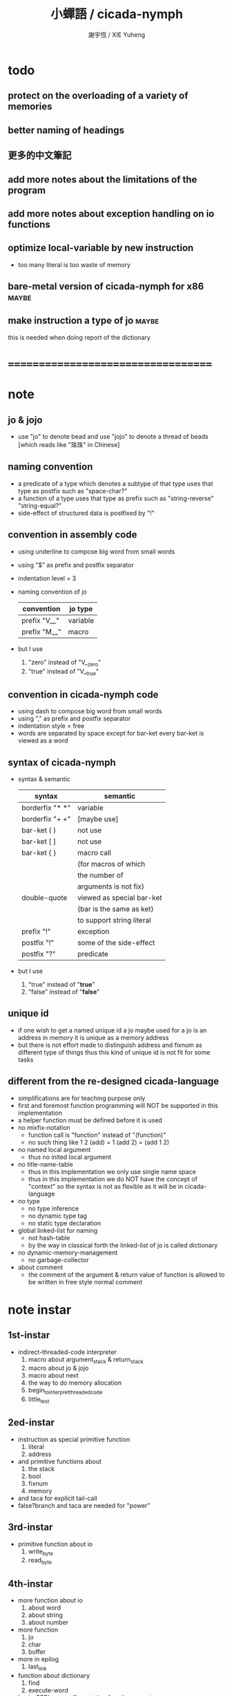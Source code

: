 #+TITLE:  小蟬語 / cicada-nymph
#+AUTHOR: 謝宇恆 / XIE Yuheng
#+EMAIL:  xyheme@gmail.com

* todo
** protect on the overloading of a variety of memories
** better naming of headings
** 更多的中文筆記
** add more notes about the limitations of the program
** add more notes about exception handling on io functions
** optimize local-variable by new instruction
   * too many literal is too waste of memory
** bare-metal version of cicada-nymph for x86 :maybe:
** make instruction a type of jo      :maybe:
   this is needed when doing report of the dictionary
* ===================================
* note
** jo & jojo
   * use "jo" to denote bead
     and use "jojo" to denote a thread of beads
     [which reads like "珠珠" in Chinese]
** naming convention
   * a predicate of a type
     which denotes a subtype of that type
     uses that type as postfix
     such as
     "space-char?"
   * a function of a type
     uses that type as prefix
     such as
     "string-reverse"
     "string-equal?"
   * side-effect of structured data is postfixed by "!"
** convention in assembly code
   * using underline to compose big word from small words
   * using "$" as prefix and postfix separator
   * indentation level = 3
   * naming convention of jo
     | convention   | jo type  |
     |--------------+----------|
     | prefix "V__" | variable |
     | prefix "M__" | macro    |
   * but I use
     1. "zero" instead of "V__zero"
     2. "true" instead of "V__true"
** convention in cicada-nymph code
   * using dash to compose big word from small words
   * using "," as prefix and postfix separator
   * indentation style = free
   * words are separated by space
     except for bar-ket
     every bar-ket is viewed as a word
** syntax of cicada-nymph
   * syntax &  semantic
     | syntax          | semantic                  |
     |-----------------+---------------------------|
     | borderfix "* *" | variable                  |
     | borderfix "+ +" | [maybe use]               |
     | bar-ket ( )     | not use                   |
     | bar-ket [ ]     | not use                   |
     | bar-ket { }     | macro call                |
     |                 | (for macros of which      |
     |                 | the number of             |
     |                 | arguments is not fix)     |
     | double-quote    | viewed as special bar-ket |
     |                 | (bar is the same as ket)  |
     |                 | to support string literal |
     | prefix "!"      | exception                 |
     | postfix "!"     | some of the side-effect   |
     | postfix "?"     | predicate                 |
   * but I use
     1. "true" instead of "*true*"
     2. "false" instead of "*false*"
** unique id
   * if one wish to get a named unique id
     a jo maybe used
     for a jo is an address in memory
     it is unique as a memory address
   * but there is not effort made
     to distinguish address and fixnum
     as different type of things
     thus
     this kind of unique id is not fit
     for some tasks
** different from the re-designed cicada-language
    * simplifications are for teaching purpose only
    * first and foremost
      function programming will NOT be supported in this implementation
    * a helper function must be defined before it is used
    * no mixfix-notation
      * function call is "function" instead of "(function)"
      * no such thing like
        1 2 (add) = 1 (add 2) = (add 1 2)
    * no named local argument
      * thus no inited local argument
    * no title-name-table
      * thus in this implementation
        we only use single name space
      * thus in this implementation
        we do NOT have the concept of "context"
        so
        the syntax is not as flexible as it will be in cicada-language
    * no type
      * no type inference
      * no dynamic type tag
      * no static type declaration
    * global linked-list for naming
      * not hash-table
      * by the way
        in classical forth
        the linked-list of jo is called dictionary
    * no dynamic-memory-management
      * no garbage-collector
    * about comment
      * the comment of the argument & return value of function
        is allowed to be written in free style normal comment
* note instar
** 1st-instar
   * indirect-threaded-code interpreter
     1. macro about argument_stack & return_stack
     2. macro about jo & jojo
     3. macro about next
     4. the way to do memory allocation
     5. begin_to_interpret_threaded_code
     6. little_test
** 2ed-instar
   * instruction as special primitive function
     1. literal
     2. address
   * and primitive functions about
     1. the stack
     2. bool
     3. fixnum
     4. memory
   * and taca for explicit tail-call
   * false?branch and taca are needed for "power"
** 3rd-instar
   * primitive function about io
     1. write_byte
     2. read_byte
** 4th-instar
   * more function about io
     1. about word
     2. about string
     3. about number
   * more function
     1. jo
     2. char
     3. buffer
   * more in epilog
     1. last_link
   * function about dictionary
     1. find
     2. execute-word
   * basic-REPL as postfix-notation function executer
     1. basic-REPL
** 5th-instar
   * type of jo
   * more in epilog
     1. *current-free-address,primitive-string-heap*
   * colon semicolon
     1. ":" and ";" are used to read a string of words for compiler
        [looks like bar-ket but special]
     2. comment is handled here
        "<< >>" as the only way to do comment
   * compiler
     * make-jojo
       and macro for make-jojo
       1. macro system
       2. exception handling system
     * function about definition
       which leave data into memory
** 6th-instar
   * local-variable
* 記 數據結構與口總結
** jojo
   * jo 的數組
     每個數組外加一些元數據
** dictionary of jojo
   * 單項鏈接的鏈表
** primitive-string
** argument-stack
** return-stack
   * jo 的詮釋者
     決定了 如何入這個棧
   * 結尾詞
     決定了 如何出這個棧
** eval-string-stack
   * 兩個一對
** syntax-set
** local-variable-table
   * a heap like table of string
   * 只有一個 local-variable-table
     用以在編譯時期解決局部變元的名與值的對應
     這個數據結構被 syntax__local_variable_save__make_jojo
     和 syntax__local_variable_fetch__make_jojo 所使用
   * 其中保存
     * offset-in-local-data-vector
     * length-of-string
     * address-of-string
   * 並且每次在定義一個新的函數體的時候
     這個 local-variable-table 會被初始化
   * 基本的接口是
     * clear
       清空 offset 和 border
     * insert
       插入字符串 和 offset-in-local-data-vector
     * find
       通過字符串尋找 offset-in-local-data-vector
     有兩個全局變量幫助實現這些接口
     * cursor
       每次 find 的時候使用一個新的 cursor 來做循環
     * border
       insert 會擴大 border
       find 以 border 爲邊界
     另外 還有一個全局變量
     * offset
       用以計算 offset-in-local-data-vector
* 記 性狀總結
** 自動管理加載文件時所使用的搜索路徑列表
   * 原理如下
     * 在 cicada-nymph 中 load 一個 file 的時候
       需要指定出這個 被 load 的 file 的路徑
     * 維護一個需要被搜索的路徑的列表
       以使得 load 的 file 的時候
       不必使用完整的路徑
     * 提供自動管理搜索路徑的機制
   * 維護搜索路徑的列表的方式是
     利用文件系統中的一個某個固定路徑
     也就是說 只有唯一的一個需要被找到的路徑
     而其他的路徑都是被自動管理的
     這個路徑將有一個默認值
     並且可以被環境變量覆蓋
   * 限制加載文件的方式
     使得只能使用所提供的動態管理機制來加載文件
     這樣就可以減輕理解這個系統的困難
** >< 局部變元
* note problem
** about div                          :bug:
   * div can not handle the following
     -8 2 div .
** about inline comment               :bug:
   * inline comment such as
     add1 << dup . >> swap
     will be viewed as
     add1swap
** about comment in string            :bug:
   * << >> can not be in ""
** about stack                        :limit:
   * there are 64 positions below the all those stacks
     when you are belowing-stack so much
     bad things happen
* ===================================
* prolog
** ----------------------------------
** note conditional preprocessing
   * flower bar-ket can not be nested in fasm's "match"
     so
     1. when defining macro conditionally
        one should use "if eq" & "finish if"
     2. when doing "define" or "equ"
        one should use "match { }"
** platform configuration
   #+begin_src fasm :tangle cicada-nymph.fasm
   ;;;; before you compile the code
   ;;;; do not forget to choose your platform
   ;;;; in the following code

   include "platform-configuration.inc"
   #+end_src
** misc
   #+begin_src fasm :tangle cicada-nymph.fasm
   ;; in fasm, "dup" is a reserved word
   dup equ duplicate

   ;; in fasm, "end" is a reserved word
   finish equ end
   end equ exit
   #+end_src
** ----------------------------------
** jo_size                            :64bit:
   #+begin_src fasm :tangle cicada-nymph.fasm
   match =64bit, machine {

   jo_size = 8 ;; (byte)
   xx equ dq

   }
   #+end_src
** jo_size                            :32bit:
   #+begin_src fasm :tangle cicada-nymph.fasm
   match =32bit, machine {

   jo_size = 4 ;; (byte)
   xx equ dd

   rax equ eax
   rbx equ ebx
   rcx equ ecx
   rdx equ edx
   rsp equ esp
   rbp equ ebp
   rsi equ esi
   rdi equ edi

   syscall equ int 80h

   }
   #+end_src
** ----------------------------------
** header                             :64bit:linux:
   * /usr/include/asm/unistd_64.h (on archlinux)
   * http://blog.rchapman.org/post/36801038863/linux-system-call-table-for-x86-64
   #+begin_src fasm :tangle cicada-nymph.fasm
   match =linux =64bit, platform machine {

   define linux64_sys_6_r8  r8
   define linux64_sys_5_r9  r9
   define linux64_sys_4_r10 r10
   define linux64_sys_3_rdx rdx
   define linux64_sys_2_rsi rsi
   define linux64_sys_1_rdi rdi
   define linux64_sys_n_rax rax

   define linux64_syscall_read   0
   define linux64_syscall_write  1
   define linux64_syscall_open   2
   define linux64_syscall_close  3
   define linux64_syscall_getpid 39
   define linux64_syscall_exit   60
   ;; about open & read & write

   }
   #+end_src
** format                             :64bit:linux:
   #+begin_src fasm :tangle cicada-nymph.fasm
   match =linux =64bit, platform machine {

   format ELF64 executable 3

   }
   #+end_src
** entry                              :64bit:linux:
   #+begin_src fasm :tangle cicada-nymph.fasm
   match =linux =64bit, platform machine {

   entry begin_to_interpret_threaded_code
   segment readable executable writeable

   }
   #+end_src
** ----------------------------------
** header                             :32bit:linux:
   * /usr/include/asm/unistd_32.h (on archlinux)
   #+begin_src fasm :tangle cicada-nymph.fasm
   match =linux =32bit, platform machine {

   define linux32_sys_6_ebp ebp
   define linux32_sys_5_edi edi
   define linux32_sys_4_esi esi
   define linux32_sys_3_edx edx
   define linux32_sys_2_ecx ecx
   define linux32_sys_1_ebx ebx
   define linux32_sys_n_eax eax

   define linux32_syscall_exit    1
   define linux32_syscall_read    3
   define linux32_syscall_write   4
   define linux32_syscall_open    5
   define linux32_syscall_close   6
   define linux32_syscall_getpid  20

   }
   #+end_src
** format                             :32bit:linux:
   #+begin_src fasm :tangle cicada-nymph.fasm
   match =linux =32bit, platform machine {

   format ELF executable 3

   }
   #+end_src
** entry                              :32bit:linux:
   #+begin_src fasm :tangle cicada-nymph.fasm
   match =linux =32bit, platform machine {

   entry begin_to_interpret_threaded_code
   segment readable executable writeable

   }
   #+end_src
** ----------------------------------
** memory allocation in un_initialized_memory
   * implemented as a memory map
   #+begin_src fasm :tangle cicada-nymph.fasm
   current_free_address$un_initialized_memory = address$un_initialized_memory

   labeling  equ = current_free_address$un_initialized_memory
   preserve  equ current_free_address$un_initialized_memory = current_free_address$un_initialized_memory +
   #+end_src
** ----------------------------------
* -----------------------------------
* note stack
  * when doing "push"
    a stack-pointer moves to lower address
  * note that another style is that
    when doing "push"
    a stack-pointer moves to higher address
  * the stack-pointer
    always stores the address of current-free-address of the stack
  * note that another style is that
    under the stack-pointer
    there always stores the value of the-top-of-the-stack
* argument_stack
** ----------------------------------
** memory allocation
   * for we do not build border-check
     into the interface of pop and push
     we allocation some memory below the stacks
   #+begin_src fasm :tangle cicada-nymph.fasm
   size$argument_stack = 1024 * 1024 * jo_size

      preserve 64 * jo_size
   address$argument_stack labeling
      preserve size$argument_stack
   #+end_src
** ----------------------------------
** pointer                            :64bit:
   #+begin_src fasm :tangle cicada-nymph.fasm
   match =64bit, machine {

   ;; if you want to extend cicada in assembly
   ;; the following registers must NOT be used

   define pointer$argument_stack r15

   }
   #+end_src
** push & pop                         :64bit:
   #+begin_src fasm :tangle cicada-nymph.fasm
   match =64bit, machine {

   macro push_argument_stack register \{
      mov [pointer$argument_stack], register
      add pointer$argument_stack, jo_size
   \}

   macro pop_argument_stack register \{
      sub pointer$argument_stack, jo_size
      mov register, [pointer$argument_stack]
   \}

   }
   #+end_src
** ----------------------------------
** pointer                            :32bit:
   #+begin_src fasm :tangle cicada-nymph.fasm
   match =32bit, machine {

   pointer$argument_stack:
      xx address$argument_stack

   }
   #+end_src
** push & pop                         :32bit:
   #+begin_src fasm :tangle cicada-nymph.fasm
   match =32bit, machine {

   macro push_argument_stack register \{
      if register in <eax>
      push ebx
      mov ebx, [pointer$argument_stack]
      mov [ebx], register
      add ebx, jo_size
      mov [pointer$argument_stack], ebx
      pop ebx
      else
      push eax
      mov eax, [pointer$argument_stack]
      mov [eax], register
      add eax, jo_size
      mov [pointer$argument_stack], eax
      pop eax
      finish if
   \}

   macro pop_argument_stack register \{
      if register in <eax>
      push ebx
      mov ebx, [pointer$argument_stack]
      sub ebx, jo_size
      mov register, [ebx]
      mov [pointer$argument_stack], ebx
      pop ebx
      else
      push eax
      mov eax, [pointer$argument_stack]
      sub eax, jo_size
      mov register, [eax]
      mov [pointer$argument_stack], eax
      pop eax
      finish if
   \}

   }
   #+end_src
** ----------------------------------
* return_stack
** ----------------------------------
** memory allocation
   #+begin_src fasm :tangle cicada-nymph.fasm
   size$return_stack = 1024 * 1024 * jo_size

      preserve 64 * jo_size
   address$return_stack labeling
      preserve size$return_stack
   #+end_src
** ----------------------------------
** pointer                            :64bit:
   #+begin_src fasm :tangle cicada-nymph.fasm
   match =64bit, machine {

   ;; if you want to extend cicada in assembly
   ;; the following registers must NOT be used

   define pointer$return_stack r14

   }
   #+end_src
** push & pop                         :64bit:
   #+begin_src fasm :tangle cicada-nymph.fasm
   match =64bit, machine {

   macro push_return_stack register \{
      mov [pointer$return_stack], register
      add pointer$return_stack, jo_size
   \}

   macro pop_return_stack register \{
      sub pointer$return_stack, jo_size
      mov register, [pointer$return_stack]
   \}

   }
   #+end_src
** ----------------------------------
** pointer                            :32bit:
   #+begin_src fasm :tangle cicada-nymph.fasm
   match =32bit, machine {

   pointer$return_stack:
      xx address$return_stack

   }
   #+end_src
** push & pop                         :32bit:
   #+begin_src fasm :tangle cicada-nymph.fasm
   match =32bit, machine {

   macro push_return_stack register \{
      if register in <eax>
      push ebx
      mov ebx, [pointer$return_stack]
      mov [ebx], register
      add ebx, jo_size
      mov [pointer$return_stack], ebx
      pop ebx
      else
      push eax
      mov eax, [pointer$return_stack]
      mov [eax], register
      add eax, jo_size
      mov [pointer$return_stack], eax
      pop eax
      finish if
   \}

   macro pop_return_stack register \{
      if register in <eax>
      mov ebx, [pointer$return_stack]
      sub ebx, jo_size
      mov register, [ebx]
      mov [pointer$return_stack], ebx
      else
      mov eax, [pointer$return_stack]
      sub eax, jo_size
      mov register, [eax]
      mov [pointer$return_stack], eax
      finish if
   \}

   }
   #+end_src
** ----------------------------------
* -----------------------------------
* next
  #+begin_src fasm :tangle cicada-nymph.fasm
  match =64bit, machine {

  macro next \{
     pop_return_stack rbx
       mov rax, [rbx]
     add rbx, jo_size
     push_return_stack rbx
       jmp qword [rax]
  \}

  }


  match =32bit, machine {

  macro next \{
     pop_return_stack rbx
       mov rax, [rbx]
     add rbx, jo_size
     push_return_stack rbx
       jmp dword [rax]
  \}

  }
  #+end_src
* note play with jo & jojo
  1. at the beginning
     * argument-stack
       << 2 >>
     * return-stack
       #+begin_src return-stack
       - [@][@][ (square) ]
                 (square)
                 (end)
       #+end_src
  2. next
     * argument-stack
       << 2 >>
     * return-stack
       #+begin_src return-stack
                 (square)
       - [@][@][ (square) ] - [@][@][ (dup) ]
                 (end)                (mul)
                                      (end)
       #+end_src
  3. next
     * argument-stack
       << 2, 2 >>
     * return-stack
       #+begin_src return-stack
                 (square)             (dup)
       - [@][@][ (square) ] - [@][@][ (mul) ]
                 (end)                (end)
       #+end_src
  4. next
     * argument-stack << 4 >>
     * return-stack
       #+begin_src return-stack
                                      (dup)
                 (square)             (mul)
       - [@][@][ (square) ] - [@][@][ (end) ]
                 (end)
       #+end_src
  5. next
     * argument-stack << 4 >>
     * return-stack
       #+begin_src return-stack
                 (square)
                 (square)
       - [@][@][ (end) ] - [@][@][ (dup) ]
                                   (mul)
                                   (end)
       #+end_src
  6. next
     * argument-stack
       << 4, 4 >>
     * return-stack
       #+begin_src return-stack
                 (square)
                 (square)          (dup)
       - [@][@][ (end) ] - [@][@][ (mul) ]
                                   (end)
       #+end_src
  7. next
     * argument-stack
       << 16 >>
     * return-stack
       #+begin_src return-stack
                 (square)          (dup)
                 (square)          (mul)
       - [@][@][ (end) ] - [@][@][ (end) ]
       #+end_src
  8. next
     * argument-stack
       << 16 >>
     * return-stack
       #+begin_src return-stack
                 (square)
                 (square)
       - [@][@][ (end) ]
       #+end_src
  9. next
     * argument-stack
       << 16 >>
     * return-stack
       #+begin_src return-stack
       - [  ]
       #+end_src
  10. it is really simple
      ^-^
      is it not ?
* -----------------------------------
* link
  #+begin_src fasm :tangle cicada-nymph.fasm
  ;; initial link to point to 0 (as null)
  link = 0
  #+end_src
* primitive_string_heap
** memory allocation
   #+begin_src fasm :tangle cicada-nymph.fasm
   size$primitive_string_heap = 64 * 1024 ;; (byte)

   address$primitive_string_heap:
      times size$primitive_string_heap db 0

   current_free_address$primitive_string_heap = address$primitive_string_heap
   #+end_src
** make_primitive_string
   * 2 bytes for length of name_string
   * note that
     the following is using local label
   #+begin_src fasm :tangle cicada-nymph.fasm
   macro make_primitive_string string {

   virtual at 0
   .start$string:
      db string
   .end$string:
      dw (.end$string - .start$string)
      load .length word from (.end$string)
   finish virtual
   store word .length at (current_free_address$primitive_string_heap)

   current_free_address$primitive_string_heap = current_free_address$primitive_string_heap + 2

   repeat .length
      virtual at 0
         db string
         load .char byte from (% - 1)
      finish virtual
      store byte .char at (current_free_address$primitive_string_heap)
      current_free_address$primitive_string_heap = current_free_address$primitive_string_heap + 1
   finish repeat

   }
   #+end_src
* function-jo
** note
   * note that
     after a "next" "jmp" to a explainer
     the "rax" stores the value of the jo to be explained
     so
     "rax" is used as an inexplicit argument
     of the following functions
   * explain$function is used as jojo-head
     and explains the meaning of the jojo as function
   * a jojo-head identifies one type of jo
** define_function
   #+begin_src fasm :tangle cicada-nymph.fasm
   macro define_function string, jo {

   define_function__#jo:

   name__#jo:
      xx current_free_address$primitive_string_heap

      make_primitive_string string

   link__#jo:
      xx link
      link = link__#jo

   jo:
      xx explain$function

      ;; here follows a jojo as function-body

   }
   #+end_src
** explain$function
   * find a jojo from a function-jo
     and push the jojo to return-stack
   * a jojo can not be of size 0
   * use rax as an argument
     which stores a jo
   #+begin_src fasm :tangle cicada-nymph.fasm
   explain$function:
      mov rbx, [current_free_address$local_data_heap]
      push_return_stack rbx
      mov rbx, [current_free_address$local_data_vector]
      push_return_stack rbx
      add rax, jo_size
      push_return_stack rax
      next
   #+end_src
* primitive-function-jo
** note
   * primitive functions are special
     they explain themself
     and their type is not identified by jojo-head
** define_primitive_function
   #+begin_src fasm :tangle cicada-nymph.fasm
   macro define_primitive_function string, jo {

   define_primitive_function__#jo:

   name__#jo:
      xx current_free_address$primitive_string_heap

      make_primitive_string string

   link__#jo:
      xx link
      link = link__#jo

   jo:
      xx assembly_code__#jo

   assembly_code__#jo:

      ;; here follows assembly code
      ;; as primitive function body

   }
   #+end_src
* variable-jo
** note
   * no constant
     only variable
   * when a variable jo in the jojo
     it push the value of the variable to argument_stack
   * when wish to change a variable's value
     use key_word "address" to get the address of the variable
** define_variable
   #+begin_src fasm :tangle cicada-nymph.fasm
   macro define_variable string, jo {

   define_variable__#jo:

   name__#jo:
      xx current_free_address$primitive_string_heap

      make_primitive_string string

   link__#jo:
      xx link
      link = link__#jo

   jo:
      xx explain$variable

      ;; here follows a value of jo_size
      ;; only one value is allowed

   }
   #+end_src
** explain$variable
   #+begin_src fasm :tangle cicada-nymph.fasm
   explain$variable:
      add rax, jo_size
      mov rbx, [rax]
      push_argument_stack rbx
      next
   #+end_src
* exception-jo
** 記
   * (prepare-for) 展開
   * (exception_head) 無爲
   * (!exception)
     其 jo 本身用以搜索到位置
     而 定義其 jo 的 jojo 被植入到所搜索到的位置
   * 設計的不足之處在於
     在調用 (!exception) 的時候
     調用它的函數不能傳遞給 (!exception) 一些參數
** note
   * explain$exception will
     1. search the return-stack for that exception
     2. special side-effect on return-stack
        to do exception handling
** define_exception
   #+begin_src fasm :tangle cicada-nymph.fasm
   macro define_exception string, jo {

   define_exception__#jo:

   name__#jo:
      xx current_free_address$primitive_string_heap

      make_primitive_string string

   link__#jo:
      xx link
      link = link__#jo

   jo:
      xx explain$exception

      ;; here follows a jojo as function-body

   }
   #+end_src
** note return-stack in action
   1. when "explain$exception" is called
      jojo by jojo
      it searchs the jo stored in "rax" in the return-stack
      of course
      only jojo with "exception_head" as head needs to be searched
   2. for example
      we have
      #+begin_src fasm
      define_exception "!exception-1", !exception_1
         xx fun1
         xx fun2
         xx end
      #+end_src
   3. return-stack
      #+begin_src return-stack
                                          (prepare_for)
                                            (exception_head)
                                            (!exception_1)
                                            (!exception_2)
                                            (end)
           (prepare_for)                  (function_1)
      - [@][ (exception_head) ] - [@][@][ (function_2) ] - ... - [@][@][ (!exception_1) ]
             (!exception_1)               (end)                          (end)
             (!exception_2)
             (end)
           (function_1)
           (function_2)
           (end)
      #+end_src
   4. next
      * pointer$argument_stack
        should be set to the above [@]
      * and
        to call "next" again
        the return-stack should be change to
        #+begin_src return-stack
        - [@][@][ (fun1) ]
                  (fun2)
                  (end)
        #+end_src
** note the plan
   * so
     we need a two-level loop
   * note that
     although
     we have to use assembly code
     to write primitive functions
     but
     we still can use argument-stack
     to pass arguments
** explain$exception                  :64bit:
   * no error handling for now
   #+begin_src fasm :tangle cicada-nymph.fasm
   match =64bit, machine {

   explain$exception:
      mov rsi, rax

   .next_jojo:
      pop_return_stack rbx
      mov rax, qword [rbx]
      cmp rax, exception_head
      je .next_jo
      cmp pointer$return_stack, address$return_stack
      je .not_found
      jmp .next_jojo


   .next_jo:
      ;; expecting
      ;;   rbx jojo
      ;;   rsi jo (to cmp)
      add rbx, jo_size
      mov rax, qword [rbx]
      cmp rax, rsi
      je .found
      test rax, rax
      jz .next_jojo
      jmp .next_jo


   .found:
      ;; expecting
      ;;   pointer$return_stack
      ;;   rsi jo
      pop_return_stack rax
      mov pointer$argument_stack, rax

      mov rbx, [current_free_address$local_data_vector]
      push_return_stack rbx

      mov rbx, [current_free_address$local_data_heap]
      push_return_stack rbx

      add rsi, jo_size
      push_return_stack rsi
      next

   .not_found:
      call __exit_with_six

   }
   #+end_src
** explain$exception                  :32bit:
   * no error handling for now
   #+begin_src fasm :tangle cicada-nymph.fasm
   match =32bit, machine {

   explain$exception:
      mov rsi, rax

   .next_jojo:
      pop_return_stack rbx
      mov rax, dword [rbx]
      cmp rax, exception_head
      je .next_jo
      mov rdx, [pointer$return_stack]
      cmp rdx, address$return_stack
      je .not_found
      jmp .next_jojo


   .next_jo:
      ;; expecting
      ;;   rbx jojo
      ;;   rsi jo (to cmp)
      add rbx, jo_size
      mov rax, dword [rbx]
      cmp rax, rsi
      je .found
      test rax, rax
      jz .next_jojo
      jmp .next_jo


   .found:
      ;; expecting
      ;;   pointer$return_stack
      ;;   rsi jo
      pop_return_stack rax
      mov [pointer$argument_stack], rax

      mov rbx, [current_free_address$local_data_vector]
      push_return_stack rbx

      mov rbx, [current_free_address$local_data_heap]
      push_return_stack rbx

      add rsi, jo_size
      push_return_stack rsi
      next

   .not_found:
      call __exit_with_six

      }
   #+end_src
* -----------------------------------
* execute-jo & structure of jo
** ----------------------------------
** execute-jo
   #+begin_src fasm :tangle cicada-nymph.fasm
   match =64bit, machine {

   define_primitive_function "execute-jo", execute_jo
      ;; << jo -- unknown >>
      pop_argument_stack rax
      jmp qword [rax]

   }


   match =32bit, machine {

   define_primitive_function "execute-jo", execute_jo
      ;; << jo -- unknown >>
      pop_argument_stack eax
      jmp dword [eax]

   }
   #+end_src
** ----------------------------------
** *jo-size*
   #+begin_src fasm :tangle cicada-nymph.fasm
   define_variable "*jo-size*", V__jo_size
      xx jo_size
   #+end_src
** jo->name
   #+begin_src fasm :tangle cicada-nymph.fasm
   define_function "jo->name", jo_to_name
      ;; << jo -- string[address, length] >>
      xx literal, jo_size, subtraction
      xx literal, jo_size, subtraction
      xx fetch
      xx address_to_primitive_string
      xx end
   #+end_src
** jo->link
   #+begin_src fasm :tangle cicada-nymph.fasm
   define_function "jo->link", jo_to_link
      ;; << jo -- link >>
      xx literal, jo_size
      xx subtraction
      xx end
   #+end_src
** last-jo,dictionary?
   * first jo in assembly code
     is the last jo in dictionary
   #+begin_src fasm :tangle cicada-nymph.fasm
   define_function "last-jo,dictionary?", last_jo__dictionary?
      ;; << jo -- bool >>
      xx jo_to_link
      xx fetch
      xx zero?
      xx end
   #+end_src
** jo->pre-jo
   * treat last-jo,dictionary specially
     i.e. return zero on that case
   #+begin_src fasm :tangle cicada-nymph.fasm
   define_function "jo->pre-jo", jo_to_pre_jo
      ;; << jo -- pre-jo >>
      xx jo_to_link
      xx fetch
      xx dup, zero?, false?branch, 2
      xx   end
      xx literal, jo_size
      xx addition
      xx end
   #+end_src
** jo->type
   * the type of primitive function jo
     is encoded by 0
   * other types of jo
     are encoded by their explainers
   #+begin_src fasm :tangle cicada-nymph.fasm
   define_function "jo->type", jo_to_type
      ;; << jo -- type >>
      xx dup

      xx dup, fetch
      xx swap, subtraction, literal, jo_size, equal?, false?branch, 4
      xx   drop, zero
      xx   end

      xx fetch
      xx end
   #+end_src
** ----------------------------------
* primitive-string-heap
** *primitive-string-heap*
   #+begin_src fasm :tangle cicada-nymph.fasm
   define_variable "*primitive-string-heap*", V__primitive_string_heap
      xx address$primitive_string_heap

   define_variable "*size,primitive-string-heap*", V__size__primitive_string_heap
      xx size$primitive_string_heap

   ;; *current-free-address,primitive-string-heap*
   ;; is at epilog
   #+end_src
** address->primitive-string
   #+begin_src fasm :tangle cicada-nymph.fasm
   define_function "address->primitive-string", address_to_primitive_string
      ;; << address -- string[address, length] >>
      xx dup
      xx literal, 2, addition  ;; address
      xx swap, fetch_two_bytes ;; length
      xx end
   #+end_src
* type of jo
** primitive-function-jo?
   #+begin_src fasm :tangle cicada-nymph.fasm
   define_function "primitive-function-jo?", primitive_function_jo?
      ;; << jo -- bool >>
      xx jo_to_type
      xx zero?
      xx end
   #+end_src
** function-jo?
   #+begin_src fasm :tangle cicada-nymph.fasm
   define_function "function-jo?", function_jo?
      ;; << jo -- bool >>
      xx jo_to_type
      xx literal, explain$function
      xx equal?
      xx end
   #+end_src
** exception-jo?
   #+begin_src fasm :tangle cicada-nymph.fasm
   define_function "exception-jo?", exception_jo?
      ;; << jo -- bool >>
      xx jo_to_type
      xx literal, explain$exception
      xx equal?
      xx end
   #+end_src
** variable-jo?
   #+begin_src fasm :tangle cicada-nymph.fasm
   define_function "variable-jo?", variable_jo?
      ;; << jo -- bool >>
      xx jo_to_type
      xx literal, explain$variable
      xx equal?
      xx end
   #+end_src
* -----------------------------------
* end & taca
** 記 結尾珠
   * end 和 taca 這兩個結尾珠代表將執行退出操作
     在退出時
     它們將會從返回棧頂取出三個值
     從棧頂開始數 這三個值分別是
     1. 結束執行的一串珠珠本身
        這個值是被捨棄的
     2. local_data_vector 中的一個地址
        用於重置
        [current_free_address$local_data_vector]
     3. local_data_heap 中的一個地址
        用於重置
        [current_free_address$local_data_heap]
   * end 和 taca 的區別在於
     * end
       入返回棧一串新的珠珠
       [三個值一組的存在]
     * taca
       用一串新的珠珠
       代替返回棧頂的一串珠珠
       [三個值一組的存在]
** end
   #+begin_src fasm :tangle cicada-nymph.fasm
   define_primitive_function "end", end
      pop_return_stack rbx
      pop_return_stack rax
      mov [current_free_address$local_data_vector], rax
      pop_return_stack rax
      mov [current_free_address$local_data_heap], rax
      next
   #+end_src
** taca
   * tail-call
   #+begin_src fasm :tangle cicada-nymph.fasm
   match =64bit, machine {

   define_primitive_function "<>", taca
      pop_return_stack rbx
      pop_return_stack rax
      mov [current_free_address$local_data_vector], rax
      pop_return_stack rax
      mov [current_free_address$local_data_heap], rax
      mov rax, [rbx]
      jmp qword [rax]
   }


   match =32bit, machine {

   define_primitive_function "<>", taca
      pop_return_stack rbx
      pop_return_stack rcx
      mov [current_free_address$local_data_vector], rcx
      pop_return_stack rcx
      mov [current_free_address$local_data_heap], rcx
      mov rax, [rbx]
      jmp dword [rax]

   ;;;; old note
   ;; ><><>< can not be the following
   ;; maybe still something wrong with pop_return_stack
   ;; but I care less about this now
   ;; define_primitive_function "<>", taca
   ;;    pop_return_stack ebx
   ;;    pop_return_stack eax
   ;;    mov [current_free_address$local_data_vector], eax
   ;;    mov eax, [ebx]
   ;;    jmp dword [eax]

   }
   #+end_src
** note explicit tail call in action
   1. the tail position of a function body must be recognized
      explicit tail call is used to achieve this
   2. thus
      tail-recursive-call can be use to do loop
      without pushing too many address into return-stack
   3. for example if we have a function
      which is called "example"
      #+begin_src fasm
      define_function "example", example
         xx fun1
         xx fun2
         xx taca, example
      #+end_src
   4. and we have the following jojo in return-stack
      #+begin_src return-stack
      - [@][@][ (example) ]
                (end)
      #+end_src
   5. next
      #+begin_src return-stack
                (example)
      - [@][@][ (end) ] - [@][@][ (fun1) ]
                                  (fun2)
                                  (taca)
                                  (example)
      #+end_src
   6. next
      #+begin_src return-stack
                (example)         (fun1)
      - [@][@][ (end) ] - [@][@][ (fun2) ]
                                  (taca)
                                  (example)
      #+end_src
   7. next
      #+begin_src return-stack
                                  (fun1)
                (example)         (fun2)
      - [@][@][ (end) ] - [@][@][ (taca) ]
                                  (example)
      #+end_src
   8. next
      by the definition of taca
      #+begin_src return-stack
                (example)
      - [@][@][ (end) ] - [@][@][ (fun1) ]
                                  (fun2)
                                  (taca)
                                  (example)
      #+end_src
   9. you can see return-stack of (8.)
      is the same as (5.)
      it is clear how the example function
      is actually a loop now
* -----------------------------------
* helper function in assembly
** ----------------------------------
** __exit_with_TOS                    :64bit:linux:
   #+begin_src fasm :tangle cicada-nymph.fasm
   match =linux =64bit, platform machine {

   __exit_with_TOS:
      pop_argument_stack linux64_sys_1_rdi
      mov linux64_sys_n_rax, linux64_syscall_exit
      syscall

   }
   #+end_src
** __exit_with_zero                   :64bit:linux:
   #+begin_src fasm :tangle cicada-nymph.fasm
   match =linux =64bit, platform machine {

   __exit_with_zero:
      xor linux64_sys_1_rdi, linux64_sys_1_rdi
      mov linux64_sys_n_rax, linux64_syscall_exit
      syscall

   }
   #+end_src
** __exit_with_six                    :64bit:linux:
   #+begin_src fasm :tangle cicada-nymph.fasm
   match =linux =64bit, platform machine {

   __exit_with_six:
      mov linux64_sys_1_rdi, 6
      mov linux64_sys_n_rax, linux64_syscall_exit
      syscall

   }
   #+end_src
** __print_string                     :64bit:linux:
   #+begin_src fasm :tangle cicada-nymph.fasm
   match =linux =64bit, platform machine {

   __print_string:
      ;; << address, length -- >>
      ;; write can not just write the char in al to stdout
      ;; write needs the address of the byte to write
      pop_argument_stack linux64_sys_3_rdx     ;; max length to be write
      pop_argument_stack linux64_sys_2_rsi     ;; address
      mov linux64_sys_1_rdi, 1                 ;; stdout
      mov linux64_sys_n_rax, linux64_syscall_write
      syscall
      ret

   }
   #+end_src
** __reset_argument_stack             :64bit:linux:
   #+begin_src fasm :tangle cicada-nymph.fasm
   match =linux =64bit, platform machine {

   __reset_argument_stack:
      mov pointer$argument_stack,  address$argument_stack
      ret

   }
   #+end_src
** __reset_return_stack               :64bit:linux:
   #+begin_src fasm :tangle cicada-nymph.fasm
   match =linux =64bit, platform machine {

   __reset_return_stack:
      mov pointer$return_stack,    address$return_stack
      ret

   }
   #+end_src
** ----------------------------------
** __exit_with_TOS                    :32bit:linux:
   #+begin_src fasm :tangle cicada-nymph.fasm
   match =linux =32bit, platform machine {

   __exit_with_TOS:
      pop_argument_stack linux32_sys_1_ebx
      mov linux32_sys_n_eax, linux32_syscall_exit
      syscall

   }
   #+end_src
** __exit_with_zero                   :32bit:linux:
   #+begin_src fasm :tangle cicada-nymph.fasm
   match =linux =32bit, platform machine {

   __exit_with_zero:
      xor linux32_sys_1_ebx, linux32_sys_1_ebx
      mov linux32_sys_n_eax, linux32_syscall_exit
      syscall

   }
   #+end_src
** __exit_with_six                    :32bit:linux:
   #+begin_src fasm :tangle cicada-nymph.fasm
   match =linux =32bit, platform machine {

   __exit_with_six:
      mov linux32_sys_1_ebx, 6
      mov linux32_sys_n_eax, linux32_syscall_exit
      syscall

   }
   #+end_src
** __print_string                     :32bit:linux:
   #+begin_src fasm :tangle cicada-nymph.fasm
   match =linux =32bit, platform machine {

   __print_string:
      ;; << address, length -- >>
      ;; write can not just write the char in al to stdout
      ;; write needs the address of the byte to write
      pop_argument_stack linux32_sys_3_edx     ;; max length to be write
      pop_argument_stack linux32_sys_2_ecx     ;; address
      mov linux32_sys_1_ebx, 1                 ;; stdout
      mov linux32_sys_n_eax, linux32_syscall_write
      syscall
      ret

   }
   #+end_src
** __reset_argument_stack             :32bit:linux:
   #+begin_src fasm :tangle cicada-nymph.fasm
   match =linux =32bit, platform machine {

   __reset_argument_stack:
      mov rax, address$argument_stack
      mov [pointer$argument_stack], rax
      ret

   }
   #+end_src
** __reset_return_stack               :32bit:linux:
   #+begin_src fasm :tangle cicada-nymph.fasm
   match =linux =32bit, platform machine {

   __reset_return_stack:
      mov rax, address$return_stack
      mov [pointer$return_stack], rax
      ret

   }
   #+end_src
** ----------------------------------
** __reset_local_data_vector
   #+begin_src fasm :tangle cicada-nymph.fasm
   __reset_local_data_vector:
      mov rax, address$local_data_vector
      mov [current_free_address$local_data_vector], rax
      ret
   #+end_src
** __reset_local_data_heap
   #+begin_src fasm :tangle cicada-nymph.fasm
   __reset_local_data_heap:
      mov rax, address$local_data_heap
      mov [current_free_address$local_data_heap], rax
      ret
   #+end_src
** ----------------------------------
* -----------------------------------
* *the-story-begin*
** ----------------------------------
** 記 匯編代碼中的初始化
   * 注意
     所入返回棧的應該是 jojo 而不是 jo
** begin_to_interpret_threaded_code   :linux:
   #+begin_src fasm :tangle cicada-nymph.fasm
   match =linux, platform {

   begin_to_interpret_threaded_code:

      cld ;; set DF = 0, then rsi and rdi are incremented

      call __reset_argument_stack
      call __reset_return_stack

      pop_return_stack rax
      mov rax, jojo_for__report_return_stack_is_empty_and_exit
      push_return_stack rax

      mov rax, address$local_data_heap
      push_return_stack rax

      mov rax, address$local_data_vector
      push_return_stack rax

      mov rax, first_jojo
      push_return_stack rax
      next

   first_jojo:
      ;; xx little_test
      xx initialization
      xx load_core_file
      xx taca, basic_REPL

   }
   #+end_src
** ----------------------------------
** note top-level-REPL
   * a top-level-REPL always lives at the bottom of return-stack
     #+begin_src return-stack
               (function)
               (function)
     - [@][@][ (taca) ]
               (top-level-REPL)
     #+end_src
   * right below the return-stack
     there is a (report-return-stack-is-empty-and-exit)
     so actually
     #+begin_src return-stack
                                                             (function)
                                                             (function)
     - [ (report-return-stack-is-empty-and-exit) ] - [@][@][ (taca) ]
                                                             (top-level-REPL)
     #+end_src
   * when you say bye to a top-level-REPL
     (report-return-stack-is-empty-and-exit) will be executed
** report-return-stack-is-empty-and-exit
   #+begin_src fasm :tangle cicada-nymph.fasm
   string$report_return_stack_is_empty_and_exit:
      db "* the return-stack empty", 10
      db "* good bye ^-^/", 10
   .end:
   length$report_return_stack_is_empty_and_exit = (.end - string$report_return_stack_is_empty_and_exit)

   define_primitive_function "report-return-stack-is-empty-and-exit", report_return_stack_is_empty_and_exit
      ;; << -- >>
      mov rax, string$report_return_stack_is_empty_and_exit
      mov rcx, length$report_return_stack_is_empty_and_exit
      push_argument_stack rax
      push_argument_stack rcx
      call __print_string
      call __exit_with_zero

   jojo_for__report_return_stack_is_empty_and_exit:
      xx report_return_stack_is_empty_and_exit
   #+end_src
** reset-top-level-REPL
   * local_data_vector & local_data_heap
     will get reseted in by this function
   #+begin_src fasm :tangle cicada-nymph.fasm
   match =64bit, machine {

   define_primitive_function "reset-top-level-REPL", reset_top_level_REPL
      ;; << top_level_REPL [jo] -- >>
      call __reset_return_stack
      call __reset_local_data_vector
      call __reset_local_data_heap
      pop_argument_stack rax
      jmp qword [rax]

   }

   match =32bit, machine {

   define_primitive_function "reset-top-level-REPL", reset_top_level_REPL
      ;; << top_level_REPL [jo] -- >>
      call __reset_return_stack
      call __reset_local_data_vector
      call __reset_local_data_heap
      pop_argument_stack rax
      jmp dword [rax]

   }
   #+end_src
** ----------------------------------
** exit_with_TOS a.k.a. bye
   #+begin_src fasm :tangle cicada-nymph.fasm
   define_primitive_function "bye", exit_with_TOS
      call __exit_with_TOS
   #+end_src
** ----------------------------------
** little_test
   #+begin_src fasm :tangle cicada-nymph.fasm
   define_variable "", V__little_test_number
      xx 3

   define_function "little_test", little_test

      ;;;; variable
      ;; xx V__little_test_number
      ;; xx exit_with_TOS
      ;;;; exit ocde : 3

      ;;;; literal
      ;; xx literal, 4
      ;; xx exit_with_TOS
      ;;;; exit ocde : 4

      ;;;; address
      ;; xx address, V__little_test_number, fetch, add2
      ;; xx address, V__little_test_number, save
      ;; xx V__little_test_number
      ;; xx exit_with_TOS
      ;;;; exit ocde : 5

      ;;;; end
      ;; xx literal, 2, negate
      ;; xx literal, 8
      ;; xx addition
      ;; xx exit_with_TOS
      ;;;; 6

      ;;;; taca
      ;; xx literal, 2
      ;; xx literal, 4
      ;; xx power
      ;; xx exit_with_TOS
      ;;;; exit ocde : 16

      ;;;; write_byte
      ;; xx literal, 64, write_byte
      ;; xx literal, 10, write_byte
      ;; xx zero
      ;; xx exit_with_TOS
      ;;;; @

      ;;;; read_byte
      ;; xx read_byte, write_byte
      ;; xx exit_with_TOS
      ;;;;

      ;;;; branch
      ;; xx read_byte, write_byte
      ;; xx branch, -3
      ;;;; read a string that ended by <return>
      ;;;; write the readed string
      ;;;; or we can say
      ;;;; read line and write line
      ;;;; or we can say
      ;;;; echo line

      ;;;; false?branch
      ;; xx false, false?branch, 9
      ;; xx   literal, 64, write_byte
      ;; xx   literal, 10, write_byte
      ;; xx   zero
      ;; xx   exit_with_TOS
      ;; xx true, false?branch, 9
      ;; xx   literal, 65, write_byte
      ;; xx   literal, 10, write_byte
      ;; xx   zero
      ;; xx   exit_with_TOS
      ;; xx zero
      ;; xx exit_with_TOS
      ;;;; A

      ;;;; read_word & write_string
      ;; xx read_word, write_string
      ;; xx literal, 10, write_byte
      ;; xx read_word_for_REPL, write_string
      ;; xx literal, 10, write_byte
      ;; xx zero
      ;; xx exit_with_TOS
      ;;;; read line
      ;;;; write first two words of the line

      ;;;; string->integer
      ;; xx read_word, string_to_integer
      ;; xx exit_with_TOS
      ;;;; type 123
      ;;;; exit code 123

      ;;;; use jo_to_name to test the macro make_primitive_string
      ;; xx literal, jo_to_name, jo_to_name, write_string
      ;; xx literal, 10, write_byte
      ;; xx literal, addition, jo_to_name, write_string
      ;; xx literal, 10, write_byte
      ;; xx zero
      ;; xx exit_with_TOS
      ;;;; print "jo->name"
      ;;;; print "add"

      ;;;; xxoverxx
      ;; xx literal, 1
      ;; xx literal, 2
      ;; xx literal, 3
      ;; xx literal, 4
      ;; xx xxoverxx
      ;; xx pretty_write_integer
      ;; xx pretty_write_integer
      ;; xx pretty_write_integer
      ;; xx pretty_write_integer
      ;; xx pretty_write_integer
      ;; xx pretty_write_integer
      ;; xx zero
      ;; xx exit_with_TOS
      ;;;; 2 1 4 3 2 1

      ;;;; find
      ;; xx read_word, string_to_integer ;; number
      ;; xx read_word, string_to_integer ;; number
      ;; xx read_word, find ;; add
      ;; xx drop ;; true
      ;; xx execute_jo
      ;; xx write_integer
      ;; xx zero
      ;; xx exit_with_TOS
      ;;;; 1 2 add
      ;;;; print "3"

      ;;;; basic-REPL (without the ability to define function)
      ;;;; after this test
      ;;;; we will use basic-REPL to do further tests
      ;; xx basic_REPL
      ;;;; 1 2 add .
   #+end_src
** ----------------------------------
* -----------------------------------
* instruction
** ----------------------------------
** note side-effect
   * an instruction
     is a special primitive function
     which does special side-effect on return-stack
   * note that
     side-effect on return-stack
     should all be done in primitive functions
** note naming
   * the naming convention in assembly code
     of instruction
     is the same as it of jo
   * the name of an instruction
     might not be exported to cicada-language as a function
     but as a variable
   * the name of a special primitive function in assembly code
     maybe reused as a macro word in cicada-language
     but the name of the macro in assembly code
     is prefixed by "M__"
** ----------------------------------
** literal
   #+begin_src fasm :tangle cicada-nymph.fasm
   define_variable "*literal*", V__literal
      xx literal

   define_primitive_function "", literal
      ;; << -- fixnum >>
      pop_return_stack rbx
        mov rax, [rbx]
        push_argument_stack rax
      add rbx, jo_size
      push_return_stack rbx
      next
   #+end_src
** address
   #+begin_src fasm :tangle cicada-nymph.fasm
   define_variable "*address*", V__address
      xx address

   define_primitive_function "", address
      ;; << -- address >>
      pop_return_stack rbx
        mov rax, [rbx]
        add rax, jo_size
        push_argument_stack rax
      add rbx, jo_size
      push_return_stack rbx
      next
   #+end_src
** ----------------------------------
** branch
   #+begin_src fasm :tangle cicada-nymph.fasm
   define_variable "*branch*", V__branch
      xx branch

   define_primitive_function "", branch
      pop_return_stack rbx
      mov rax, [rbx]
      imul rax, jo_size
      add rbx, rax
      push_return_stack rbx
      next
   #+end_src
** false?branch
   #+begin_src fasm :tangle cicada-nymph.fasm
   define_variable "*false?branch*", V__false?branch
      xx false?branch

   define_primitive_function "", false?branch
      ;; << true of false -- >>
      pop_argument_stack rax
      test rax, rax
      jnz help__false?branch__not_to_branch

      pop_return_stack rbx
      mov rax, [rbx]
      imul rax, jo_size
      add rbx, rax
      push_return_stack rbx
      next

   help__false?branch__not_to_branch:
      pop_return_stack rbx
      add rbx, jo_size
      push_return_stack rbx
      next
   #+end_src
** ----------------------------------
** note action of prepare_for
   1. proper exception handling
      is implemented by doing side-effect on return-stack
   2. when executing the following code block
      #+begin_src fasm
      xx prepare_for
      xx exception_head
      xx   !exception_1
      xx   !exception_2
      xx   end
      xx function_1
      xx function_2
      xx end
      #+end_src
   3. note that
      for (prepare_for)
      (end) is used as an unique id
      but not a ending-jo
   3. return-stack
      #+begin_src return-stack
      - [@][@][ (prepare_for) ]
                  (exception_head)
                  (!exception_1)
                  (!exception_2)
                  (end)
                (function_1)
                (function_2)
                (end)
      #+end_src
   4. next
      * this is how the return-stack looks
        right before exception_head is executed
        #+begin_src return-stack
                (prepare_for)
        - [@][@][ (exception_head) ]
                  (!exception_1)
                  (!exception_2)
                  (end)
                (function_1)
                (function_2)
                (end)
        #+end_src
      * after exception_head is executed
        #+begin_src return-stack
                                            (prepare_for)
                                              (exception_head)
                                              (!exception_1)
                                              (!exception_2)
             (prepare_for)                    (end)
        - [@][ (exception_head) ] - [@][@][ (function_1) ]
               (!exception_1)               (function_2)
               (!exception_2)               (end)
               (end)
             (function_1)
             (function_2)
             (end)
        #+end_src
** prepare_for                        :64bit:
   * prepare for a list of exceptions
   #+begin_src fasm :tangle cicada-nymph.fasm
   match =64bit, machine {

   define_primitive_function "", prepare_for
      ;; << -- >>
      pop_return_stack rbx

      pop_return_stack rcx
      pop_return_stack rdx

      push_return_stack pointer$argument_stack
      push_return_stack rbx

      push_return_stack rdx
      push_return_stack rcx

   .next:
      add rbx, jo_size
      mov rax, qword [rbx]
      cmp rax, end
      je .then
      jmp .next
   .then:
      add rbx, jo_size
      push_return_stack rbx
      next

   }
   #+end_src
** prepare_for                        :32bit:
   * prepare for a list of exceptions
   #+begin_src fasm :tangle cicada-nymph.fasm
   match =32bit, machine {

   define_primitive_function "", prepare_for
      ;; << -- >>
      pop_return_stack ebx

      pop_return_stack ecx
      pop_return_stack edx

      mov eax, [pointer$argument_stack]
      push_return_stack eax
      push_return_stack ebx

      push_return_stack edx
      push_return_stack ecx

   .next:
      add ebx, jo_size
      mov eax, dword [ebx]
      cmp eax, end
      je .then
      jmp .next
   .then:
      add ebx, jo_size
      push_return_stack ebx
      next

   }
   #+end_src
** *prepare-for*
   #+begin_src fasm :tangle cicada-nymph.fasm
   define_variable "*prepare-for*", V__prepare_for
      xx prepare_for
   #+end_src
** note action of exception_head
   * return-stack
     #+begin_src return-stack
          (prepare_for)
     - [@][ (exception_head) ]
            (!exception_1)
            (!exception_2)
            (end)
          (function_1)
          (function_2)
          (end)
     #+end_src
   * next
     * this is how the return-stack looks
       right before exception_head is executed
       #+begin_src return-stack
            (prepare_for)
              (exception_head)
       - [@][ (!exception_1) ]
              (!exception_2)
              (end)
            (function_1)
            (function_2)
            (end)
       #+end_src
     * after exception_head is executed
       the above two value in return-stack is removed
       note that
       only two value (not three)
       #+begin_src return-stack
       - [ ]
       #+end_src
** exception_head
   * this jo is served as a label in return-stack
     when explained
     it pops the jojo itself in
     and
     it pops the argument-stack pointer after it
   * and "explain$exception" will search for them
   #+begin_src fasm :tangle cicada-nymph.fasm
   define_primitive_function "", exception_head
      ;; << -- >>
      pop_return_stack rax
      pop_return_stack rax
      next
   #+end_src
** *exception-head*
   #+begin_src fasm :tangle cicada-nymph.fasm
   define_variable "*exception-head*", V__exception_head
      xx exception_head
   #+end_src
** ----------------------------------
* -----------------------------------
* the stack
** ----------------------------------
** note
   * the stack is the argument-stack
** ----------------------------------
** drop
   #+begin_src fasm :tangle cicada-nymph.fasm
   define_primitive_function "drop", drop
      ;; << a -- >>
      pop_argument_stack rax
      next

   define_primitive_function "drop2", drop2
      ;; << a b -- >>
      pop_argument_stack rax
      pop_argument_stack rax
      next
   #+end_src
** dup                                :64bit:
   #+begin_src fasm :tangle cicada-nymph.fasm
   match =64bit, machine {

   define_primitive_function "dup", dup
      ;; << a -- a, a >>
      mov  rax, [pointer$argument_stack - (1 * jo_size)]
      push_argument_stack rax
      next

   define_primitive_function "dup2", dup2
      ;; << a b -- a b a b >>
      mov  rbx, [pointer$argument_stack - (1 * jo_size)]
      mov  rax, [pointer$argument_stack - (2 * jo_size)]
      push_argument_stack rax
      push_argument_stack rbx
      next

   }
   #+end_src
** dup                                :32bit:
   #+begin_src fasm :tangle cicada-nymph.fasm
   match =32bit, machine {

   define_primitive_function "dup", dup
      ;; << a -- a a >>
      pop_argument_stack rax
      push_argument_stack rax
      push_argument_stack rax
      next

   define_primitive_function "dup2", dup2
      ;; << a b -- a b a b >>
      pop_argument_stack rbx
      pop_argument_stack rax
      push_argument_stack rax
      push_argument_stack rbx
      push_argument_stack rax
      push_argument_stack rbx
      next

   }
   #+end_src
** over                               :64bit:
   #+begin_src fasm :tangle cicada-nymph.fasm
   match =64bit, machine {

   define_primitive_function "over", over
      ;; << a b -- a b | a >>
      mov  rax, [pointer$argument_stack - (2 * jo_size)]
      push_argument_stack rax
      next

   define_primitive_function "x|over|xx", xoverxx
      ;; << a | b c -- a | b c | a >>
      mov  rax, [pointer$argument_stack - (3 * jo_size)]
      push_argument_stack rax
      next

   define_primitive_function "xx|over|x", xxoverx
      ;; << a b | c -- a b | c | a b >>
      mov  rax, [pointer$argument_stack - (3 * jo_size)]
      push_argument_stack rax
      mov  rax, [pointer$argument_stack - (3 * jo_size)]
      push_argument_stack rax
      next

   define_primitive_function "xx|over|xx", xxoverxx
      ;; << a b | c d -- a b | c d | a b >>
      mov  rax, [pointer$argument_stack - (4 * jo_size)]
      push_argument_stack rax
      mov  rax, [pointer$argument_stack - (4 * jo_size)]
      push_argument_stack rax
      next

   define_primitive_function "x|over|xxx", xoverxxx
      ;; << a | b c d -- a | b c d | a >>
      mov  rax, [pointer$argument_stack - (4 * jo_size)]
      push_argument_stack rax
      next

   define_primitive_function "x|over|xxxx", xoverxxxx
      ;; << a | b c d -- a | b c d | a >>
      mov  rax, [pointer$argument_stack - (5 * jo_size)]
      push_argument_stack rax
      next

   define_primitive_function "xx|over|xxxx", xxoverxxxx
      ;; << a b | c d e f -- a b | c d e f | a b >>
      mov  rax, [pointer$argument_stack - (6 * jo_size)]
      push_argument_stack rax
      mov  rax, [pointer$argument_stack - (6 * jo_size)]
      push_argument_stack rax
      next

   }
   #+end_src
** over                               :32bit:
   #+begin_src fasm :tangle cicada-nymph.fasm
   match =32bit, machine {

   define_primitive_function "over", over
      ;; << a b -- a b | a >>
      mov rbx, [pointer$argument_stack]
      mov rax, [rbx - (2 * jo_size)]
      push_argument_stack rax
      next

   define_primitive_function "x|over|xx", xoverxx
      ;; << a | b c -- a | b c | a >>
      mov rbx, [pointer$argument_stack]
      mov rax, [rbx - (3 * jo_size)]
      push_argument_stack rax
      next

   define_primitive_function "xx|over|x", xxoverx
      ;; << a b | c -- a b | c | a b >>
      mov rbx, [pointer$argument_stack]
      mov rax, [rbx - (3 * jo_size)]
      push_argument_stack rax
      mov rax, [rbx - (2 * jo_size)]
      push_argument_stack rax
      next

   define_primitive_function "xx|over|xx", xxoverxx
      ;; << a b | c d -- a b | c d | a b >>
      mov rbx, [pointer$argument_stack]
      mov rax, [rbx - (4 * jo_size)]
      push_argument_stack rax
      mov rax, [rbx - (3 * jo_size)]
      push_argument_stack rax
      next

   define_primitive_function "x|over|xxx", xoverxxx
      ;; << a | b c d -- a | b c d | a >>
      mov rbx, [pointer$argument_stack]
      mov rax, [rbx - (4 * jo_size)]
      push_argument_stack rax
      next

   define_primitive_function "x|over|xxxx", xoverxxxx
      ;; << a | b c d -- a | b c d | a >>
      mov rbx, [pointer$argument_stack]
      mov rax, [rbx - (5 * jo_size)]
      push_argument_stack rax
      next

   define_primitive_function "xx|over|xxxx", xxoverxxxx
      ;; << a b | c d e f -- a b | c d e f | a b >>
      mov rbx, [pointer$argument_stack]
      mov rax, [rbx - (6 * jo_size)]
      push_argument_stack rax
      mov rax, [rbx - (5 * jo_size)]
      push_argument_stack rax
      next

   }
   #+end_src
** tuck
   #+begin_src fasm :tangle cicada-nymph.fasm
   define_primitive_function "tuck", tuck
      ;; << a b -- b | a b >>
      pop_argument_stack rbx
      pop_argument_stack rax
      push_argument_stack rbx
      push_argument_stack rax
      push_argument_stack rbx
      next

   define_primitive_function "x|tuck|xx", xtuckxx
      ;; << a | b c -- b c | a | b c >>
      pop_argument_stack rcx
      pop_argument_stack rbx
      pop_argument_stack rax
      push_argument_stack rbx
      push_argument_stack rcx
      push_argument_stack rax
      push_argument_stack rbx
      push_argument_stack rcx
      next

   define_primitive_function "xx|tuck|x", xxtuckx
      ;; << a b | c -- c | a b | c >>
      pop_argument_stack rcx
      pop_argument_stack rbx
      pop_argument_stack rax
      push_argument_stack rcx
      push_argument_stack rax
      push_argument_stack rbx
      push_argument_stack rcx
      next

   define_primitive_function "xx|tuck|xx", xxtuckxx
      ;; << a b | c d -- c d | a b | c d >>
      pop_argument_stack rdx
      pop_argument_stack rcx
      pop_argument_stack rbx
      pop_argument_stack rax
      push_argument_stack rcx
      push_argument_stack rdx
      push_argument_stack rax
      push_argument_stack rbx
      push_argument_stack rcx
      push_argument_stack rdx
      next

   define_primitive_function "xxx|tuck|x", xxxtuckx
      ;; << a b c | d -- d | a b c | d >>
      pop_argument_stack rdx
      pop_argument_stack rcx
      pop_argument_stack rbx
      pop_argument_stack rax
      push_argument_stack rdx
      push_argument_stack rax
      push_argument_stack rbx
      push_argument_stack rcx
      push_argument_stack rdx
      next
   #+end_src
** swap                               :64bit:
   #+begin_src fasm :tangle cicada-nymph.fasm
   match =64bit, machine {

   define_primitive_function "swap", swap
      ;; << a b -- b a >>
      pop_argument_stack rbx
      pop_argument_stack rax
      push_argument_stack rbx
      push_argument_stack rax
      next

   define_primitive_function "x|swap|xx", xswapxx
      ;; << a | b c -- b c | a >>
      pop_argument_stack rcx
      pop_argument_stack rbx
      pop_argument_stack rax
      push_argument_stack rbx
      push_argument_stack rcx
      push_argument_stack rax
      next

   define_primitive_function "xx|swap|x", xxswapx
      ;; << a b | c -- c | a b >>
      pop_argument_stack rcx
      pop_argument_stack rbx
      pop_argument_stack rax
      push_argument_stack rcx
      push_argument_stack rax
      push_argument_stack rbx
      next

   define_primitive_function "x|swap|xxx", xswapxxx
      ;; << a | b c d -- b c d | a >>
      pop_argument_stack rdx
      pop_argument_stack rcx
      pop_argument_stack rbx
      pop_argument_stack rax
      push_argument_stack rbx
      push_argument_stack rcx
      push_argument_stack rdx
      push_argument_stack rax
      next

   define_primitive_function "xxx|swap|x", xxxswapx
      ;; << a b c | d -- d | a b c >>
      pop_argument_stack rdx
      pop_argument_stack rcx
      pop_argument_stack rbx
      pop_argument_stack rax
      push_argument_stack rdx
      push_argument_stack rax
      push_argument_stack rbx
      push_argument_stack rcx
      next

   define_primitive_function "xx|swap|xx", xxswapxx
      ;; << a b | c d -- c d | a b >>
      pop_argument_stack rdx
      pop_argument_stack rcx
      pop_argument_stack rbx
      pop_argument_stack rax
      push_argument_stack rcx
      push_argument_stack rdx
      push_argument_stack rax
      push_argument_stack rbx
      next


   define_primitive_function "x|swap|xxxx", xswapxxxx
      ;; << a | b c d e -- b c d e | a >>
      pop_argument_stack r8 ;; e
      pop_argument_stack rdx
      pop_argument_stack rcx
      pop_argument_stack rbx
      pop_argument_stack rax
      push_argument_stack rbx
      push_argument_stack rcx
      push_argument_stack rdx
      push_argument_stack r8 ;; e
      push_argument_stack rax
      next

   define_primitive_function "xxxx|swap|x", xxxxswapx
      ;; << a b c d | e --  e | a b c d >>
      pop_argument_stack r8 ;; e
      pop_argument_stack rdx
      pop_argument_stack rcx
      pop_argument_stack rbx
      pop_argument_stack rax
      push_argument_stack r8 ;; e
      push_argument_stack rax
      push_argument_stack rbx
      push_argument_stack rcx
      push_argument_stack rdx
      next


   define_primitive_function "xx|swap|xxxx", xxswapxxxx
      ;; << a b | c d e f -- c d e f | a b >>
      pop_argument_stack r9 ;; f
      pop_argument_stack r8 ;; e
      pop_argument_stack rdx
      pop_argument_stack rcx
      pop_argument_stack rbx
      pop_argument_stack rax
      push_argument_stack rcx
      push_argument_stack rdx
      push_argument_stack r8 ;; e
      push_argument_stack r9 ;; f
      push_argument_stack rax
      push_argument_stack rbx
      next

   define_primitive_function "xxxx|swap|xx", xxxxswapxx
      ;; << a b c d | e f --  e f | a b c d >>
      pop_argument_stack r9 ;; f
      pop_argument_stack r8 ;; e
      pop_argument_stack rdx
      pop_argument_stack rcx
      pop_argument_stack rbx
      pop_argument_stack rax
      push_argument_stack r8 ;; e
      push_argument_stack r9 ;; f
      push_argument_stack rax
      push_argument_stack rbx
      push_argument_stack rcx
      push_argument_stack rdx
      next

   }
   #+end_src
** swap                               :32bit:
   #+begin_src fasm :tangle cicada-nymph.fasm
   match =32bit, machine {

   define_primitive_function "swap", swap
      ;; << a b -- b a >>
      pop_argument_stack ebx
      pop_argument_stack eax
      push_argument_stack ebx
      push_argument_stack eax
      next

   define_primitive_function "x|swap|xx", xswapxx
      ;; << a | b c -- b c | a >>
      pop_argument_stack ecx
      pop_argument_stack ebx
      pop_argument_stack eax
      push_argument_stack ebx
      push_argument_stack ecx
      push_argument_stack eax
      next

   define_primitive_function "xx|swap|x", xxswapx
      ;; << a b | c -- c | a b >>
      pop_argument_stack ecx
      pop_argument_stack ebx
      pop_argument_stack eax
      push_argument_stack ecx
      push_argument_stack eax
      push_argument_stack ebx
      next

   define_primitive_function "x|swap|xxx", xswapxxx
      ;; << a | b c d -- b c d | a >>
      pop_argument_stack edx
      pop_argument_stack ecx
      pop_argument_stack ebx
      pop_argument_stack eax
      push_argument_stack ebx
      push_argument_stack ecx
      push_argument_stack edx
      push_argument_stack eax
      next

   define_primitive_function "xxx|swap|x", xxxswapx
      ;; << a b c | d -- d | a b c >>
      pop_argument_stack edx
      pop_argument_stack ecx
      pop_argument_stack ebx
      pop_argument_stack eax
      push_argument_stack edx
      push_argument_stack eax
      push_argument_stack ebx
      push_argument_stack ecx
      next

   define_primitive_function "xx|swap|xx", xxswapxx
      ;; << a b | c d -- c d | a b >>
      pop_argument_stack edx
      pop_argument_stack ecx
      pop_argument_stack ebx
      pop_argument_stack eax
      push_argument_stack ecx
      push_argument_stack edx
      push_argument_stack eax
      push_argument_stack ebx
      next


   define_primitive_function "x|swap|xxxx", xswapxxxx
      ;; << a | b c d e -- b c d e | a >>
      pop_argument_stack eax ;; e
      push eax

      pop_argument_stack edx
      pop_argument_stack ecx
      pop_argument_stack ebx
      pop_argument_stack eax
      push_argument_stack ebx
      push_argument_stack ecx
      push_argument_stack edx

      pop eax
      push_argument_stack eax ;; e

      push_argument_stack eax
      next

   define_primitive_function "xxxx|swap|x", xxxxswapx
      ;; << a b c d | e --  e | a b c d >>
      pop_argument_stack eax ;; e
      push eax

      pop_argument_stack edx
      pop_argument_stack ecx
      pop_argument_stack ebx
      pop_argument_stack eax

      pop eax
      push_argument_stack eax ;; e

      push_argument_stack eax
      push_argument_stack ebx
      push_argument_stack ecx
      push_argument_stack edx
      next


   define_primitive_function "xx|swap|xxxx", xxswapxxxx
      ;; << a b | c d e f -- c d e f | a b >>
      pop_argument_stack eax ;; f
      push eax

      pop_argument_stack eax ;; e
      push eax

      pop_argument_stack edx
      pop_argument_stack ecx
      pop_argument_stack ebx
      pop_argument_stack eax
      push_argument_stack ecx
      push_argument_stack edx

      pop eax
      push_argument_stack eax ;; e

      pop eax
      push_argument_stack eax ;; f

      push_argument_stack eax
      push_argument_stack ebx
      next

   define_primitive_function "xxxx|swap|xx", xxxxswapxx
      ;; << a b c d | e f --  e f | a b c d >>
      pop_argument_stack eax ;; f
      push eax

      pop_argument_stack eax ;; e
      push eax

      pop_argument_stack edx
      pop_argument_stack ecx
      pop_argument_stack ebx
      pop_argument_stack eax

      pop eax
      push_argument_stack eax ;; e

      pop eax
      push_argument_stack eax ;; f

      push_argument_stack eax
      push_argument_stack ebx
      push_argument_stack ecx
      push_argument_stack edx
      next

   }
   #+end_src
** ----------------------------------
** address
   #+begin_src fasm :tangle cicada-nymph.fasm
   define_variable "*the-stack*", V__the_stack
      xx address$argument_stack
   #+end_src
** pointer                            :64bit:
   #+begin_src fasm :tangle cicada-nymph.fasm
   match =64bit, machine {

   define_variable "*the-stack-pointer-snapshot*", V__the_stack_pointer_snapshot
      xx address$argument_stack

   define_primitive_function "snapshot-the-stack-pointer", snapshot_the_stack_pointer
      ;; << -- >>
      mov [V__the_stack_pointer_snapshot + jo_size], pointer$argument_stack
      next

   }
   #+end_src
** pointer                            :32bit:
   #+begin_src fasm :tangle cicada-nymph.fasm
   match =32bit, machine {

   define_variable "*the-stack-pointer-snapshot*", V__the_stack_pointer_snapshot
      xx address$argument_stack

   define_primitive_function "snapshot-the-stack-pointer", snapshot_the_stack_pointer
      ;; << -- >>
      mov eax, [pointer$argument_stack]
      mov [V__the_stack_pointer_snapshot + jo_size], eax
      next

   }
   #+end_src
** ----------------------------------
* bool
** false & true
   * they are defined as function
     and viewed as constant
   #+begin_src fasm :tangle cicada-nymph.fasm
   define_primitive_function "false", false
      ;; << -- false >>
      xor rax, rax
      push_argument_stack rax
      next

   define_primitive_function "true", true
      ;; << -- true >>
      xor rax, rax
      inc rax
      push_argument_stack rax
      next
   #+end_src
** false? & true?
   #+begin_src fasm :tangle cicada-nymph.fasm
   define_function "false?", false?
      ;; << bool -- bool >>
      xx false, equal?
      xx end

   define_function "true?", true?
      ;; << bool -- bool >>
      xx true, equal?
      xx end
   #+end_src
** bitwise operations                 :64bit:
   #+begin_src fasm :tangle cicada-nymph.fasm
   match =64bit, machine {

   define_primitive_function "bitwise-and", bitwise_and
      ;; << a, b -- a and b >>
      pop_argument_stack rbx
      and [pointer$argument_stack - (1 * jo_size)], rbx
      next

   define_primitive_function "bitwise-or", bitwise_or
      ;; << a, b -- a or b >>
      pop_argument_stack rbx
      or  [pointer$argument_stack - (1 * jo_size)], rbx
      next

   define_primitive_function "bitwise-xor", bitwise_xor
      ;; << a, b -- a xor b >>
      pop_argument_stack rbx
      xor [pointer$argument_stack - (1 * jo_size)], rbx
      next

   define_primitive_function "bitwise-invert", bitwise_invert
      ;; << a -- invert a >>
      not qword [pointer$argument_stack - (1 * jo_size)]
      next

   }
   #+end_src
** bitwise operations                 :32bit:
   #+begin_src fasm :tangle cicada-nymph.fasm
   match =32bit, machine {

   define_primitive_function "bitwise-and", bitwise_and
      ;; << a, b -- a and b >>
      pop_argument_stack rbx
      mov rax, [pointer$argument_stack]
      and [rax - (1 * jo_size)], rbx
      next

   define_primitive_function "bitwise-or", bitwise_or
      ;; << a, b -- a or b >>
      pop_argument_stack rbx
      mov rax, [pointer$argument_stack]
      or  [rax - (1 * jo_size)], rbx
      next

   define_primitive_function "bitwise-xor", bitwise_xor
      ;; << a, b -- a xor b >>
      pop_argument_stack rbx
      mov rax, [pointer$argument_stack]
      xor [rax - (1 * jo_size)], rbx
      next

   define_primitive_function "bitwise-invert", bitwise_invert
      ;; << a -- invert a >>
      mov rax, [pointer$argument_stack]
      not dword [rax - (1 * jo_size)]
      next

   }
   #+end_src
* fixnum
** ----------------------------------
** zero & one
   * they are defined as function
     and viewed as constant
   #+begin_src fasm :tangle cicada-nymph.fasm
   define_primitive_function "zero", zero
      ;; << -- 0 >>
      xor rax, rax
      push_argument_stack rax
      next

   define_primitive_function "one", one
      ;; << -- 1 >>
      xor rax, rax
      inc rax
      push_argument_stack rax
      next
   #+end_src
** zero? & one?
   #+begin_src fasm :tangle cicada-nymph.fasm
   define_function "zero?", zero?
      ;; << bool -- bool >>
      xx zero, equal?
      xx end

   define_function "one?", one?
      ;; << bool -- bool >>
      xx one, equal?
      xx end
   #+end_src
** ----------------------------------
** add & sub                          :64bit:
   #+begin_src fasm :tangle cicada-nymph.fasm
   match =64bit, machine {

   define_primitive_function "add1", add1
      ;; << n -- n+1 >>
      inc qword [pointer$argument_stack - (1 * jo_size)]
      next

   define_primitive_function "add2", add2
      ;; << n -- n+2 >>
      add qword [pointer$argument_stack - (1 * jo_size)], 2
      next

   define_primitive_function "add3", add3
      ;; << n -- n+3 >>
      add qword [pointer$argument_stack - (1 * jo_size)], 3
      next

   define_primitive_function "add4", add4
      ;; << n -- n+4 >>
      add qword [pointer$argument_stack - (1 * jo_size)], 4
      next

   define_primitive_function "add8", add8
      ;; << n -- n+8 >>
      add qword [pointer$argument_stack - (1 * jo_size)], 8
      next


   define_primitive_function "sub1", sub1
      ;; << n -- n-1 >>
      dec qword [pointer$argument_stack - (1 * jo_size)]
      next

   define_primitive_function "sub2", sub2
      ;; << n -- n-2 >>
      sub qword [pointer$argument_stack - (1 * jo_size)], 2
      next

   define_primitive_function "sub3", sub3
      ;; << n -- n-3 >>
      sub qword [pointer$argument_stack - (1 * jo_size)], 3
      next

   define_primitive_function "sub4", sub4
      ;; << n -- n-4 >>
      sub qword [pointer$argument_stack - (1 * jo_size)], 4
      next

   define_primitive_function "sub8", sub8
      ;; << n -- n-8 >>
      sub qword [pointer$argument_stack - (1 * jo_size)], 8
      next


   define_primitive_function "add", addition
      ;; << a b -- a+b >>
      pop_argument_stack rax
      add qword [pointer$argument_stack - (1 * jo_size)], rax
      next

   define_primitive_function "sub", subtraction
      ;; << a b -- a-b >>
      pop_argument_stack rax
      sub qword [pointer$argument_stack - (1 * jo_size)], rax
      next

   }
   #+end_src
** add & sub                          :32bit:
   #+begin_src fasm :tangle cicada-nymph.fasm
   match =32bit, machine {

   define_primitive_function "add1", add1
      ;; << n -- n+1 >>
      pop_argument_stack rax
      inc rax
      push_argument_stack rax
      next

   define_primitive_function "add2", add2
      ;; << n -- n+2 >>
      pop_argument_stack rax
      inc rax
      inc rax
      push_argument_stack rax
      next

   define_primitive_function "add3", add3
      ;; << n -- n+3 >>
      pop_argument_stack rax
      inc rax
      inc rax
      inc rax
      push_argument_stack rax
      next

   define_primitive_function "add4", add4
      ;; << n -- n+4 >>
      pop_argument_stack rax
      inc rax
      inc rax
      inc rax
      inc rax
      push_argument_stack rax
      next

   define_primitive_function "add8", add8
      ;; << n -- n+8 >>
      pop_argument_stack rax
      add rax, 8
      push_argument_stack rax
      next


   define_primitive_function "sub1", sub1
      ;; << n -- n-1 >>
      pop_argument_stack rax
      dec rax
      push_argument_stack rax
      next

   define_primitive_function "sub2", sub2
      ;; << n -- n-2 >>
      pop_argument_stack rax
      dec rax
      dec rax
      push_argument_stack rax
      next

   define_primitive_function "sub3", sub3
      ;; << n -- n-3 >>
      pop_argument_stack rax
      dec rax
      dec rax
      dec rax
      push_argument_stack rax
      next

   define_primitive_function "sub4", sub4
      ;; << n -- n-4 >>
      pop_argument_stack rax
      dec rax
      dec rax
      dec rax
      dec rax
      push_argument_stack rax
      next

   define_primitive_function "sub8", sub8
      ;; << n -- n-8 >>
      pop_argument_stack rax
      sub rax, 8
      push_argument_stack rax
      next


   define_primitive_function "add", addition
      ;; << a b -- a+b >>
      pop_argument_stack rbx
      pop_argument_stack rax
      add rax, rbx
      push_argument_stack rax
      next

   define_primitive_function "sub", subtraction
      ;; << a b -- a-b >>
      pop_argument_stack rbx
      pop_argument_stack rax
      sub rax, rbx
      push_argument_stack rax
      next

   }
   #+end_src
** mul
   #+begin_src fasm :tangle cicada-nymph.fasm
   define_primitive_function "mul", multiple
      ;; << a b -- a*b >>
      pop_argument_stack  rbx ;; 2ed arg
      pop_argument_stack  rax ;; 1st arg
      imul rbx, rax
      ;; imul will ignore overflow
      ;; when there are two registers as arg
      ;; imul will save the result into the first register
      push_argument_stack rbx
      next
   #+end_src
** negate
   #+begin_src fasm :tangle cicada-nymph.fasm
   define_function "negate", negate
      ;; << n --  -n >>
      xx zero
      xx swap, subtraction
      xx end
   #+end_src
** power
   #+begin_src fasm :tangle cicada-nymph.fasm
   define_function "power", power
      ;; n must be nature number for now
      ;; << a, n -- a^n >>
      xx literal, 1, swap ;; leave product
      xx help__power
      xx end

   define_function "help,power", help__power
      ;; << a, product, n -- a^n >>
      xx dup, zero?, false?branch, 5
      xx   drop, swap, drop
      xx   end
      xx sub1
      xx swap
      xx   xoverxx, multiple
      xx swap
      xx taca, help__power
   #+end_src
** div & mod
   #+begin_src fasm :tangle cicada-nymph.fasm
   define_primitive_function "moddiv", moddiv
      ;; << a, b -- a mod b, quotient >>
      ;; << dividend, divisor -- remainder, quotient >>
      ;; the arg of idiv is divisor
      ;; the lower half of dividend is taken from rax
      ;; the upper half of dividend is taken from rdx
      xor  rdx, rdx   ;; high-part of dividend is not used
      pop_argument_stack  rbx ;; 2ed arg
      pop_argument_stack  rax ;; 1st arg
      idiv rbx
      ;; the remainder is stored in rdx
      ;; the quotient  is stored in rax
      push_argument_stack rdx ;; remainder
      push_argument_stack rax ;; quotient
      next


   define_function "divmod", divmod
      ;; << a, b -- quotient, a mod b >>
      xx moddiv, swap
      xx end

   define_function "div", division
      ;; << a, b -- quotient >>
      xx divmod, drop
      xx end

   define_function "mod", modulo
      ;; << a, b -- a mod b >>
      xx moddiv, drop
      xx end
   #+end_src
** ----------------------------------
** equal? & greater-than? & less-than?
   #+begin_src fasm :tangle cicada-nymph.fasm
   define_primitive_function "equal?", equal?
      ;; << a, b -- bool >>
      pop_argument_stack rbx
      pop_argument_stack rax
      cmp   rbx, rax
      sete  al
      movzx rax, al
      push_argument_stack rax
      next

   define_primitive_function "less-than?", less_than?
      pop_argument_stack rbx
      pop_argument_stack rax
      cmp   rax, rbx
      setl  al
      movzx rax, al
      push_argument_stack rax
      next

   define_primitive_function "greater-than?", greater_than?
      pop_argument_stack rbx
      pop_argument_stack rax
      cmp   rax, rbx
      setg  al
      movzx rax, al
      push_argument_stack  rax
      next

   define_primitive_function "less-or-equal?", less_or_equal?
      pop_argument_stack rbx
      pop_argument_stack rax
      cmp   rax, rbx
      setle al
      movzx rax, al
      push_argument_stack rax
      next

   define_primitive_function "greater-or-equal?", greater_or_equal?
      pop_argument_stack rbx
      pop_argument_stack rax
      cmp   rax, rbx
      setge al
      movzx rax, al
      push_argument_stack rax
      next
   #+end_src
** equal2?
   #+begin_src fasm :tangle cicada-nymph.fasm
   define_function "equal2?", equal2?
      ;; << a1, b1, a2, b2 -- bool >>
      xx xswapxx
      xx equal?, false?, false?branch, 4
      xx   drop2, false
      xx   end
      xx equal?
      xx end
   #+end_src
** negative? & positive?
   #+begin_src fasm :tangle cicada-nymph.fasm
   define_function "negative?", negative?
      ;; << integer -- bool >>
      xx zero, less_than?
      xx end

   define_function "positive?", positive?
      ;; << integer -- bool >>
      xx zero, greater_than?
      xx end
   #+end_src
** ----------------------------------
* memory
** note
   * although the following functions are all side-effect
     but I use "save" instead of "save!"
** save                               :64bit:
   #+begin_src fasm :tangle cicada-nymph.fasm
   match =64bit, machine {

   ;; "save" and "fetch" default to a jo_size
   ;; the rule of "fetch2" and so on are:
   ;;   in memory:
   ;;     ||  1 : value-1  ||
   ;;     ||  1 : value-2  ||
   ;;     ||  1 : value-3  ||
   ;;     ...
   ;;   on stack:
   ;;     << value-1, value-2, value-3, ... >>
   ;; of course we have:
   ;;   fetch2 : memory=copy=>stack
   ;;   save2  : stack->memory

   define_primitive_function "save", save
      ;; ( value, address -- )
      pop_argument_stack rbx
      pop_argument_stack rax
      mov [rbx], rax
      next

   define_primitive_function "save-byte", save_byte
      ;; ( value, address -- )
      pop_argument_stack rbx
      pop_argument_stack rax
      mov byte[rbx], al
      next

   define_primitive_function "save-two-bytes", save_two_bytes
      ;; ( value, address -- )
      pop_argument_stack rbx
      pop_argument_stack rax
      mov word [rbx], ax
      next

   define_primitive_function "save-four-bytes", save_four_bytes
      ;; ( value, address -- )
      pop_argument_stack rbx
      pop_argument_stack rax
      mov dword [rbx], eax
      next

   define_primitive_function "n-save", n_save
      ;; << value-n, ..., value-1, address, n -- >>
      pop_argument_stack rcx
      pop_argument_stack rdx
      mov rax, jo_size
      imul rax, rcx
      add rdx, rax
      ;; for address is based on 0
      ;; but n is based on 1
      sub rdx, jo_size
   .loop:
      pop_argument_stack rax
      mov qword [rdx], rax
      sub rdx, jo_size
      loop .loop
      next

   define_function "save2", save2
      ;; << value-2, value-1, address -- >>
      xx literal, 2
      xx n_save
      xx end

   define_primitive_function "n-save-byte", n_save_byte
      ;; << value-n, ..., value-1, address, n -- >>
      pop_argument_stack rcx
      pop_argument_stack rdx
      add rdx, rcx
      dec rdx
   .loop:
      pop_argument_stack rax
      mov byte [rdx], al
      dec rdx
      loop .loop
      next

   define_primitive_function "add-save", add_save
      ;; ( number to add, address -- )
      pop_argument_stack rbx
      pop_argument_stack rax
      add qword [rbx], rax
      next

   define_primitive_function "sub-save", sub_save
      ;; ( number to sub, address -- )
      pop_argument_stack rbx
      pop_argument_stack rax
      sub qword [rbx], rax
      next

   }
   #+end_src
** fetch                              :64bit:
   #+begin_src fasm :tangle cicada-nymph.fasm
   match =64bit, machine {

   define_primitive_function "fetch", fetch
      ;; ( address -- value )
      pop_argument_stack  rbx
      mov rax, [rbx]
      push_argument_stack rax
      next

   define_primitive_function "fetch-byte", fetch_byte
      ;; ( address -- value )
      pop_argument_stack rbx
      xor rax, rax
      mov al, byte[rbx]
      push_argument_stack rax
      next

   define_primitive_function "fetch-two-bytes", fetch_two_bytes
      ;; ( address -- value )
      pop_argument_stack rbx
      xor rax, rax
      mov ax, word [rbx]
      push_argument_stack rax
      next

   define_primitive_function "fetch-four-bytes", fetch_four_bytes
      ;; ( address -- value )
      pop_argument_stack rbx
      xor rax, rax
      mov eax, dword [rbx]
      push_argument_stack rax
      next

   ;;   in memory:
   ;;     ||  1 : value-1  ||
   ;;     ...
   ;;     ||  1 : value-n  ||
   define_primitive_function "n-fetch", n_fetch
      ;; << address, n -- value-1, ..., value-n >>
      pop_argument_stack  rcx
      pop_argument_stack  rdx
   .loop:
      mov rax, qword [rdx]
      push_argument_stack rax
      add rdx, jo_size
      loop .loop
      next

   define_primitive_function "n-fetch-byte", n_fetch_byte
      ;; << address, n -- byte-1, ..., byte-n >>
      pop_argument_stack  rcx
      pop_argument_stack  rdx
      xor rax, rax
   .loop:
      mov al, byte [rdx]
      push_argument_stack rax
      inc rdx
      loop .loop
      next

   define_function "fetch2", fetch2
      ;; << address -- value-1, value-2 >>
      xx literal, 2
      xx n_fetch
      xx end

   }
   #+end_src
** save                               :32bit:
   #+begin_src fasm :tangle cicada-nymph.fasm
   match =32bit, machine {

   ;; "save" and "fetch" default to a jo_size
   ;; the rule of "fetch2" and so on are:
   ;;   in memory:
   ;;     ||  1 : value-1  ||
   ;;     ||  1 : value-2  ||
   ;;     ||  1 : value-3  ||
   ;;     ...
   ;;   on stack:
   ;;     << value-1, value-2, value-3, ... >>
   ;; of course we have:
   ;;   fetch2 : memory=copy=>stack
   ;;   save2  : stack->memory

   define_primitive_function "save", save
      ;; ( value, address -- )
      pop_argument_stack rbx
      pop_argument_stack rax
      mov [rbx], rax
      next

   define_primitive_function "save-byte", save_byte
      ;; ( value, address -- )
      pop_argument_stack rbx
      pop_argument_stack rax
      mov byte[rbx], al
      next

   define_primitive_function "save-two-bytes", save_two_bytes
      ;; ( value, address -- )
      pop_argument_stack rbx
      pop_argument_stack rax
      mov word [rbx], ax
      next

   define_primitive_function "save-four-bytes", save_four_bytes
      ;; ( value, address -- )
      pop_argument_stack rbx
      pop_argument_stack rax
      mov dword [rbx], eax
      next

   define_primitive_function "n-save", n_save
      ;; << value-n, ..., value-1, address, n -- >>
      pop_argument_stack rcx
      pop_argument_stack rdx
      mov rax, jo_size
      imul rax, rcx
      add rdx, rax
      ;; for address is based on 0
      ;; but n is based on 1
      sub rdx, jo_size
   .loop:
      pop_argument_stack rax
      mov dword [rdx], rax
      sub rdx, jo_size
      loop .loop
      next

   define_function "save2", save2
      ;; << value-2, value-1, address -- >>
      xx literal, 2
      xx n_save
      xx end

   define_primitive_function "n-save-byte", n_save_byte
      ;; << value-n, ..., value-1, address, n -- >>
      pop_argument_stack rcx
      pop_argument_stack rdx
      add rdx, rcx
      dec rdx
   .loop:
      pop_argument_stack rax
      mov byte [rdx], al
      dec rdx
      loop .loop
      next

   define_primitive_function "add-save", add_save
      ;; ( number to add, address -- )
      pop_argument_stack rbx
      pop_argument_stack rax
      add dword [rbx], rax
      next

   define_primitive_function "sub-save", sub_save
      ;; ( number to sub, address -- )
      pop_argument_stack rbx
      pop_argument_stack rax
      sub dword [rbx], rax
      next

   }
   #+end_src
** fetch                              :32bit:
   #+begin_src fasm :tangle cicada-nymph.fasm
   match =32bit, machine {

   define_primitive_function "fetch", fetch
      ;; ( address -- value )
      pop_argument_stack  rbx
      mov rax, [rbx]
      push_argument_stack rax
      next

   define_primitive_function "fetch-byte", fetch_byte
      ;; ( address -- value )
      pop_argument_stack rbx
      xor rax, rax
      mov al, byte[rbx]
      push_argument_stack rax
      next

   define_primitive_function "fetch-two-bytes", fetch_two_bytes
      ;; ( address -- value )
      pop_argument_stack rbx
      xor rax, rax
      mov ax, word [rbx]
      push_argument_stack rax
      next

   define_primitive_function "fetch-four-bytes", fetch_four_bytes
      ;; ( address -- value )
      pop_argument_stack rbx
      xor rax, rax
      mov eax, dword [rbx]
      push_argument_stack rax
      next

   ;;   in memory:
   ;;     ||  1 : value-1  ||
   ;;     ...
   ;;     ||  1 : value-n  ||
   define_primitive_function "n-fetch", n_fetch
      ;; << address, n -- value-1, ..., value-n >>
      pop_argument_stack  rcx
      pop_argument_stack  rdx
   .loop:
      mov rax, dword [rdx]
      push_argument_stack rax
      add rdx, jo_size
      loop .loop
      next

   define_primitive_function "n-fetch-byte", n_fetch_byte
      ;; << address, n -- byte-1, ..., byte-n >>
      pop_argument_stack  rcx
      pop_argument_stack  rdx
      xor rax, rax
   .loop:
      mov al, byte [rdx]
      push_argument_stack rax
      inc rdx
      loop .loop
      next

   define_function "fetch2", fetch2
      ;; << address -- value-1, value-2 >>
      xx literal, 2
      xx n_fetch
      xx end

   }
   #+end_src
** clear
   #+begin_src fasm :tangle cicada-nymph.fasm
   define_primitive_function "clear-memory", clear_memory
      ;; << size, address -- >>
      pop_argument_stack rdx
      pop_argument_stack rcx
      xor rax, rax
   .loop:
      mov byte [rdx], al
      inc rdx
      dec rcx
      loop .loop
      next
   #+end_src
* -----------------------------------
* basic io
** ----------------------------------
** note byte
   * basic io is about byte
** ----------------------------------
** write-byte                         :64bit:linux:
   #+begin_src fasm :tangle cicada-nymph.fasm
   match =linux =64bit, platform machine {

   buffer$write_byte:
      db 0

   define_primitive_function "write-byte", write_byte
      ;; << byte -- >>
      pop_argument_stack rax
      ;; write can not just write the char in al to stdout
      ;; write needs the address of the byte to write
      mov [buffer$write_byte], al
      mov linux64_sys_3_rdx, 1                 ;; max length to be write
      mov linux64_sys_2_rsi, buffer$write_byte ;; address
      mov linux64_sys_1_rdi, 1                 ;; stdout
      mov linux64_sys_n_rax, linux64_syscall_write
      syscall
      next

   }
   #+end_src
** write-byte                         :32bit:linux:
   #+begin_src fasm :tangle cicada-nymph.fasm
   match =linux =32bit, platform machine {

   buffer$write_byte:
      db 0

   define_primitive_function "write-byte", write_byte
      ;; << byte -- >>
      ;; just calls the Linux write system call
      pop_argument_stack rax
      ;; write can not just write the char in al to stdout
      ;; write needs the address of the byte to write
      mov [buffer$write_byte], al
      mov linux32_sys_3_edx, 1                 ;; max length to be write
      mov linux32_sys_2_ecx, buffer$write_byte ;; address
      mov linux32_sys_1_ebx, 1                 ;; stdout
      mov linux32_sys_n_eax, linux32_syscall_write
      syscall
      next

   }
   #+end_src
** ----------------------------------
** note
   * do not exit the program
     when meeting <end-of-file>
     so
     when you hit <C-d>
     some you will not exit the interpreter
   * add the feature to unread one ket-char
** note factoring
   * reading from file of stdin is slow
     thus
     1. when reading from file
        a whole file is readed at a time
        and saved to a buffer
     2. when reading from stdin
        a whole line is readed at a time
     3. note that
        reading line instead of keyboard-code
        will limit the design of the user interface
   * by factoring out the low-level calls
     that read a line from stdin
     we are able to implement eval-string easily
** memory allocation
   #+begin_src fasm :tangle cicada-nymph.fasm
   max_input_length = 1024 * 1024

   buffer$read_byte labeling
      preserve max_input_length
   #+end_src
** read-line-from-stdin               :64bit:linux:
   #+begin_src fasm :tangle cicada-nymph.fasm
   match =linux =64bit, platform machine {

   define_primitive_function "read-line-from-stdin", read_line_from_stdin
      ;; << buffer address, max length -- counter >>
      pop_argument_stack linux64_sys_3_rdx
      pop_argument_stack linux64_sys_2_rsi
      xor linux64_sys_1_rdi, linux64_sys_1_rdi ;; stdin
      mov linux64_sys_n_rax, linux64_syscall_read
      syscall
      ;; the return value
      ;; is a count of the number of bytes transferred
      push_argument_stack rax
      next

   }
   #+end_src
** read-line-from-stdin               :32bit:linux:
   #+begin_src fasm :tangle cicada-nymph.fasm
   match =linux =32bit, platform machine {

   define_primitive_function "read-line-from-stdin", read_line_from_stdin
      ;; << buffer address, max length -- counter >>
      pop_argument_stack linux32_sys_3_edx
      pop_argument_stack linux32_sys_2_ecx
      xor linux32_sys_1_ebx, linux32_sys_1_ebx ;; stdin
      mov linux32_sys_n_eax, linux32_syscall_read
      syscall
      ;; the return value
      ;; is a count of the number of bytes transferred
      push_argument_stack rax
      next

   }
   #+end_src
** test read-line-from-stdin
   #+begin_src fasm
   define_function "", test__read_line_from_stdin
      xx literal, buffer$read_byte
      xx literal, max_input_length
      xx read_line_from_stdin
      xx pretty_write_integer
      xx literal, buffer$read_byte
      xx literal, 10
      xx write_string
      xx exit_with_TOS
      xx end
   #+end_src
** read-byte
   #+begin_src fasm :tangle cicada-nymph.fasm
   define_function "read-byte", read_byte
      ;; << -- byte >>
      xx have_unreaded_ket_char?, false?branch, 9
      xx   literal, char$unreaded_ket_char, fetch_byte
      xx   zero, literal, flag$unreaded_ket_char
      xx   save
      xx   end
      xx read_byte__without_unread
      xx end

   define_function "read-byte,without-unread", read_byte__without_unread
      ;; << -- byte >>
      xx eval_string_stack_empty?, false?branch, (.not_empty-$)/jo_size
      xx   literal, buffer$read_byte
      xx   literal, max_input_length
      xx   read_line_from_stdin
      xx     dup, positive?, false?, false?branch, 4
      ;;     ignore <end-of-file>
      ;;     ignore reading error
      xx     drop
      xx     taca, read_byte__without_unread
      xx   push_eval_string_stack
      xx   literal, buffer$read_byte
      xx   push_eval_string_stack
      xx   taca, read_byte__without_unread
      .not_empty:
      xx pop_eval_string_stack
      xx pop_eval_string_stack
      xx dup, zero?, false?branch, 4
      xx   drop2
      xx   taca, read_byte__without_unread
      xx sub1, push_eval_string_stack
      xx dup
      xx add1, push_eval_string_stack
      xx fetch_byte
      xx end
   #+end_src
** unread-ket-char
   #+begin_src fasm :tangle cicada-nymph.fasm
   flag$unreaded_ket_char:
      xx 0

   char$unreaded_ket_char:
      xx 0

   define_function "have-unreaded-ket-char?", have_unreaded_ket_char?
      ;; << -- bool >>
      xx literal, flag$unreaded_ket_char
      xx fetch
      xx end

   define_function "unread-ket-char", unread_ket_char
      ;; << char -- >>
      xx literal, char$unreaded_ket_char, save
      xx true, literal, flag$unreaded_ket_char
      xx save
      xx end
   #+end_src
** ----------------------------------
* eval-string
** note
   * for we do not build border-check
     into the interface of pop and push
     we allocation some memory below the stacks
   * the size$eval_string_stack
     defines the max depth
     of nested call to eval string
   * cursor and border of a evaled string
     can be stored in eval_string_stack
     so
     when evaling a string
     the eval_string_stack will be
     << counter, cursor >>
     when evaling is nested depth is 2
     << counter, cursor, counter, cursor >>
   * interface to eval-string-stack
     | eval-string | push |
     | read-byte   | pop  |
** memory allocation
   #+begin_src fasm :tangle cicada-nymph.fasm
   size$eval_string_stack = 1024 * jo_size

      preserve 64 * jo_size
   address$eval_string_stack labeling
      preserve size$eval_string_stack
   #+end_src
** pointer
   #+begin_src fasm :tangle cicada-nymph.fasm
   pointer$eval_string_stack:
      xx address$eval_string_stack
   #+end_src
** push & pop                         :64bit:
   #+begin_src fasm :tangle cicada-nymph.fasm
   match =64bit, machine {

    define_primitive_function "push-eval-string-stack", push_eval_string_stack
       ;; argument-stack -> eval-string-stack
       pop_argument_stack rax
       mov rbx, [pointer$eval_string_stack]
       mov [rbx], rax
       add qword [pointer$eval_string_stack], jo_size
       next

    define_primitive_function "pop-eval-string-stack", pop_eval_string_stack
       ;; eval-string-stack -> argument-stack
       sub qword [pointer$eval_string_stack], jo_size
       mov rbx, [pointer$eval_string_stack]
       mov rax, [rbx]
       push_argument_stack rax
       next

   }
   #+end_src
** push & pop                         :32bit:
   #+begin_src fasm :tangle cicada-nymph.fasm
   match =32bit, machine {

    define_primitive_function "push-eval-string-stack", push_eval_string_stack
       ;; argument-stack -> eval-string-stack
       pop_argument_stack rax
       mov rsi, [pointer$eval_string_stack]
       mov [rsi], rax
       add dword [pointer$eval_string_stack], jo_size
       next

    define_primitive_function "pop-eval-string-stack", pop_eval_string_stack
       ;; eval-string-stack -> argument-stack
       sub dword [pointer$eval_string_stack], jo_size
       mov rsi, [pointer$eval_string_stack]
       mov rax, [rsi]
       push_argument_stack rax
       next

   }
   #+end_src
** clear                              :64bit:
   #+begin_src fasm :tangle cicada-nymph.fasm
   match =64bit, machine {

   define_primitive_function "clear-eval-string-stack", clear_eval_string_stack
      ;; << -- >>
      mov qword [pointer$eval_string_stack], address$eval_string_stack
      next

   }
   #+end_src
** clear                              :32bit:
   #+begin_src fasm :tangle cicada-nymph.fasm
   match =32bit, machine {

   define_primitive_function "clear-eval-string-stack", clear_eval_string_stack
      ;; << -- >>
      mov eax, address$eval_string_stack
      mov dword [pointer$eval_string_stack], eax;address$eval_string_stack
      next

   }
   #+end_src
** empty?
   #+begin_src fasm :tangle cicada-nymph.fasm
   define_primitive_function "eval-string-stack-empty?", eval_string_stack_empty?
      ;; << -- bool >>
      mov rax, [pointer$eval_string_stack]
      cmp rax, address$eval_string_stack
      ;; less-than is treated as equal
      setle al
      movzx rax, al
      push_argument_stack rax
      next
   #+end_src
** note nested call of eval-string
   * nested call of eval-string is handled
     by using a eval_string_stack
     to remember the old string
   * but
     in my view
     meta-programming should NOT
     be achieved by editing string
   * note that
     this point of view
     is not conflict with my macro system
** eval-string,ready
   #+begin_src fasm :tangle cicada-nymph.fasm
   define_function "eval-string,ready", eval_string__ready
      ;; << string[address, length] -- unknown >>
      xx push_eval_string_stack
      xx push_eval_string_stack
      xx end
   #+end_src
* -----------------------------------
* port
** ----------------------------------
** open-input-port                    :64bit:linux:
   #+begin_src fasm :tangle cicada-nymph.fasm
   match =linux =64bit, platform machine {

   name_buffer$open_input_port labeling
      preserve 512

   define_primitive_function "open-input-port", open_input_port
      ;; << file-name-string[address, length] --
      ;;    [file handle] or [error code] >>
      pop_argument_stack rcx
      pop_argument_stack rsi
      ;; copy file-name as a null-terminal string
      mov rdi, name_buffer$open_input_port
      rep movsb
      xor rax, rax
      mov byte [rdi], al
      mov linux64_sys_2_rsi, 0 ;; OPEN__read_only
      mov linux64_sys_1_rdi, name_buffer$open_input_port
      mov linux64_sys_n_rax, linux64_syscall_open
      syscall
      push_argument_stack rax
      next

   }
   #+end_src
** close-port                         :64bit:linux:
   #+begin_src fasm :tangle cicada-nymph.fasm
   match =linux =64bit, platform machine {

   define_primitive_function "close-port", close_port
      ;; << file-handle -- >>
      pop_argument_stack linux64_sys_1_rdi
      mov linux64_sys_n_rax, linux64_syscall_close
      syscall
      next

   }
   #+end_src
** read-port                          :64bit:linux:
   * from disk to memory
   #+begin_src fasm :tangle cicada-nymph.fasm
   match =linux =64bit, platform machine {

   define_primitive_function "read-port", read_port
      ;; << [file handle], buffer[address, length] --
      ;;    [number of char] or [error code] >>
      pop_argument_stack linux64_sys_3_rdx
      pop_argument_stack linux64_sys_2_rsi
      pop_argument_stack linux64_sys_1_rdi
      mov linux64_sys_n_rax, linux64_syscall_read
      syscall
      push_argument_stack rax
      next

   }
   #+end_src
** ----------------------------------
** open-input-port                    :32bit:linux:
   #+begin_src fasm :tangle cicada-nymph.fasm
   match =linux =32bit, platform machine {

   name_buffer$open_input_port labeling
      preserve 512

   define_primitive_function "open-input-port", open_input_port
      ;; << file-name-string[address, length] --
      ;;    [file handle] or [error code] >>
      pop_argument_stack rcx
      pop_argument_stack rsi
      ;; copy file-name as a null-terminal string
      mov rdi, name_buffer$open_input_port
      rep movsb
      xor rax, rax
      mov byte [rdi], al
      mov linux32_sys_2_ecx, 0 ;; OPEN__read_only
      mov linux32_sys_1_ebx, name_buffer$open_input_port
      mov linux32_sys_n_eax, linux32_syscall_open
      syscall
      push_argument_stack rax
      next

   }
   #+end_src
** close-port                         :32bit:linux:
   #+begin_src fasm :tangle cicada-nymph.fasm
   match =linux =32bit, platform machine {

   define_primitive_function "close-port", close_port
      ;; << file-handle -- >>
      pop_argument_stack linux32_sys_1_ebx
      mov linux32_sys_n_eax, linux32_syscall_close
      syscall
      next

   }
   #+end_src
** read-port                          :32bit:linux:
   * from disk to memory
   #+begin_src fasm :tangle cicada-nymph.fasm
   match =linux =32bit, platform machine {

   define_primitive_function "read-port", read_port
      ;; << [file handle], buffer[address, length] --
      ;;    [number of char] or [error code] >>
      pop_argument_stack linux32_sys_3_edx
      pop_argument_stack linux32_sys_2_ecx
      pop_argument_stack linux32_sys_1_ebx
      mov linux32_sys_n_eax, linux32_syscall_read
      syscall
      push_argument_stack rax
      next

   }
   #+end_src
** ----------------------------------
* system environment
** ----------------------------------
** note two directories
   * all files about cicada
     are stored in two directories only
     1. user :
        "/home/<user>/.cicada"
     2. system :
        "/etc/cicada"
   * note that
     the convention of linux is not followed
     "/share" and "/include" are not used
** note linux system environment
   * pid is the key to all the linux system environment
   * command-line
     /proc/<pid>/cmdline
   * environment-string-variable-list
     /proc/<pid>/environ
** ----------------------------------
** init-operating-system-environment  :linux:
   #+begin_src fasm :tangle cicada-nymph.fasm
   match =linux, platform {

   define_function "init-operating-system-environment", init_operating_system_environment
      ;; << -- >>
      xx init_pid
      xx init_command_line
      xx init_environment_string_variable_list
      xx end

   }
   #+end_src
** ----------------------------------
** init-pid                           :64bit:linux:
   #+begin_src fasm :tangle cicada-nymph.fasm
   match =linux =64bit, platform machine {

   define_primitive_function "init-pid", init_pid
      ;; << -- pid >>
      mov linux64_sys_n_rax, linux64_syscall_getpid
      syscall
      mov [value$get_pid], rax
      next

   }
   #+end_src
** init-pid                           :32bit:linux:
   #+begin_src fasm :tangle cicada-nymph.fasm
   match =linux =32bit, platform machine {

   define_primitive_function "init-pid", init_pid
      ;; << -- pid >>
      mov linux32_sys_n_eax, linux32_syscall_getpid
      syscall
      mov [value$get_pid], rax
      next

   }
   #+end_src
** get-pid                            :linux:
   #+begin_src fasm :tangle cicada-nymph.fasm
   match =linux, platform {

   value$get_pid:
      xx 2

   define_function "get-pid", get_pid
      ;; << -- pid >>
      xx literal, value$get_pid, fetch
      xx end

   }
   #+end_src
** ----------------------------------
** [init|get]-command-line            :linux:
   #+begin_src fasm :tangle cicada-nymph.fasm
   match =linux, platform {

   file$init_command_line:
      db "/cmdline" ;; length of 8

   path$init_command_line:
      db "/proc/"   ;; length of 6
   pid$init_command_line:
      db "********************************"

   address$init_command_line:
      times 512 db 0
   length$init_command_line:
      xx 0

   define_function "init-command-line", init_command_line
      ;; << -- >>
      xx get_pid
      xx write_nature_number__fill_buffer
      xx tuck
      xx literal, pid$init_command_line
      xx string_to_buffer!
      xx literal, file$init_command_line
      xx literal, 8
      xx literal, pid$init_command_line
      xx xoverxxx, addition
      xx string_to_buffer!
      xx literal, path$init_command_line
      xx swap
      xx literal, 8, addition
      xx literal, 6, addition
      xx open_input_port
      xx literal, address$init_command_line
      xx literal, 512
      xx read_port
      xx literal, length$init_command_line
      xx save
      xx end

   define_function "get-command-line", get_command_line
      ;; << -- string[address, length] >>
      xx literal, address$init_command_line
      xx literal, length$init_command_line, fetch
      xx end

   }
   #+end_src
** [init|get]-environment-string-variable-list :linux:
   * the size of /proc/<pid>/environ is limited to 4k
   #+begin_src fasm :tangle cicada-nymph.fasm
   match =linux, platform {

   file$init_environment_string_variable_list:
      db "/environ" ;; length of 8

   path$init_environment_string_variable_list:
      db "/proc/"   ;; length of 6
   pid$init_environment_string_variable_list:
      db "********************************"

   address$init_environment_string_variable_list:
      times (4 * 1024) db 0
   length$init_environment_string_variable_list:
      xx 0

   define_function "init-environment-string-variable-list", init_environment_string_variable_list
      ;; << -- >>
      xx get_pid
      xx write_nature_number__fill_buffer
      xx tuck
      xx literal, pid$init_environment_string_variable_list
      xx string_to_buffer!
      xx literal, file$init_environment_string_variable_list
      xx literal, 8
      xx literal, pid$init_environment_string_variable_list
      xx xoverxxx, addition
      xx string_to_buffer!
      xx literal, path$init_environment_string_variable_list
      xx swap
      xx literal, 8, addition
      xx literal, 6, addition
      xx open_input_port
      xx literal, address$init_environment_string_variable_list
      xx literal, (4 * 1024)
      xx read_port
      xx literal, length$init_environment_string_variable_list
      xx save
      xx end

   define_function "get-environment-string-variable-list", get_environment_string_variable_list
      ;; << -- string[address, length] >>
      xx literal, address$init_environment_string_variable_list
      xx literal, length$init_environment_string_variable_list, fetch
      xx end

   }
   #+end_src
** ----------------------------------
** find-environment-string-variable   :linux:
   * the string used to find an environment-string-variable
     can not contain "="
     no error handling on this
   #+begin_src fasm :tangle cicada-nymph.fasm
   match =linux, platform {

   define_function "find-environment-string-variable", find_environment_string_variable
      ;; << string[address, length]
      ;;    -- string[address, length], true
      ;;    -- false >>
      xx literal, address$init_environment_string_variable_list ;; cursor
      xx find_environment_string_variable__loop
      xx end

   define_function "find-environment-string-variable,loop", find_environment_string_variable__loop
      ;; << string[address, length], cursor
      ;;    -- string[address, length], true
      ;;    -- false >>
      xx dup
      xx literal, address$init_environment_string_variable_list
      xx literal, length$init_environment_string_variable_list, fetch
      xx addition
      xx greater_than?, false?branch, 5
      xx   drop, drop2
      xx   false
      xx   end
      xx xxoverx, xoverxx, swap
      xx compare_buffer, false?, false?branch, 7
      xx   literal, 0
      xx   cursor_to_next_matching_byte
      xx   add1
      xx   taca, find_environment_string_variable__loop
      xx dup, xoverxx, addition, fetch_byte
      xx literal, '=', equal?, false?, false?branch, 7
      xx   literal, 0
      xx   cursor_to_next_matching_byte
      xx   add1
      xx   taca, find_environment_string_variable__loop
      xx xswapxx, drop
      xx addition, add1
      xx dup
      xx literal, 0
      xx cursor_to_next_matching_byte
      xx over, subtraction
      xx true
      xx end

   }
   #+end_src
** ----------------------------------
** [init|get]-path,home-directory     :linux:
   * need error handling
   #+begin_src fasm :tangle cicada-nymph.fasm
   match =linux, platform {

   string$init_path__home_directory:
      db "HOME"

   define_function "init-path,home-directory", init_path__home_directory
      ;; << -- >>
      xx literal, string$init_path__home_directory
      xx literal, 4
      xx find_environment_string_variable
      xx drop
      xx dup
      xx literal, length$get_path__home_directory
      xx save
      xx literal, string$get_path__home_directory
      xx string_to_buffer!
      xx end

   string$get_path__home_directory:
      times 512 db 0
   length$get_path__home_directory:
      xx 0

   define_function "get-path,home-directory", get_path__home_directory
      ;; << -- string[address, length] >>
      xx literal, string$get_path__home_directory
      xx literal, length$get_path__home_directory, fetch
      xx end

   }
   #+end_src
** [init|get]-path,working-directory  :linux:
   * need error handling
   #+begin_src fasm :tangle cicada-nymph.fasm
   match =linux, platform {

   string$init_path__working_directory:
      db "PWD"

   define_function "init-path,working-directory", init_path__working_directory
      ;; << -- >>
      xx literal, string$init_path__working_directory
      xx literal, 3
      xx find_environment_string_variable
      xx drop
      xx dup
      xx literal, length$get_path__working_directory
      xx save
      xx literal, string$get_path__working_directory
      xx string_to_buffer!
      xx end

   string$get_path__working_directory:
      times 512 db 0
   length$get_path__working_directory:
      xx 0

   define_function "get-path,working-directory", get_path__working_directory
      ;; << -- string[address, length] >>
      xx literal, string$get_path__working_directory
      xx literal, length$get_path__working_directory, fetch
      xx end

   }
   #+end_src
** [init|get]-path,user-core-file     :linux:
   #+begin_src fasm :tangle cicada-nymph.fasm
   match =linux, platform {

   string$init_path__user_core_file:
      db "/.cicada/core.cn"
   .end:
   length$init_path__user_core_file = (.end - string$init_path__user_core_file)


   define_function "init-path,user-core-file", init_path__user_core_file
      ;; << -- >>
      xx get_path__home_directory
      xx tuck
      xx literal, string$get_path__user_core_file
      xx string_to_buffer!

      xx literal, string$init_path__user_core_file
      xx literal, length$init_path__user_core_file
      xx xoverxx
      xx literal, string$get_path__user_core_file
      xx addition
      xx string_to_buffer!

      xx literal, length$init_path__user_core_file
      xx addition
      xx literal, length$get_path__user_core_file
      xx save
      xx end

   string$get_path__user_core_file:
      times 510 db 0

   length$get_path__user_core_file:
      xx 0

   define_function "get-path,user-core-file", get_path__user_core_file
      ;; << -- string[address, length] >>
      xx literal, string$get_path__user_core_file
      xx literal, length$get_path__user_core_file, fetch
      xx end

   }
   #+end_src
** get-path,system-core-file          :linux:
   #+begin_src fasm :tangle cicada-nymph.fasm
   match =linux, platform {

   string$get_path__system_core_file:
      db "/etc/cicada/core.cn"
   .end:
   length$get_path__system_core_file = (.end - string$get_path__system_core_file)

   define_function "get-path,system-core-file", get_path__system_core_file
      ;; << -- string[address, length] >>
      xx literal, string$get_path__system_core_file
      xx literal, length$get_path__system_core_file
      xx end

   }
   #+end_src
** get-path,loaded-core-file          :linux:
   #+begin_src fasm :tangle cicada-nymph.fasm
   match =linux, platform {

   string$get_path__loaded_core_file:
      times 510 db 0

   length$get_path__loaded_core_file:
      xx 0

   define_function "get-path,loaded-core-file", get_path__loaded_core_file
      ;; << -- string[address, length] >>
      xx literal, string$get_path__loaded_core_file
      xx literal, length$get_path__loaded_core_file, fetch
      xx end

   }
   #+end_src
** ----------------------------------
* to load core file
** path-file?
   #+begin_src fasm :tangle cicada-nymph.fasm
   address$path_file?:
      db 0

   define_function "path-file?", path_file?
      ;; << path[address, length] -- bool >>
      xx open_input_port
      xx dup, negative?, false?branch, 4
      xx   drop
      xx   false
      xx   end
      xx dup
      xx literal, address$path_file?
      xx literal, 1
      xx read_port
      xx swap, close_port
      xx positive?, false?branch, 3
      xx   true
      xx   end
      xx false
      xx end
   #+end_src
** load-first-file
   * load is read and eval
   * load-first-file can not be nested
   * a function (load-file) will be implemented in core
     to support nested loading
   #+begin_src fasm :tangle cicada-nymph.fasm
   buffer$load_first_file labeling
     preserve 128 * 1024

   define_function "load-first-file", load_first_file
      ;; << name-string[address, length] -- unknown >>
      xx open_input_port
      xx dup
      xx   literal, buffer$load_first_file ;; buffer
      xx   literal, 1024 * 1024      ;; length
      xx   read_port
      xx swap, close_port
      xx dup, positive?, false?branch, (.error-$)/jo_size
      xx   literal, buffer$load_first_file
      xx   swap
      xx   eval_string__ready
      xx   end
   .error:
      xx error_report__load_first_file
      xx write_integer
      xx literal, 10, write_byte
      xx end

   define_function "error-report,load-file", error_report__load_first_file
      ;; << -- >>
      xx literal, string$error_report__load_first_file
      xx literal, length$error_report__load_first_file
      xx write_string
      xx end

   string$error_report__load_first_file:
      db "* (load-file) meets error  (read-port) error code : "
   .end:
   length$error_report__load_first_file = (.end - string$error_report__load_first_file)
   #+end_src
** load-core-file                     :linux:
   #+begin_src fasm :tangle cicada-nymph.fasm
   match =linux, platform {

   define_function "load-core-file", load_core_file
      ;; << unknown -- unknown >>
      xx get_path__user_core_file, path_file?, false?branch, (.fail_user_core_file-$)/jo_size
      xx   get_path__user_core_file
      xx   dup
      xx   literal, length$get_path__loaded_core_file
      xx   save
      xx   literal, string$get_path__loaded_core_file
      xx   string_to_buffer!
      xx   get_path__user_core_file, load_first_file
      xx   end
   .fail_user_core_file:

      xx get_path__system_core_file, path_file?, false?branch, (.fail_system_core_file-$)/jo_size
      xx   get_path__system_core_file
      xx   dup
      xx   literal, length$get_path__loaded_core_file
      xx   save
      xx   literal, string$get_path__loaded_core_file
      xx   string_to_buffer!
      xx   get_path__system_core_file, load_first_file
      xx   end
   .fail_system_core_file:

      xx literal, string$load_core_file__report_1
      xx literal, length$load_core_file__report_1
      xx write_string
      xx get_path__user_core_file, write_string
      xx literal, string$load_core_file__report_2
      xx literal, length$load_core_file__report_2
      xx write_string
      xx get_path__system_core_file, write_string
      xx literal, string$load_core_file__report_3
      xx literal, length$load_core_file__report_3
      xx write_string

      xx end

   string$load_core_file__report_1:
      db "* (load-core-file)", 10
      db "  * no core file is loaded", 10
      db "  * when cicada-nymph is started", 10
      db "    first", 10
      db "    it trys to load the user's core file from :", 10
      db "       "
   .end:
   length$load_core_file__report_1 = (.end - string$load_core_file__report_1)

   string$load_core_file__report_2:
      db 10
      db "    if it fails", 10
      db "    then", 10
      db "    it trys to load the system core file from :", 10
      db "       "
   .end:
   length$load_core_file__report_2 = (.end - string$load_core_file__report_2)

   string$load_core_file__report_3:
      db 10
      db "    if it fails", 10
      db "    no core file is loaded", 10
      db "  * now you are running cicada-nymph without core", 10
   .end:
   length$load_core_file__report_3 = (.end - string$load_core_file__report_3)

   }
   #+end_src
* -----------------------------------
* syscall
** note
   * there are two ways to treat the syscall
     1. syscall is NOT expose to cicada-nymph
        system functions are wraped in assembly code
        thus
        make cicada-nymph code be more clean
     2. syscall is expose to cicada-nymph
        system functions are wraped in cicada-nymph code
        thus
        more easy to wraped more system functions
        and
        make assembly code be more clean
        [only needs some system functions to load core file]
   * I choose the second way for now
** string->syscall-string
   #+begin_src fasm :tangle cicada-nymph.fasm
   string$string_to_syscall_string:
      times 256 db 0

   define_function "string->syscall-string", string_to_syscall_string
      ;; << string[address, length] -- syscall-string[address] >>
      xx dup
      xx   literal, string$string_to_syscall_string
      xx   addition
      xx   literal, 0
      xx   swap, save_byte
      xx literal, string$string_to_syscall_string
      xx string_to_buffer!
      xx literal, string$string_to_syscall_string
      xx end
   #+end_src
** syscall                            :64bit:linux:
   #+begin_src fasm :tangle cicada-nymph.fasm
   match =linux =64bit, platform machine {

   define_primitive_function "syscall", CICADA__syscall
      ;; << ..., argument2, argument1,
      ;;    syscall-number,
      ;;    number-of-arguments
      ;;    -- return-value >>
      pop_argument_stack rax
      cmp rax, 0
      je __syscall_with_0
      cmp rax, 1
      je __syscall_with_1
      cmp rax, 2
      je __syscall_with_2
      cmp rax, 3
      je __syscall_with_3
      cmp rax, 4
      je __syscall_with_4
      cmp rax, 5
      je __syscall_with_5
      cmp rax, 6
      je __syscall_with_6
      jmp __syscall_with_too_many

   __syscall_with_0:
      pop_argument_stack linux64_sys_n_rax
      syscall
      push_argument_stack rax
      next

   __syscall_with_1:
      pop_argument_stack linux64_sys_n_rax
      pop_argument_stack linux64_sys_1_rdi
      syscall
      push_argument_stack rax
      next

   __syscall_with_2:
      pop_argument_stack linux64_sys_n_rax
      pop_argument_stack linux64_sys_1_rdi
      pop_argument_stack linux64_sys_2_rsi
      syscall
      push_argument_stack rax
      next

   __syscall_with_3:
      pop_argument_stack linux64_sys_n_rax
      pop_argument_stack linux64_sys_1_rdi
      pop_argument_stack linux64_sys_2_rsi
      pop_argument_stack linux64_sys_3_rdx
      syscall
      push_argument_stack rax
      next

   __syscall_with_4:
      pop_argument_stack linux64_sys_n_rax
      pop_argument_stack linux64_sys_1_rdi
      pop_argument_stack linux64_sys_2_rsi
      pop_argument_stack linux64_sys_3_rdx
      pop_argument_stack linux64_sys_4_r10
      syscall
      push_argument_stack rax
      next

   __syscall_with_5:
      pop_argument_stack linux64_sys_n_rax
      pop_argument_stack linux64_sys_1_rdi
      pop_argument_stack linux64_sys_2_rsi
      pop_argument_stack linux64_sys_3_rdx
      pop_argument_stack linux64_sys_4_r10
      pop_argument_stack linux64_sys_5_r9
      syscall
      push_argument_stack rax
      next

   __syscall_with_6:
      pop_argument_stack linux64_sys_n_rax
      pop_argument_stack linux64_sys_1_rdi
      pop_argument_stack linux64_sys_2_rsi
      pop_argument_stack linux64_sys_3_rdx
      pop_argument_stack linux64_sys_4_r10
      pop_argument_stack linux64_sys_5_r9
      pop_argument_stack linux64_sys_6_r8
      syscall
      push_argument_stack rax
      next

   __syscall_with_too_many:
      call __exit_with_six

   }
   #+end_src
** syscall                            :32bit:linux:
   #+begin_src fasm :tangle cicada-nymph.fasm
   match =linux =32bit, platform machine {

   define_primitive_function "syscall", CICADA__syscall
      ;; << ..., argument2, argument1,
      ;;    syscall-number,
      ;;    number-of-arguments
      ;;    -- return-value >>
      pop_argument_stack rax
      cmp rax, 0
      je __syscall_with_0
      cmp rax, 1
      je __syscall_with_1
      cmp rax, 2
      je __syscall_with_2
      cmp rax, 3
      je __syscall_with_3
      cmp rax, 4
      je __syscall_with_4
      cmp rax, 5
      je __syscall_with_5
      jmp __syscall_with_too_many

   __syscall_with_0:
      pop_argument_stack linux32_sys_n_eax
      syscall
      push_argument_stack rax
      next

   __syscall_with_1:
      pop_argument_stack linux32_sys_n_eax
      pop_argument_stack linux32_sys_1_ebx
      syscall
      push_argument_stack rax
      next

   __syscall_with_2:
      pop_argument_stack linux32_sys_n_eax
      pop_argument_stack linux32_sys_1_ebx
      pop_argument_stack linux32_sys_2_ecx
      syscall
      push_argument_stack rax
      next

   __syscall_with_3:
      pop_argument_stack linux32_sys_n_eax
      pop_argument_stack linux32_sys_1_ebx
      pop_argument_stack linux32_sys_2_ecx
      pop_argument_stack linux32_sys_3_edx
      syscall
      push_argument_stack rax
      next

   __syscall_with_4:
      pop_argument_stack linux32_sys_n_eax
      pop_argument_stack linux32_sys_1_ebx
      pop_argument_stack linux32_sys_2_ecx
      pop_argument_stack linux32_sys_3_edx
      pop_argument_stack linux32_sys_4_esi
      syscall
      push_argument_stack rax
      next

   __syscall_with_5:
      pop_argument_stack linux32_sys_n_eax
      pop_argument_stack linux32_sys_1_ebx
      pop_argument_stack linux32_sys_2_ecx
      pop_argument_stack linux32_sys_3_edx
      pop_argument_stack linux32_sys_4_esi
      pop_argument_stack linux32_sys_5_edi
      syscall
      push_argument_stack rax
      next

   __syscall_with_too_many:
      call __exit_with_six

   }
   #+end_src
* -----------------------------------
* initialization
** initialization
   #+begin_src fasm :tangle cicada-nymph.fasm
   define_function "initialization", initialization
      ;; << -- >>
      xx init_system
      xx init__rule_set__make_jojo
      xx end
   #+end_src
** initialize-system                  :linux:
   #+begin_src fasm :tangle cicada-nymph.fasm
   match =linux, platform {

   define_function "init-system", init_system
      ;; << -- >>
      xx init_operating_system_environment
      xx init_path__home_directory
      xx init_path__user_core_file
      xx init_path__working_directory
      xx end

   }
   #+end_src
* -----------------------------------
* char
** space-char?
   * as for space-char
     I only use two
     ASCII 10 (newline)
     ASCII 32 (whitespace)
   * note that
     I use the term "whitespace" to denotes the char
     I use the term "space" to denotes the set of chars
   * I will simply view number less-or-equal 32 as space-char
   #+begin_src fasm :tangle cicada-nymph.fasm
   define_function "space-char?", space_char?
      ;; << char -- bool >>
      xx literal, 32
      xx less_or_equal?
      xx end
   #+end_src
** bar-ket-char?
   * () [] {}
     but not <>
   * double-quote is viewed as special bar-ket-char
   #+begin_src fasm :tangle cicada-nymph.fasm
   define_function "bar-ket-char?", bar_ket_char?
      ;; << char -- bool >>
      xx dup, literal, '(', equal?, false?branch, 4
      xx   drop, true
      xx   end
      xx dup, literal, ')', equal?, false?branch, 4
      xx   drop, true
      xx   end
      xx dup, literal, '[', equal?, false?branch, 4
      xx   drop, true
      xx   end
      xx dup, literal, ']', equal?, false?branch, 4
      xx   drop, true
      xx   end
      xx dup, literal, '{', equal?, false?branch, 4
      xx   drop, true
      xx   end
      xx dup, literal, '}', equal?, false?branch, 4
      xx   drop, true
      xx   end
      xx dup, literal, '"', equal?, false?branch, 4
      xx   drop, true
      xx   end
      xx drop, false
      xx end
   #+end_src
** decimal-digital-char?
   #+begin_src fasm :tangle cicada-nymph.fasm
   define_function "digital-char?", decimal_digital_char?
      ;; << char -- bool >>
      xx dup, literal, '0', less_than?, false?branch, 4
      xx   drop, false
      xx   end
      xx dup, literal, '9', less_or_equal?, false?branch, 4
      xx   drop, true
      xx   end
      xx drop, false
      xx end
   #+end_src
** latin-char?
   #+begin_src fasm :tangle cicada-nymph.fasm
   define_function "latin-char?", latin_char?
      ;; << char -- bool >>
      xx dup, literal, 'A', less_than?, false?branch, 4
      xx   drop, false
      xx   end
      xx dup, literal, 'Z', less_or_equal?, false?branch, 4
      xx   drop, true
      xx   end
      xx dup, literal, 'a', less_than?, false?branch, 4
      xx   drop, false
      xx   end
      xx dup, literal, 'z', less_or_equal?, false?branch, 4
      xx   drop, true
      xx   end
      xx drop, false
      xx end
   #+end_src
** note digital
   * a decimal-digital is number from 0 to 9
   * a binary-digital is number from 0 to 1
** char->decimal-digital & decimal-digital->char
   #+begin_src fasm :tangle cicada-nymph.fasm
   define_function "char->decimal-digital", char_to_decimal_digital
      ;; << char -- decimal-digital >>
      xx literal, '0'
      xx subtraction
      xx end

   define_function "decimal-digital->char", decimal_digital_to_char
      ;; << decimal-digital -- char >>
      xx literal, '0'
      xx addition
      xx end
   #+end_src
* buffer
** note
   * a buffer is a large vector
     and some functions do not care about how large it is
** compare-buffer
   #+begin_src fasm :tangle cicada-nymph.fasm
   ;; return false when length == 0
   define_primitive_function "compare-buffer", compare_buffer
      ;; << address, address, length -- bool >>
      pop_argument_stack rcx
      pop_argument_stack rdi
      pop_argument_stack rsi
      repe cmpsb
      sete al
      movzx rax, al
      push_argument_stack rax
      next
   #+end_src
** cursor->next-matching-byte
   * note that
     it is the NEXT matching-byte
   #+begin_src fasm :tangle cicada-nymph.fasm
   define_function "cursor->next-matching-byte", cursor_to_next_matching_byte
      ;; << cursor, byte -- cursor new address >>
      xx over, add1, fetch_byte
      xx over, equal?, false?branch, 4
      xx   drop, add1
      xx   end
      xx swap
      xx add1, swap
      xx taca, cursor_to_next_matching_byte
   #+end_src
* string
** ----------------------------------
** note io about string
** write-string
   #+begin_src fasm :tangle cicada-nymph.fasm
   define_function "write-string", write_string
      ;; << string[address, length] -- >>
      xx dup, zero?, false?branch, 3
      xx   drop2
      xx   end
      xx sub1, swap
      xx dup, fetch_byte, write_byte
      xx add1, swap
      xx taca, write_string
   #+end_src
** pretty_write_string
   #+begin_src fasm :tangle cicada-nymph.fasm
   define_function ".s", pretty_write_string
      ;; << integer -- >>
      xx write_string
      xx literal, 10
      xx write_byte
      xx end
   #+end_src
** ----------------------------------
** string-equal?
   #+begin_src fasm :tangle cicada-nymph.fasm
   define_function "string-equal?", string_equal?
      ;; << string[address, length], string[address, length] -- bool >>
      xx xoverxx, equal?, false?branch, 4
      xx   swap
      xx   compare_buffer
      xx   end
      xx drop, drop2
      xx false
      xx end
   #+end_src
** string-[head|tail],char
   #+begin_src fasm :tangle cicada-nymph.fasm
   define_function "string-head,char", string_head__char
      ;; << string[address, length] -- char >>
      xx drop, fetch_byte
      xx end

   define_function "string-tail,char", string_tail__char
      ;; << string[address, length] -- [address + 1, length + 1] >>
      xx sub1, swap
      xx add1
      xx swap
      xx end
   #+end_src
** string->buffer!
   #+begin_src fasm :tangle cicada-nymph.fasm
   define_primitive_function "string->buffer!", string_to_buffer!
      ;; ( string[address, length], buffer[address] -- )
      pop_argument_stack rdi ;; destination
      pop_argument_stack rcx ;; counter
      pop_argument_stack rsi ;; source
      rep movsb
      next
   #+end_src
** string-reverse!                    :64bit:
   #+begin_src fasm :tangle cicada-nymph.fasm
   match =64bit, machine {

   buffer$string_reverse! labeling
      preserve 1024


   define_primitive_function "string-reverse!", string_reverse!
      ;; << string[address, length] -- string[address, length] >>
      mov rdi, buffer$string_reverse!
      mov rcx, [pointer$argument_stack - (1 * jo_size)]
      mov rsi, [pointer$argument_stack - (2 * jo_size)]
      rep movsb

      mov rcx, [pointer$argument_stack - (1 * jo_size)]
      dec rdi ;; cursor back into string in buffer$string_reverse!
      mov rsi, [pointer$argument_stack - (2 * jo_size)]
   .loop:
      mov al, byte [rdi]
      mov byte [rsi], al
      dec rdi
      inc rsi
      loop .loop

      next

   }
   #+end_src
** string-reverse!                    :32bit:
   #+begin_src fasm :tangle cicada-nymph.fasm
   match =32bit, machine {

   buffer$string_reverse! labeling
      preserve 1024


   define_primitive_function "string-reverse!", string_reverse!
      ;; << string[address, length] -- string[address, length] >>
      mov rbx, [pointer$argument_stack]
      mov rdi, buffer$string_reverse!
      mov rcx, [rbx - (1 * jo_size)]
      mov rsi, [rbx - (2 * jo_size)]
      rep movsb

      mov rcx, [rbx - (1 * jo_size)]
      dec rdi ;; cursor back into string in buffer$string_reverse!
      mov rsi, [rbx - (2 * jo_size)]
   .loop:
      mov al, byte [rdi]
      mov byte [rsi], al
      dec rdi
      inc rsi
      loop .loop

      next

   }
   #+end_src
** digital-string?
   #+begin_src fasm :tangle cicada-nymph.fasm
   define_function "digital-string?", digital_string?
      ;; << string[address, length] -- bool >>
      xx dup, zero?, false?branch, 4
      xx   drop2, true
      xx   end
      xx over, fetch_byte, decimal_digital_char?, false?branch, 4
      xx   string_tail__char
      xx   taca, digital_string?
      xx drop2, false
      xx end
   #+end_src
** char-string?
   #+begin_src fasm :tangle cicada-nymph.fasm
   define_function "char-string?", char_string?
      ;; << string[address, length], char -- bool >>
      xx xxswapx
      xx dup, one?, false?, false?branch, 5
      xx   drop2, drop
      xx   false
      xx   end
      xx string_head__char, equal?, false?branch, 3
      xx   true
      xx   end
      xx false
      xx end
   #+end_src
** zero-string?
   * "0" or "-0"
     0 is special when compiling literal number
     for we are using 0 as "end"
   #+begin_src fasm :tangle cicada-nymph.fasm
   define_function "zero-string?", zero_string?
      ;; << string[address, length] -- bool >>
      xx dup2, literal, '0', char_string?, false?branch, 4
      xx   drop2, true
      xx   end
      xx dup2
      xx string_head__char, literal, '-', equal?, false?, false?branch, 4
      xx   drop2, false
      xx   end
      xx string_tail__char, literal, '0', char_string?
      xx end
   #+end_src
** integer-string?
   #+begin_src fasm :tangle cicada-nymph.fasm
   define_function "integer-string?", integer_string?
      ;; << string[address, length] -- bool >>
      xx dup, zero?, false?branch, 4
      xx   drop2, false
      xx   end
      xx dup2, literal, '-', char_string?, false?branch, 4
      xx   drop2, false
      xx   end
      xx dup2, string_head__char, literal, '-', equal?, false?branch, 4
      xx   string_tail__char
      xx   digital_string?
      xx   end
      xx digital_string?
      xx end
   #+end_src
** string->integer
   #+begin_src fasm :tangle cicada-nymph.fasm
   define_function "string->integer", string_to_integer
      ;; << string[address, length] -- integer >>
      xx dup2, string_head__char, literal, '-', equal?, false?, false?branch, 3
      xx   digital_string_to_integer
      xx   end
      xx string_tail__char
      xx digital_string_to_integer
      xx negate
      xx end


   sum$digital_string_to_integer:
      xx 0

   counter$digital_string_to_integer:
      xx 0

   define_function "digital-string->integer", digital_string_to_integer
      ;; << string[address, length] -- integer >>
      xx zero, literal, sum$digital_string_to_integer, save
      xx zero, literal, counter$digital_string_to_integer, save

      xx dup2, string_reverse!
      xx   help__digital_string_to_integer
      xx string_reverse!, drop2

      xx literal, sum$digital_string_to_integer
      xx fetch
      xx end

   define_function "help,digital-string->integer", help__digital_string_to_integer
      ;; << reversed-string[address, length] -- >>
      xx dup, zero?, false?branch, 3
      xx   drop2
      xx   end

      xx dup2, string_head__char, char_to_decimal_digital
      xx   literal, 10
      xx   literal, counter$digital_string_to_integer, fetch
      xx     one
      xx     literal, counter$digital_string_to_integer
      xx     add_save
      xx   power
      xx multiple

      xx literal, sum$digital_string_to_integer
      xx add_save

      xx string_tail__char
      xx taca, help__digital_string_to_integer
   #+end_src
** ----------------------------------
** find-char,string
   #+begin_src fasm :tangle cicada-nymph.fasm
   define_function "find-char,string", find_char__string
     ;; << found:
     ;;      string[address, length], char -- address, true >>
     ;; << not found:
     ;;      string[address, length], char -- false >>
     xx over, zero?, false?branch, 5
     xx   drop, drop2
     xx   false
     xx   end
     xx xoverxx, fetch_byte
     xx over, equal?, false?branch, 4
     xx   drop2
     xx   true
     xx   end
     xx xxswapx
     xx string_tail__char
     xx xswapxx
     xx taca, find_char__string
   #+end_src
** test
   #+begin_src cicada-nymph
   : XIE Yuheng ;
   32 find-char,string . << 1 >>
   fetch-byte . << 32 >>
   #+end_src
** ----------------------------------
* io about number
** write-nature-number
   #+begin_src fasm :tangle cicada-nymph.fasm
   ;; 2 ^ 64 = 18446744073709551616
   ;; which is of length 20
   ;; so
   ;; I use 32 to align to 16

   buffer$write_nature_number labeling
      preserve 32

   counter$write_nature_number:
      xx 0

   define_function "write-nature-number", write_nature_number
      ;; << nature-number -- >>
      xx write_nature_number__fill_buffer
      xx write_string
      xx end

   define_function "write-nature-number,fill-buffer", write_nature_number__fill_buffer
      ;; << nature-number -- >>
      xx zero
      xx literal, counter$write_nature_number, save

      xx write_nature_number__loop

      xx literal, buffer$write_nature_number
      xx literal, counter$write_nature_number, fetch
      xx string_reverse!
      xx end


   define_function "write-nature-number,loop", write_nature_number__loop
      ;; << rest-number -- >>
      xx literal, 10, divmod

      xx decimal_digital_to_char
      xx literal, buffer$write_nature_number
      xx literal, counter$write_nature_number, fetch
      xx addition
      xx save_byte

      xx one
      xx literal, counter$write_nature_number
      xx add_save

      xx dup, zero?, false?branch, 3
      xx   drop
      xx   end
      xx taca, write_nature_number__loop
   #+end_src
** write-integer
   #+begin_src fasm :tangle cicada-nymph.fasm
   define_function "write-integer", write_integer
      ;; << integer -- >>
      xx dup, negative?, false?, false?branch, 3
      xx   write_nature_number
      xx   end
      xx literal, '-', write_byte
      xx negate
      xx write_nature_number
      xx end
   #+end_src
** pretty_write_integer
   #+begin_src fasm :tangle cicada-nymph.fasm
   define_function ".", pretty_write_integer
      ;; << integer -- >>
      xx write_integer
      xx literal, 32
      xx write_byte
      xx end
   #+end_src
* word
** ----------------------------------
** note io about word
   * words are separated by spaces
   * a bar-ket is a word
     even when there are no spaces around it
** memory allocation
   #+begin_src fasm :tangle cicada-nymph.fasm
   max_word_length = 1024

   buffer$read_word labeling
      preserve max_word_length

   buffer$read_word_for_REPL labeling
      preserve max_word_length
   #+end_src
** read-word-begin-char
   #+begin_src fasm :tangle cicada-nymph.fasm
   define_function "read-word-begin-char", read_word_begin_char
      ;; << -- non-blank-char >>
      xx read_byte
      xx dup, literal, 32 ;; ascii.space
      xx greater_than?, false?branch, 2
      xx   end
      xx drop
      xx taca, read_word_begin_char
   #+end_src
** read-word->buffer
   1. skip any space-char (whitespace newline)
   2. call read_char to read characters into buffer
      until it hits a blank
   3. return the address of buffer and length to argument_stack
   #+begin_src fasm :tangle cicada-nymph.fasm
   define_function "read-word->buffer", read_word_to_buffer
      ;; << buffer -- word[address, length] >>
      xx read_word_begin_char
      ;; no metter what the begin char is
      ;; save it into buffer
      xx dup2, swap, save_byte
      xx swap, add1, swap
      xx one, swap ;; leave length counter
      ;; << cursor[address in buffer], counter, begin char >>
      xx dup, bar_ket_char?, false?branch, 4
      xx   drop
      xx   help__read_word_to_buffer__bar_ket
      xx   end
      ;; maybe add other type of chars
      xx drop
      xx help__read_word_to_buffer__regular
      xx end

   define_function "help,read-word->buffer,bar-ket", help__read_word_to_buffer__bar_ket
      ;; << cursor[address in buffer], counter -- word[address, length] >>
      xx tuck, subtraction
      xx swap
      xx end


   define_function "help,read-word->buffer,regular", help__read_word_to_buffer__regular
      ;; << cursor[address in buffer], counter -- word[address, length] >>
      xx read_byte
      xx dup, bar_ket_char?, false?branch, 6
      xx   unread_ket_char
      xx   tuck, subtraction
      xx   swap
      xx   end
      xx dup, space_char?, false?branch, 6
      xx   drop
      xx   tuck, subtraction
      xx   swap
      xx   end
      xx xoverxx, save_byte
      xx add1
      xx swap, add1, swap
      xx taca, help__read_word_to_buffer__regular
   #+end_src
** read-word
   * read-word will override the word readed before
   #+begin_src fasm :tangle cicada-nymph.fasm
   define_function "read-word", read_word
      ;; << -- word[address of buffer$read_word, length] >>
      xx literal, buffer$read_word, read_word_to_buffer
      xx end
   #+end_src
** read-word-for-REPL
   #+begin_src fasm :tangle cicada-nymph.fasm
   define_function "read-word-for-REPL", read_word_for_REPL
      ;; << -- word[address of buffer$read_word_for_REPL, length] >>
      xx literal, buffer$read_word_for_REPL, read_word_to_buffer
      xx end
   #+end_src
** ----------------------------------
** note
   * one should use space-string? to make sure
     that the string is not space-string
     before apply string-[head|tail],word onto the string
** space-string?
   #+begin_src fasm :tangle cicada-nymph.fasm
   define_function "space-string?", space_string?
      ;; << string[address, length] -- bool >>
      xx dup, zero?, false?branch, 4
      xx   drop2, true
      xx   end
      xx dup2, string_head__char, space_char?, false?branch, 4
      xx   string_tail__char
      xx   taca, space_string?
      xx drop2, false
      xx end
   #+end_src
** string->word-[begin|end]
   * the error is not handled
     so
     before calling (string->word-begin)
     one should make sure that
     the argument is not a space-string
   #+begin_src fasm :tangle cicada-nymph.fasm
   define_function "string->word-begin", string_to_word_begin
      ;; << string[address, length] -- string[address, length] >>
      xx dup, zero?, false?branch, 2
      ;;   no error handling
      xx   end
      xx dup2, string_head__char
      xx space_char?, false?, false?branch, 2
      xx   end
      xx string_tail__char
      xx taca, string_to_word_begin

   define_function "string->word-end", string_to_word_end
      ;; << string[address, length] -- string[address, length] >>
      xx dup, zero?, false?branch, 2
      ;;   no error handling
      xx   end
      xx dup2, string_head__char
      xx bar_ket_char?, false?branch, 3
      xx   string_tail__char
      xx   end
      xx help__string_to_word_end
      xx end

   define_function "help,string->word-end", help__string_to_word_end
      ;; << string[address, length] -- address >>
      xx dup, zero?, false?branch, 2
      ;;   no error handling
      xx   end
      xx dup2, string_head__char
      xx space_char?, false?branch, 2
      xx   end
      xx dup2, string_head__char
      xx bar_ket_char?, false?branch, 2
      xx   end
      xx string_tail__char
      xx taca, help__string_to_word_end
   #+end_src
** string-[head|tail],word
   * note that
     the following functions do not create new strings
   #+begin_src fasm :tangle cicada-nymph.fasm
   define_function "string-head,word", string_head__word
      ;; << string[address, length] -- word[address, length] >>
      xx string_to_word_begin
      xx dup2, string_to_word_end
      xx swap, drop
      xx subtraction
      xx end

   define_function "string-tail,word", string_tail__word
      ;; << string[address, length] -- string[address, length] >>
      xx string_to_word_begin
      xx string_to_word_end
      xx end
   #+end_src
** ----------------------------------
* dictionary
** note
   * the dictionary is a single-linked-list
     of word-jo-jojo
   * a jojo is an vector of jo
   * from a jo one can find a jojo
     for example
     this is what the "explain$function" will do
     to help the interpreter
     to explain the mean of a jo
   * from a word one can find a jo
     for example
     this is what the "define-function" will do
     from source code
     it defines new function into dictionary
     by creating new structured data into memory
** find
   * as find
   * find jo in dictionary by word
     but I simply call it "find"
   * a function whoes name is prefixed by "find"
     maybe fail to find
     and maybe returns a signal
     to inform the function who calls it
   #+begin_src fasm :tangle cicada-nymph.fasm
   define_variable "*first-jo-in-dictionary*", V__first_jo_in_dictionary
      xx (last_link + jo_size)

   define_function "find", find
      ;; << word[address, length]
      ;;    -- jo, true
      ;;    -- false >>
      xx V__first_jo_in_dictionary
      xx help__find
      xx end

   define_function "help,find", help__find
      ;; << word[address, length], jo
      ;;    -- jo, true
      ;;    -- false >>
      xx xxtuckx


      xx jo_to_name, xxoverxx

      ;; for debug
      ;; xx jo_to_name
      ;; xx   dup2
      ;; xx   dup, write_integer, literal, 32, write_byte
      ;; xx   write_string, literal, 10, write_byte
      ;; xx xxoverxx
      ;; xx   dup2
      ;; xx   dup, write_integer, literal, 32, write_byte
      ;; xx   write_string, literal, 10, write_byte


      xx string_equal?, false?branch, 4
      xx   drop2, true
      xx   end
      xx xswapxx
      xx dup, last_jo__dictionary?, false?branch, 5
      xx   drop, drop2
      xx   false
      xx   end
      xx jo_to_pre_jo
      xx taca, help__find
   #+end_src
** execute-word
   #+begin_src fasm :tangle cicada-nymph.fasm
   define_function "execute-word", execute_word
      ;; << word[address, length] -- unknown >>
      xx dup2, integer_string?, false?branch, 3
      xx   string_to_integer
      xx   end
      ;; maybe more

      xx dup2 ;; for to report undefined word

      xx find, false?branch, 5
      xx   xxswapx, drop2
      xx   execute_jo
      xx   end

      xx write_undefined_word_report__for_execute_word
      xx write_string
      xx literal, 10
      xx write_byte
      xx end


   define_function "write-undefined-word-report,for-execute-word", write_undefined_word_report__for_execute_word
      ;; << -- >>
      xx literal, string$undefined_word_report__for_execute_word
      xx literal, length$undefined_word_report__for_execute_word
      xx write_string
      xx end

   string$undefined_word_report__for_execute_word:
      db "* (execute-word) meets undefined word : "
   .end:
   length$undefined_word_report__for_execute_word = (.end - string$undefined_word_report__for_execute_word)
   #+end_src
* basic-REPL
  #+begin_src fasm :tangle cicada-nymph.fasm
  define_function "basic-REPL", basic_REPL
     ;; << unknown -- unknown >>
     xx read_word_for_REPL
     xx execute_word
     xx taca, basic_REPL
  #+end_src
* -----------------------------------
* colon semicolon
** note
   * from the aesthetics point of view
     I do NOT think which of the following is better then the other
     but I choose the second one
   * first:
     #+begin_src
     define-function factorial
       << n -- n! >>
       dup one? if
         end
       then
       dup sub1 factorial *
       end
     end
     #+end_src
   * second:
     #+begin_src cicada-nymph
     : factorial
       << n -- n! >>
       dup one? if
         end
       then
       dup sub1 factorial *
       end
     ; define-function
     #+end_src
** [colon|semicolon]-string?
   #+begin_src fasm :tangle cicada-nymph.fasm
   define_function "colon-string?", colon_string?
      ;; << string[address, length] -- bool >>
      xx literal, ':'
      xx char_string?
      xx end

   define_function "semicolon-string?", semicolon_string?
      ;; << string[address, length] -- bool >>
      xx literal, ';'
      xx char_string?
      xx end
   #+end_src
** comment-[begin|end]-string?
   #+begin_src fasm :tangle cicada-nymph.fasm
   string$comment_begin:
      db "<<"

   define_function "comment-begin-string?", comment_begin_string?
      ;; << string[address, length] -- bool >>
      xx literal, string$comment_begin
      xx literal, 2
      xx string_equal?
      xx end


   string$comment_end:
      db ">>"

   define_function "comment-end-string?", comment_end_string?
      ;; << -- >>
      xx literal, string$comment_end
      xx literal, 2
      xx string_equal?
      xx end
   #+end_src
** colon & semicolon
   * nested : ; is NOT allow
     and no error check for it
   * nested << >> must be handled
   * comment are handled by : ;
     comment inside : ; are not readed
   * note that
     there might be a ; in << >>
     when this happens
     the ; must NOT be readed
   * note that
     a bar-ket is readed as a word
     double-quote is special bar-ket
     but "<" & ">" are not viewed as bar-ket
   #+begin_src fasm :tangle cicada-nymph.fasm
   buffer$colon labeling
      preserve 1024 * 1024

   cursor$colon:
      xx 0


   define_function ":", colon
      ;; << -- string[address of buffer$colon, length] >>
      xx literal, buffer$colon
      xx literal, cursor$colon, save
      xx help__loop__colon
      ;; address
      xx literal, buffer$colon
      ;; length
      xx literal, cursor$colon, fetch
      xx literal, buffer$colon
      xx subtraction
      xx end


   define_function "", help__loop__colon
      ;; << -- >>
      xx read_byte
      xx help__save_byte__colon
      xx help__meet_end__colon?, false?branch, 7
      xx   literal, 3 ;; for the string " ; "
      xx   literal, cursor$colon
      xx   sub_save
      xx   end
      xx help__meet_comment__colon?, false?branch, 9
      xx   literal, 4 ;; for the string " << "
      xx   literal, cursor$colon
      xx   sub_save
      xx   ignore_comment
      xx   taca, help__loop__colon
      xx taca, help__loop__colon


   define_function "", help__save_byte__colon
      ;; << byte -- >>
      xx literal, cursor$colon, fetch
      xx save_byte
      xx one
      xx literal, cursor$colon
      xx add_save
      xx end


   define_function "", help__meet_end__colon?
      ;; << -- bool >>
      xx literal, cursor$colon, fetch
      xx literal, 3, subtraction
      xx fetch_byte, space_char?
      xx false?, false?branch, 3
      xx   false
      xx   end
      xx literal, cursor$colon, fetch
      xx literal, 2, subtraction
      xx fetch_byte, literal, ';', equal?
      xx false?, false?branch, 3
      xx   false
      xx   end
      xx literal, cursor$colon, fetch
      xx literal, 1, subtraction
      xx fetch_byte, space_char?
      xx false?, false?branch, 3
      xx   false
      xx   end
      xx true
      xx end

   define_function "", help__meet_comment__colon?
      ;; << -- bool >>
      xx literal, cursor$colon, fetch
      xx literal, 4, subtraction
      xx fetch_byte, space_char?
      xx false?, false?branch, 3
      xx   false
      xx   end
      xx literal, cursor$colon, fetch
      xx literal, 3, subtraction
      xx fetch_byte, literal, '<', equal?
      xx false?, false?branch, 3
      xx   false
      xx   end
      xx literal, cursor$colon, fetch
      xx literal, 2, subtraction
      xx fetch_byte, literal, '<', equal?
      xx false?, false?branch, 3
      xx   false
      xx   end
      xx literal, cursor$colon, fetch
      xx literal, 1, subtraction
      xx fetch_byte, space_char?
      xx false?, false?branch, 3
      xx   false
      xx   end
      xx true
      xx end
   #+end_src
** ignore-comment
   * this function is for basic-REPL
     but it is reused by colon
   #+begin_src fasm :tangle cicada-nymph.fasm
   define_function "<<", ignore_comment
      ;; << -- >>
      xx read_word
      xx dup2, comment_begin_string?, false?branch, 5
      xx   drop2
      xx     ignore_comment ;; for the new nested-comment
      xx   taca, ignore_comment ;; for the rest-comment
      xx dup2, comment_end_string?, false?branch, 3
      xx   drop2
      xx   end
      xx drop2
      xx taca, ignore_comment
   #+end_src
** test
   #+begin_src cicada-nymph
   1 << 989 >> 64 add .
   << 65 >>

   : kkk << 989 << 989 >> >> ; .s
   << kkk >>
   #+end_src
* jojo-heap
** note
   * you can see how the naming convention is used
     for functions that create structured data into memory
** memory allocation
   #+begin_src fasm :tangle cicada-nymph.fasm
   size$jo_heap = 1024 * 1024 * jo_size

   define_variable "*jo-heap*", V__jo_heap
     xx address$jo_heap

   define_variable "*size,jo-heap*", V__size__jo_heap
     xx size$jo_heap


   address$jo_heap labeling
      preserve size$jo_heap

   define_variable "*current-free-address,jo-heap*", V__current_free_address__jo_heap
      xx address$jo_heap
   #+end_src
** save-into,primitive-string-heap
   #+begin_src fasm :tangle cicada-nymph.fasm
   define_function "save-into,primitive-string-heap", save_into__primitive_string_heap
      ;; << string[address, length] -- >>
      xx dup, V__current_free_address__primitive_string
      xx save_two_bytes

      xx literal, 2
      xx address, V__current_free_address__primitive_string
      xx add_save

      xx tuck
      xx V__current_free_address__primitive_string
      xx string_to_buffer!

      xx address, V__current_free_address__primitive_string
      xx add_save
      xx end
   #+end_src
** save-into,jo-heap
   #+begin_src fasm :tangle cicada-nymph.fasm
   define_function "save-into,jo-heap", save_into__jo_heap
      ;; << number -- >>
      xx V__current_free_address__jo_heap
      xx save

      xx literal, jo_size
      xx address, V__current_free_address__jo_heap
      xx add_save
      xx end
   #+end_src
* syntax-stack
** 記
   * 用 *syntax-stack* 來進行語境轉換
   * 用 *syntax-set,...* 來進行動態添加
** memory allocate
   #+begin_src fasm :tangle cicada-nymph.fasm
      preserve jo_size * 64
   address$syntax_stack labeling
      preserve jo_size * 1024

   define_variable "*pointer-syntax-stack*", V__pointer_syntax_stack
      xx address$syntax_stack
   #+end_src
** push-syntax-stack
   #+begin_src fasm :tangle cicada-nymph.fasm
   define_function "push-syntax-stack", push_syntax_stack
      ;; << syntax-set[address] -- >>
      xx V__pointer_syntax_stack
      xx save
      xx V__jo_size
      xx address, V__pointer_syntax_stack
      xx add_save
      xx end
   #+end_src
** pop-syntax-stack
   #+begin_src fasm :tangle cicada-nymph.fasm
   define_function "pop-syntax-stack", pop_syntax_stack
      ;; << -- syntax-set[address] >>
      xx V__jo_size
      xx address, V__pointer_syntax_stack
      xx sub_save
      xx V__pointer_syntax_stack, fetch
      xx end
   #+end_src
** tos-syntax-stack
   #+begin_src fasm :tangle cicada-nymph.fasm
   define_function "tos-syntax-stack", tos_syntax_stack
      ;; << -- syntax-set[address] >>
      xx V__pointer_syntax_stack
      xx V__jo_size
      xx subtraction
      xx fetch
      xx end
   #+end_src
** drop-syntax-stack
   #+begin_src fasm :tangle cicada-nymph.fasm
   define_function "drop-syntax-stack", drop_syntax_stack
      ;; << -- >>
      xx V__jo_size
      xx address, V__pointer_syntax_stack
      xx sub_save
      xx end
   #+end_src
** syntax-stack-empty?
   #+begin_src fasm :tangle cicada-nymph.fasm
   define_function "syntax-stack-empty?", syntax_stack_empty?
      ;; << -- bool >>
      xx V__pointer_syntax_stack
      xx literal, address$syntax_stack
      xx equal?
      xx end
   #+end_src
** find-syntax
   * only search the first rule-set in syntax-stack
     thus a switch of syntax will get you a clean syntax
    #+begin_src fasm :tangle cicada-nymph.fasm
    define_function "find-syntax", find_syntax
       ;; << word[address, length]
       ;;    -- function, true
       ;;    -- false >>
       xx syntax_stack_empty?, false?branch, 4
       xx   drop2
       xx   false
       xx   end
       xx tos_syntax_stack
       xx find_rule
       xx end
   #+end_src
* rule-set
** 記 接口
   * 在 rule-set 中 一個 rule 的存在是
     | function | predicate |
   * 在棧中 一個 rule 的存在是
     << rule[predicate, function] >>
   * set is an ordered set
     its interface is as the following
     1. (add-rule)
        add a rule into rule-set
     2. (sub-rule)
        try to sub a rule from rule-set
        once a time
        if can not find the rule in the rule-set
        do nothing
     4. (find-rule)
        find a function from a word
** 記 使用
   * rule-set,make-jojo 是
     語法謂詞 還有 語法函數 這種對子
     所形成的有序集合
   * 這樣就可以形成簡單的語境概念了
     這種簡單的語境概念也很有趣
     但是
     它與我爲蟬語所構想的
     利用姓名來實現的語境機制是不同的
   * 每個語境都有責任
     在進入和退出時
     維護好 rule-set,make-jojo
   * 以 rule 爲前綴的 macro 的類型常常是
     1. 以 make-jojo 爲後綴時
        << string[address, length], word[address, length]
        -- string[address, length] >>
     2. 在 REPL 中使用時又可以是
        << word[address, length] -- integer >>
     所以在使用時
     一定要注意維護棧中的值的良好性
** rule-set,fetch-cursor
   #+begin_src fasm :tangle cicada-nymph.fasm
   define_function "rule-set,fetch-cursor", rule_set__fetch_cursor
      ;; << rule-set -- address >>
      xx V__jo_size, subtraction
      xx fetch
      xx end
   #+end_src
** rule-set,save-cursor
   #+begin_src fasm :tangle cicada-nymph.fasm
   define_function "rule-set,save-cursor", rule_set__save_cursor
      ;; << address, rule-set -- >>
      xx V__jo_size, subtraction
      xx save
      xx end
   #+end_src
** add-rule                           :64bit:
   #+begin_src fasm :tangle cicada-nymph.fasm
   match =64bit, machine {

   define_primitive_function "add-rule", add_rule
      ;; << rule[predicate, function], rule-set -- >>
      pop_argument_stack rdx
      sub rdx, jo_size ;; cursor$rule_set
      pop_argument_stack rax
      mov rbx, [rdx]
      mov [rbx], rax
      add qword [rdx], jo_size
      pop_argument_stack rax
      mov rbx, [rdx]
      mov [rbx], rax
      add qword [rdx], jo_size
      next

   }
   #+end_src
** add-rule                           :32bit:
   #+begin_src fasm :tangle cicada-nymph.fasm
   match =32bit, machine {

   define_primitive_function "add-rule", add_rule
      ;; << rule[predicate, function], rule-set -- >>
      pop_argument_stack rdx
      sub rdx, jo_size ;; cursor$rule_set
      pop_argument_stack rax
      mov rbx, [rdx]
      mov [rbx], rax
      add dword [rdx], jo_size
      pop_argument_stack rax
      mov rbx, [rdx]
      mov [rbx], rax
      add dword [rdx], jo_size
      next

   }
   #+end_src
** cursor->[rule|function|predicate]
   * note that here needs two subtractions
   #+begin_src fasm :tangle cicada-nymph.fasm
   define_function "cursor->rule", cursor_to_rule
      ;; << cursor -- rule[predicate, function] >>
      xx V__jo_size, subtraction
      xx dup, fetch, swap
      xx V__jo_size, subtraction
      xx fetch
      xx end

   define_function "cursor->predicate", cursor_to_predicate
      ;; << cursor -- predicate >>
      xx V__jo_size, subtraction
      xx fetch
      xx end

   define_function "cursor->function", cursor_to_function
      ;; << cursor -- function >>
      xx V__jo_size, subtraction
      xx V__jo_size, subtraction
      xx fetch
      xx end
   #+end_src
** sub-rule
   #+begin_src fasm :tangle cicada-nymph.fasm
   cursor$sub_rule:
      xx 0

   define_function "sub-rule", sub_rule
      ;; << rule[predicate, function], rule-set -- >>
      xx dup, rule_set__fetch_cursor
      xx literal, cursor$sub_rule, save
      xx sub_rule__loop
      xx end

   define_function "sub-rule,loop", sub_rule__loop
      ;; << rule[predicate, function], rule-set -- >>
      xx literal, cursor$sub_rule, fetch
      xx over, equal?, false?branch, 4
      xx   drop, drop2
      xx   end
      xx xxoverx
      ;; << predicate, function, rule-set
      ;;    predicate, function >>
      xx literal, cursor$sub_rule, fetch
      xx cursor_to_rule
      ;; << predicate, function, rule-set
      ;;    predicate, function, predicate, function >>
      xx equal?, false?, false?branch, 9
      xx   V__jo_size
      xx   V__jo_size, addition
      xx   literal, cursor$sub_rule, sub_save
      xx   taca, sub_rule__loop
      xx dup
      xx literal, cursor$sub_rule, fetch
      xx sub_rule__move
      xx end

   define_function "sub-rule,move", sub_rule__move
      ;; << rule-set, cursor -- >>
      xx dup2
      xx equal?, false?branch, (.more_to_move-$)/jo_size
      xx   drop
      xx   dup, rule_set__fetch_cursor
      xx   V__jo_size, subtraction
      xx   V__jo_size, subtraction
      xx   swap
      xx   rule_set__save_cursor
      xx   end
   .more_to_move:
      xx sub_rule__move_one
      xx taca, sub_rule__move

   define_function "sub-rule,move_one", sub_rule__move_one
      ;; << cursor -- cursor + element-size >>
      xx dup
      xx fetch
      xx over, V__jo_size, subtraction, V__jo_size, subtraction
      xx save

      xx dup
      xx V__jo_size, addition, fetch
      xx over, V__jo_size, subtraction
      xx save

      xx V__jo_size, addition
      xx V__jo_size, addition
      xx end
   #+end_src
** find-rule
   #+begin_src fasm :tangle cicada-nymph.fasm
   cursor$find_rule:
      xx 0

   define_function "find-rule", find_rule
      ;; << word[address, length], rule-set
      ;;    -- function, true
      ;;    -- false >>
      xx dup, rule_set__fetch_cursor
      xx literal, cursor$find_rule, save
      xx find_rule__loop
      xx end

   define_function "find-rule,loop", find_rule__loop
      ;; << word[address, length], rule-set
      ;;    -- function, true
      ;;    -- false >>
      xx literal, cursor$find_rule, fetch
      xx over, equal?, false?branch, 5
      xx   drop, drop2
      xx   false
      xx   end
      xx xxoverx
      xx literal, cursor$find_rule, fetch
      xx cursor_to_predicate
      xx execute_jo, false?branch, (.not_found-$)/jo_size
      xx   drop, drop2
      xx   literal, cursor$find_rule, fetch
      xx   cursor_to_function
      xx   true
      xx   end
   .not_found:
      xx literal, cursor$find_rule, fetch
      xx V__jo_size, subtraction
      xx V__jo_size, subtraction
      xx literal, cursor$find_rule, save
      xx taca, find_rule__loop
   #+end_src
* rule-set,make-jojo
** ----------------------------------
** note
   * a syntax is a function to be called at compile time
     with a string to be compiled as one argument
     and do side-effect to store data into memory
     and return a shorter string
     [this can be viewed as moving a cursor forward]
** memory allocation
   #+begin_src fasm :tangle cicada-nymph.fasm
   size$rule_set__make_jojo = 1024 * jo_size

   cursor$rule_set__make_jojo:
      xx address$rule_set__make_jojo
   address$rule_set__make_jojo:
      times size$rule_set__make_jojo db 0
   #+end_src
** *rule-set,make-jojo*
   #+begin_src fasm :tangle cicada-nymph.fasm
   define_variable "*rule-set,make-jojo*", V__rule_set__make_jojo
      xx address$rule_set__make_jojo
   #+end_src
** init,rule-set,make-jojo
   #+begin_src fasm :tangle cicada-nymph.fasm
   define_function "init,rule-set,make-jojo", init__rule_set__make_jojo
      ;; << -- >>
      xx literal, integer_string?
      xx literal, syntax__integer_string__make_jojo
      xx V__rule_set__make_jojo, add_rule

      xx literal, word_is_address?
      xx literal, syntax__address__make_jojo
      xx V__rule_set__make_jojo, add_rule

      xx literal, word_is_jo?
      xx literal, syntax__jo__make_jojo
      xx V__rule_set__make_jojo, add_rule

      xx literal, word_is_branch?
      xx literal, syntax__branch__make_jojo
      xx V__rule_set__make_jojo, add_rule

      xx literal, word_is_false?branch?
      xx literal, syntax__false?branch__make_jojo
      xx V__rule_set__make_jojo, add_rule

      xx literal, word_is_double_quote?
      xx literal, syntax__double_quote__make_jojo
      xx V__rule_set__make_jojo, add_rule

      xx literal, local_variable_save_string?
      xx literal, syntax__local_variable_save__make_jojo
      xx V__rule_set__make_jojo, add_rule

      xx literal, local_variable_fetch_string?
      xx literal, syntax__local_variable_fetch__make_jojo
      xx V__rule_set__make_jojo, add_rule

      xx end
   #+end_src
** ----------------------------------
** syntax,integer-string,make-jojo
   #+begin_src fasm :tangle cicada-nymph.fasm
   define_function "syntax,integer-string,make-jojo", syntax__integer_string__make_jojo
      ;; << string[address, length], word[address, length] --
      ;;    string[address, length] >>
      xx literal, literal
      xx   save_into__jo_heap
      xx string_to_integer
      xx   save_into__jo_heap
      xx end
   #+end_src
** ----------------------------------
** word:address?
   #+begin_src fasm :tangle cicada-nymph.fasm
   string$word_is_address?:
      db "address"
   .end:
   length$word_is_address? = (.end - string$word_is_address?)

   define_function "word:address?", word_is_address?
      ;; << word[address, length] -- bool >>
      xx literal, string$word_is_address?
      xx literal, length$word_is_address?
      xx string_equal?
      xx end
   #+end_src
** syntax,address,make-jojo
   #+begin_src fasm :tangle cicada-nymph.fasm
   define_function "syntax,address,make-jojo", syntax__address__make_jojo
      ;; << string[address, length], word:address --
      ;;    string[address, length] >>
      xx drop2

      xx literal, address
      xx save_into__jo_heap

      xx dup2
      xx string_head__word
      xx find, false?branch, 4
      xx   save_into__jo_heap
      xx   string_tail__word
      xx   end

      xx write_undefined_word_report__for_address
      xx dup2, string_head__word, write_string
      xx literal, 10, write_byte
      xx !undo_make_jojo


   define_function "write-undefined-word-report,for-address", write_undefined_word_report__for_address
      ;; << -- >>
      xx literal, string$undefined_word_report__for_address
      xx literal, length$undefined_word_report__for_address
      xx write_string
      xx end

   string$undefined_word_report__for_address:
      db "* (make-jojo (address)) the word follows (address) is undefined : "
   .end:
   length$undefined_word_report__for_address = (.end - string$undefined_word_report__for_address)
   #+end_src
** ----------------------------------
** word:jo?
   #+begin_src fasm :tangle cicada-nymph.fasm
   string$word_is_jo?:
      db "jo"
   .end:
   length$word_is_jo? = (.end - string$word_is_jo?)

   define_function "word:jo?", word_is_jo?
      ;; << word[address, length] -- bool >>
      xx literal, string$word_is_jo?
      xx literal, length$word_is_jo?
      xx string_equal?
      xx end
   #+end_src
** syntax,jo,make-jojo
   #+begin_src fasm :tangle cicada-nymph.fasm
   define_function "syntax,jo,make-jojo", syntax__jo__make_jojo
      ;; << string[address, length], word:jo --
      ;;    string[address, length] >>
      xx drop2

      xx literal, literal
      xx save_into__jo_heap

      xx dup2
      xx string_head__word
      xx find, false?branch, 4
      xx   save_into__jo_heap
      xx   string_tail__word
      xx   end

      xx write_undefined_word_report__for_jo
      xx dup2, string_head__word, write_string
      xx literal, 10, write_byte
      xx !undo_make_jojo


   define_function "write-undefined-word-report,for-jo", write_undefined_word_report__for_jo
      ;; << -- >>
      xx literal, string$undefined_word_report__for_jo
      xx literal, length$undefined_word_report__for_jo
      xx write_string
      xx end

   string$undefined_word_report__for_jo:
      db "* (syntax,jo,make-jojo) the word follows (jo) is undefined : "
   .end:
   length$undefined_word_report__for_jo = (.end - string$undefined_word_report__for_jo)
   #+end_src
** ----------------------------------
** word:branch?
   #+begin_src fasm :tangle cicada-nymph.fasm
   string$word_is_branch?:
      db "branch"
   .end:
   length$word_is_branch? = (.end - string$word_is_branch?)

   define_function "word:branch?", word_is_branch?
      ;; << word[branch, length] -- bool >>
      xx literal, string$word_is_branch?
      xx literal, length$word_is_branch?
      xx string_equal?
      xx end
   #+end_src
** syntax,branch,make-jojo
   #+begin_src fasm :tangle cicada-nymph.fasm
   define_function "syntax,branch,make-jojo", syntax__branch__make_jojo
      ;; << string[address, length], word:jo --
      ;;    string[address, length] >>
      xx drop2

      xx literal, branch
      xx save_into__jo_heap

      xx dup2
      xx string_head__word
      xx dup2, integer_string?, false?branch, 5
      xx   string_to_integer
      xx   save_into__jo_heap
      xx   string_tail__word
      xx   end

      xx write_not_integer_string_report__for_branch
      xx dup2, string_head__word, write_string
      xx literal, 10, write_byte
      xx !undo_make_jojo


   define_function "write-not-integer-string-report,for-branch", write_not_integer_string_report__for_branch
      ;; << -- >>
      xx literal, string$not_integer_string_report__for_branch
      xx literal, length$not_integer_string_report__for_branch
      xx write_string
      xx end

   string$not_integer_string_report__for_branch:
      db "* (syntax,branch,make-jojo) the word follows (branch) must be a integer string : "
   .end:
   length$not_integer_string_report__for_branch = (.end - string$not_integer_string_report__for_branch)
   #+end_src
** ----------------------------------
** word:false?branch?
   #+begin_src fasm :tangle cicada-nymph.fasm
   string$word_is_false?branch?:
      db "false?branch"
   .end:
   length$word_is_false?branch? = (.end - string$word_is_false?branch?)

   define_function "word:false?branch?", word_is_false?branch?
      ;; << word[false?branch, length] -- bool >>
      xx literal, string$word_is_false?branch?
      xx literal, length$word_is_false?branch?
      xx string_equal?
      xx end
   #+end_src
** syntax,false?branch,make-jojo
   #+begin_src fasm :tangle cicada-nymph.fasm
   define_function "syntax,false?branch,make-jojo", syntax__false?branch__make_jojo
      ;; << string[address, length], word:jo --
      ;;    string[address, length] >>
      xx drop2

      xx literal, false?branch
      xx save_into__jo_heap

      xx dup2
      xx string_head__word
      xx dup2, integer_string?, false?branch, 5
      xx   string_to_integer
      xx   save_into__jo_heap
      xx   string_tail__word
      xx   end

      xx write_not_integer_string_report__for_false?branch
      xx dup2, string_head__word, write_string
      xx literal, 10, write_byte
      xx !undo_make_jojo


   define_function "write-not-integer-string-report,for-false?branch", write_not_integer_string_report__for_false?branch
      ;; << -- >>
      xx literal, string$not_integer_string_report__for_false?branch
      xx literal, length$not_integer_string_report__for_false?branch
      xx write_string
      xx end

   string$not_integer_string_report__for_false?branch:
      db "* (syntax,false?branch,make-jojo) the word follows (false?branch) must be a integer string : "
   .end:
   length$not_integer_string_report__for_false?branch = (.end - string$not_integer_string_report__for_false?branch)
   #+end_src
** ----------------------------------
** word:double-quote?
   #+begin_src fasm :tangle cicada-nymph.fasm
   string$word_is_double_quote?:
      db '"'
   .end:
   length$word_is_double_quote? = (.end - string$word_is_double_quote?)

   define_function "word:double-quote?", word_is_double_quote?
      ;; << word[double-quote, length] -- bool >>
      xx literal, string$word_is_double_quote?
      xx literal, length$word_is_double_quote?
      xx string_equal?
      xx end
   #+end_src
** syntax,double-quote,make-jojo
   * primitive-string-heap is used
     to allocate string literal in function body
   * in ASCII encode double-quote is 34
   #+begin_src fasm :tangle cicada-nymph.fasm
   define_function "syntax,double-quote,make-jojo", syntax__double_quote__make_jojo
      ;; << string[address, length], word:jo --
      ;;    string[address, length] >>
      xx drop2

      xx dup2
      xx literal, '"', find_char__string
      xx false?branch, (.not_found-$)/jo_size
      xx   xoverxx, subtraction
      ;;   << string[address, length], length >>

      ;; address
      xx   literal, literal
      xx     save_into__jo_heap
      xx   V__current_free_address__primitive_string, add2
      xx     save_into__jo_heap
      xx   xoverxx, over
      xx     save_into__primitive_string_heap

      ;; length
      xx   literal, literal
      xx     save_into__jo_heap
      xx   dup
      xx     save_into__jo_heap

      xx   tuck, subtraction
      xx   xxswapx
      xx   addition
      xx   swap

      xx   string_tail__char ;; over the ending double-quote
      xx   end

      .not_found:
      xx write_not_integer_string_report__for_double_quote
      xx literal, 10, write_byte
      xx !undo_make_jojo


   define_function "write-not-integer-string-report,for-double-quote", write_not_integer_string_report__for_double_quote
      ;; << -- >>
      xx literal, string$not_integer_string_report__for_double_quote
      xx literal, length$not_integer_string_report__for_double_quote
      xx write_string
      xx end

   string$not_integer_string_report__for_double_quote:
      db "* (syntax,double-quote,make-jojo) can not find the ending double-quote"
   .end:
   length$not_integer_string_report__for_double_quote = (.end - string$not_integer_string_report__for_double_quote)
   #+end_src
** ----------------------------------
* make-jojo
** note
   * the make-jojo is a macro dispatcher
     it can be viewed as make-function-body
     it gets next word and use predicates on word to do dispatch
   * note that
     make-jojo can be viewed as the "compiler" of the cicada-nymph
     it does NOT (can not) compile file to file
     but creates structured data directly into memory
** make-jojo
   * 這裏又產生了特殊的一類珠
     它雖然以 "M__" 爲前綴
     但是沒有作爲字符串的名字
     每個這種珠都與一個謂詞相對
   #+begin_src fasm :tangle cicada-nymph.fasm
   define_function "make-jojo", make_jojo
      ;; << string[address, length] -- >>
      xx local_variable_table__clear
      xx V__rule_set__make_jojo, push_syntax_stack
      xx make_jojo__loop
      xx drop_syntax_stack
      xx end

   define_function "make-jojo,loop", make_jojo__loop
      ;; << string[address, length] -- >>
      xx dup2, space_string?, false?branch, 3
      xx   drop2
      xx   end
      xx dup2
      xx string_tail__word
      xx xxswapxx
      xx string_head__word
      ;; << tail[address, length], head[address, length] >>
      xx make_jojo__dispatch_syntax_word
      xx taca, make_jojo__loop
   #+end_src
** make-jojo,dispatch-syntax-word
   #+begin_src fasm :tangle cicada-nymph.fasm
   define_function "make-jojo,dispatch-syntax-word", make_jojo__dispatch_syntax_word
      ;; << string[address, length], word[address, length] --
      ;;    string[address, length] >>
      xx dup2
      xx find_syntax, false?branch, 3
      xx   execute_jo
      xx   end
      xx dup2
      xx find, false?branch, 5
      xx   xxswapx, drop2 ;; drop word
      xx   save_into__jo_heap
      xx   end
      xx write_undefined_word_report__for_make_jojo
      xx write_string
      xx literal, 10, write_byte
      xx !undo_make_jojo

   define_function "write-undefined-word-report,for-make-jojo", write_undefined_word_report__for_make_jojo
      ;; << -- >>
      xx literal, string$undefined_word_report__for_make_jojo
      xx literal, length$undefined_word_report__for_make_jojo
      xx write_string
      xx end

   string$undefined_word_report__for_make_jojo:
      db "* (make-jojo) meets undefined word : "
   .end:
   length$undefined_word_report__for_make_jojo = (.end - string$undefined_word_report__for_make_jojo)
   #+end_src
* define-[function|exception|variable]
** note
   * for the following function
     I add the "CICADA__" as prefix
     to distinguish from their assembly code version
** !undo-make-jojo
   #+begin_src fasm :tangle cicada-nymph.fasm
   define_exception "!undo-make-jojo", !undo_make_jojo
      ;; << old V__current_free_address__primitive_string
      ;;    old V__current_free_address__jo_heap
      ;;    old V__first_jo_in_dictionary
      ;;    string[address, length]
      ;;    -- >>
      xx drop_syntax_stack

      xx literal, string$undo_make_jojo_report
      xx literal, length$undo_make_jojo_report
      xx write_string

      xx write_string
      xx literal, 10, write_byte
      xx literal, ';', write_byte
      xx literal, 10, write_byte

      xx address, V__first_jo_in_dictionary, save
      xx address, V__current_free_address__jo_heap, save
      xx address, V__current_free_address__primitive_string
      xx save
      xx end

   string$undo_make_jojo_report:
      db "  the following jojo is not made :"
      db 10
      db ": "
   .end:
   length$undo_make_jojo_report = (.end - string$undo_make_jojo_report)
   #+end_src
** define-function
   #+begin_src fasm :tangle cicada-nymph.fasm
   define_function "define-function", CICADA__define_function
      ;; << string[address, length] -- >>
      xx V__current_free_address__primitive_string, xxswapx
      xx V__current_free_address__jo_heap, xxswapx
      xx V__first_jo_in_dictionary, xxswapx
      ;; << old V__current_free_address__primitive_string
      ;;    old V__current_free_address__jo_heap
      ;;    old V__first_jo_in_dictionary
      ;;    string[address, length] >>

      xx prepare_for
      xx   exception_head
      xx   !undo_make_jojo
      xx   end

      xx V__current_free_address__primitive_string
      xx   save_into__jo_heap
      xx dup2, string_head__word
      xx   save_into__primitive_string_heap

      xx V__first_jo_in_dictionary
      xx jo_to_link
      xx   save_into__jo_heap

      xx V__current_free_address__jo_heap
      xx address, V__first_jo_in_dictionary
      xx save

      xx literal, explain$function
      xx   save_into__jo_heap

      xx dup2
      xx string_tail__word
      xx make_jojo
      xx drop2
      xx drop, drop, drop
      xx end
   #+end_src
** define-exception
   #+begin_src fasm :tangle cicada-nymph.fasm
   define_function "define-exception", CICADA__define_exception
      ;; << string[address, length] -- >>
      xx V__current_free_address__primitive_string, xxswapx
      xx V__current_free_address__jo_heap, xxswapx
      xx V__first_jo_in_dictionary, xxswapx
      ;; << old V__current_free_address__primitive_string
      ;;    old V__current_free_address__jo_heap
      ;;    old V__first_jo_in_dictionary
      ;;    string[address, length] >>

      xx prepare_for
      xx   exception_head
      xx   !undo_make_jojo
      xx   end

      xx V__current_free_address__primitive_string
      xx   save_into__jo_heap
      xx dup2, string_head__word
      xx   save_into__primitive_string_heap

      xx V__first_jo_in_dictionary
      xx jo_to_link
      xx   save_into__jo_heap

      xx V__current_free_address__jo_heap
      xx address, V__first_jo_in_dictionary
      xx save

      xx literal, explain$exception
      xx   save_into__jo_heap

      xx dup2
      xx string_tail__word
      xx make_jojo
      xx drop2
      xx drop, drop, drop
      xx end
   #+end_src
** define-variable
   * not undo is needed for define-variable
   #+begin_src fasm :tangle cicada-nymph.fasm
   define_function "define-variable", CICADA__define_variable
      ;; << variable, string[address, length] -- >>
      xx V__current_free_address__primitive_string
      xx   save_into__jo_heap
      xx dup2, string_head__word
      xx   save_into__primitive_string_heap

      xx V__first_jo_in_dictionary
      xx jo_to_link
      xx   save_into__jo_heap

      xx V__current_free_address__jo_heap
      xx address, V__first_jo_in_dictionary
      xx save

      xx literal, explain$variable
      xx   save_into__jo_heap

      ;; when debugging
      ;; instead of drop2
      ;; one may wish to do some thing to the string
      xx drop2
      xx save_into__jo_heap
      xx end
   #+end_src
** test define-function
   #+begin_src cicada-nymph
   : addadd add add end ; define-function
   1 2 3 addadd . << 6 >>

   : add1 1 add end ; define-function
   1 add1 . << 2 >>

   : negate 0 swap sub end ; define-function
   1 negate . << -1 >>
   #+end_src
** test define-variable
   #+begin_src cicada-nymph
   233 : *three* ; define-variable
   : add-three *three* add end ; define-function
   1 add-three . << 234 >>

   << you get the address of the variable *three*
      by add "address" in front of it >>
   : fix-*three* 3 address *three* save end ; define-function
   fix-*three*
   1 add-three . << 4 >>
   #+end_src
* -----------------------------------
* 記 有名字的局部變量 與 變長的局部數據
  * local-data-vector
    用來實現 有名字的局部變量
    在編譯時計算 offset
    到這個 local-data-vector 中的 offset 做爲變量的值
    有 *local-variable-table* 這個數據結構
    幫助計算 offset
  * local-data-heap
    用來分配 變長的局部數據
    在運行時計算 offset
  * 兩個機制配合使用
* note *to compare readability*
** example code without local-variable
   #+begin_src cicada-nymph
   : name-hash-table,insert,loop
     << string[address, length], number, counter
        -- name, true
        -- name, false >>
     xx|tuck|xx name-hash-table,hash
     xx|tuck|x
     << number, counter, name, string[address, length], name >>
     name,used? false? if
       x|over|xx name,save-string
         xx|tuck|x << name as return value >>
       << name, number, counter, name >>
       x|over|xx 0 name-hash-table,hash
       swap name,save-orbiton
       << name, number, counter >>
       swap 0 name-hash-table,hash
       name,save-orbit-length
       1 address *name-hash-table,counter* add-save
       true
       end
     then
     << number, counter, name, string[address, length] >>
     x|over|xx name,fetch-string
     xx|over|xx string-equal? if
       drop2 xx|swap|x drop2
       true
       end
     then
     << number, counter, name, string[address, length] >>
     x|over|xxx *name-hash-table,size* equal? if
       drop2 xx|swap|x drop2
       false
       end
     then
     << number, counter, name, string[address, length] >>
     x|swap|xx drop
     xx|swap|xx add1
     <> name-hash-table,insert,loop
   ; define-function

   : name-hash-table,insert
     << string[address, length]
        -- name, true
        -- name, false >>
     dup2 string->finite-carry-sum
     0 name-hash-table,insert,loop
     end
   ; define-function
   #+end_src
** example code with local-variable
   #+begin_src cicada-nymph
   : name-hash-table,insert,loop
     << string[address, length], number, counter
        -- name, true
        -- name, false >>
     >:counter >:number >::string
     :number :counter name-hash-table,hash
     >:name
     :number 0 name-hash-table,hash
     >:orbit
     :name name,used? false? if
       ::string :name
       name,save-string
       :orbit :name
       name,save-orbiton
       :counter :orbit
       name,save-orbit-length
       1 address *name-hash-table,counter* add-save
       :name true
       end
     then
     :name name,fetch-string
     ::string string-equal? if
       :name true
       end
     then
     :counter *name-hash-table,size* equal? if
       :name false
       end
     then
     ::string
     :number :counter add1
     <> name-hash-table,insert,loop
   ; define-function

   : name-hash-table,insert
     << string[address, length]
        -- name, true
        -- name, false >>
     dup2 string->finite-carry-sum
     0 name-hash-table,insert,loop
     end
   ; define-function
   #+end_src
* 記 再增加局部變元支持之後 需要重寫的部分
** 詮釋者 與 收尾詞
   * 在進行時
     每次進入一個函數體的執行
     即 每次將一串珠珠入棧時
     同時在這串珠子底部加上
     current_free_address$local_data_vector
     即 在 explain$function 中需要做特殊處理
     注意
     explain$exception
     等等
     和 explain$function 並沒有區別
     只是名字不一樣而已
     所以也需要做特殊處理
   * 這個值在函數退出時
     [即 在 end 這個函數中]
     用以重置 current_free_address$local_data_vector
     也就是 釋放在這次函數作用過程中所分配的內存
   * 每次 >:name 的時候
     都更新 current_free_address$local_data_vector
     以分配內存就行了
   * 也就是說
     return-stack 中的大多數有效值
     都是以兩個值一對的方式存在的
   * 兩個結尾詞是 end 和 <>
     對於 <>
     即 對於明顯的尾遞歸調用
     需要利用棧中的值重置 current_free_address$local_data_vector
     但是並不入棧新值
** 語法擴展方面的支持
   * 這裏需要識別 >:name 還有 :name 等等
     並對它們做特殊處理
     這些東西應該藉助設計良好的語法擴展機制來實現
   * 我將使用一個 語法謂詞 的棧
     可以發現
     這樣的話
     我就能很容易地臨時改變語法了
** 注意
   * 需要重寫的部分還有 exception-handling
     這包括
     1. explain$exception
     2. prepare_for
     3. exception_head
* 記 總結
** interface
   * 首先要滿足最基本的
     長度爲 *jo-size* 的倍數的
     局部變量的需求
     其次
     還要能夠在所申請的局部空間裏使用字符串
     這兩種長度的數據結構需要共存
     使用 offset 就行了
   * 底層
     local-data-allocate,byte
     這個只讓 current_free_address$local_data_vector 前進
     而不後退
   * 注意
     最爲重要的特點是
     所有的對 局部數據堆 的使用
     都必須在編譯時期被靜態地算出來
     所以必須設計語法幫助編譯器作計算
     >:name :name 用以 分配 和 使用
     *jo-size* 倍數大小的內存
   * 語義方面
     >:name 的重複出現有兩種語義
     1. 更新這個局部變元的值
     2. 覆蓋上一個局部變元綁定
     我選擇第一種
     因爲這樣
     我就不必設計額外的語法來更新局部變元的值了
     比較簡潔
** 語義特點總結
   * 所有有名局部變元的名字與值的對應
     都由編譯器處理
   * 每個函數體就是一個非常線性的東西
     函數體中不能嵌套別的函數體
** 語用特點總結
   * 所有的函數都是全局的
     包括輔助函數
   * 所以設計輔助函數的時候
     應該格外小心
     儘量使得輔助函數能夠被重用
   * 改代碼並調整對輔助函數的使用
     就被稱作是 "re-factoring"
     即 函數的因子的重新分解
* local-data-vector
** memory allocation
   #+begin_src fasm :tangle cicada-nymph.fasm
   size$local_data_vector = 1024 * 1024 * jo_size

   address$local_data_vector labeling
      preserve size$local_data_vector

   current_free_address$local_data_vector:
      xx address$local_data_vector
   #+end_src
** 記 注意結尾詞會初始化局部變量指針
   * 下面的接口函數必須是 primitive-function
     因爲 否則 遇到 end 和 taca 的時候
     current_free_address$local_data_vector 就又被初始化了
** local_data_allocate__jo
   #+begin_src fasm :tangle cicada-nymph.fasm
   define_primitive_function "local-data-allocate,jo", local_data_allocate__jo
      ;; << number -- >>
      pop_argument_stack rax
      imul rax, jo_size
      add [current_free_address$local_data_vector], rax
      next
   #+end_src
** note many fetch & save
   * in memory
     | 1 : value-1 |
     | 1 : value-2 |
     | 1 : value-3 |
   * on stack
     << value-1, value-2, value-3, ... >>
** n-fetch & n-save                   :64bit:
   #+begin_src fasm :tangle cicada-nymph.fasm
   match =64bit, machine {

   define_primitive_function "n-fetch,local-data-vector", n_fetch__local_data_vector
      ;; << offset, n -- value-1, ..., value-n >>
      mov rbx, [pointer$return_stack - (2 * jo_size)]

      pop_argument_stack rcx
      pop_argument_stack rdx
      add rbx, rdx
   .loop:
      mov rax, [rbx]
      push_argument_stack rax
      add rbx, jo_size
      loop .loop
      next

   define_primitive_function "n-save,local-data-vector", n_save__local_data_vector
      ;; << value-n, ..., value-1, offset, n -- >>
      mov rbx, [pointer$return_stack - (2 * jo_size)]

      pop_argument_stack rcx
      pop_argument_stack rdx
      add rbx, rdx
        mov rax, jo_size
        imul rax, rcx
        add rbx, rax
        ;; for address is based on 0
        ;; but n is based on 1
        sub rbx, jo_size
   .loop:
      pop_argument_stack rax
      mov [rbx], rax
      sub rbx, jo_size
      loop .loop
      next

   }
   #+end_src
** n-fetch & n-save                   :32bit:
   #+begin_src fasm :tangle cicada-nymph.fasm
   match =32bit, machine {

   define_primitive_function "n-fetch,local-data-vector", n_fetch__local_data_vector
      ;; << offset, n -- value-1, ..., value-n >>
      mov rax, [pointer$return_stack]
      mov rbx, [rax - (2 * jo_size)]

      pop_argument_stack rcx
      pop_argument_stack rdx
      add rbx, rdx
   .loop:
      mov rax, [rbx]
      push_argument_stack rax
      add rbx, jo_size
      loop .loop
      next

   define_primitive_function "n-save,local-data-vector", n_save__local_data_vector
      ;; << value-n, ..., value-1, offset, n -- >>
      mov rax, [pointer$return_stack]
      mov rbx, [rax - (2 * jo_size)]

      pop_argument_stack rcx
      pop_argument_stack rdx
      add rbx, rdx
        mov rax, jo_size
        imul rax, rcx
        add rbx, rax
        ;; for address is based on 0
        ;; but n is based on 1
        sub rbx, jo_size
   .loop:
      pop_argument_stack rax
      mov [rbx], rax
      sub rbx, jo_size
      loop .loop
      next

   }
   #+end_src
** note example result
   * with >::name
     #+begin_src cicada-nymph
     : example
       << number1, number2, number3, number4
          -- number1, number2 >>
       >::var2
       >::var2
       ::var2
       end
     ; define-function
     #+end_src
     ----------------
     #+begin_src fasm
     define_function "example", example

        ;; >::var2
        xx literal, 2, local_data_allocate__jo
        xx literal, 0, literal, 2, n_save__local_data_vector

        ;; >::var2
        xx literal, 0, literal, 2, n_save__local_data_vector

        ;; ::var2
        xx literal, 0, literal, 2, n_fetch__local_data_vector

        xx end
     #+end_src
** test
   #+begin_src cicada-nymph
   : local-variable,test
     << number1, number2, number3 -- number1 + number2 >>
     >:var2
     >:var2
     >:var1
     :var1
     :var2
     add
     end
   ; define-function
   1 2 4 local-variable,test << 3 >> .


   : local-variable,test,2
     << number1, number2 -- number2 + number3 >>
     >::var2
     ::var2
     end
   ; define-function
   1 2 local-variable,test,2 << 1 2 >> . .


   : local-variable,test,3
     << number1, number2, number3 -- number2 + number3 >>
     >::var2
     >:var1
     ::var2
     add
     end
   ; define-function
   1 2 4 local-variable,test,3 << 6 >> .
   #+end_src
** test nested
   #+begin_src cicada-nymph
   : k1
     9 >:k
     :k .
     end
   ; define-function
   k1 << 9 >>

   : k2
     10 >:k
     k1
     :k .
     end
   ; define-function
   k2 << 9 10 >>
   #+end_src
* local-variable-table
** memory allocation
   #+begin_src fasm :tangle cicada-nymph.fasm
   size$local_variable_table = 100 * 1024

   address$local_variable_table labeling
      preserve size$local_variable_table
   #+end_src
** clear
   #+begin_src fasm :tangle cicada-nymph.fasm
   border$local_variable_table:
      xx address$local_variable_table

   offset$local_variable_table:
      xx 0

   define_function "local-variable-table,clear", local_variable_table__clear
      ;; << -- >>
      xx literal, address$local_variable_table
      xx literal, border$local_variable_table, save
      xx literal, 0
      xx literal, offset$local_variable_table, save
      xx end
   #+end_src
** insert
   #+begin_src fasm :tangle cicada-nymph.fasm
   define_function "local-variable-table,insert", local_variable_table__insert
      ;; << string[address, length] -- offset >>

      ;; leave offset
      xx literal, offset$local_variable_table, fetch
      xx   xxtuckx ;; return value
      xx literal, border$local_variable_table, fetch, save
      xx V__jo_size
      xx literal, border$local_variable_table, add_save

      ;; update offset$local_variable_table
      xx dup2
      xx   count_front_colon
      xx   V__jo_size, multiple
      xx   literal, offset$local_variable_table, add_save

      ;; leave length
      xx dup
      xx literal, border$local_variable_table, fetch, save
      xx V__jo_size
      xx literal, border$local_variable_table, add_save

      xx tuck ;; for to update border$local_variable_table

      ;; leave string
      xx literal, border$local_variable_table, fetch
      xx string_to_buffer!

      ;; update border$local_variable_table
      xx literal, border$local_variable_table, add_save

      xx end
   #+end_src
** find
   #+begin_src fasm :tangle cicada-nymph.fasm
   cursor$local_variable_table:
      xx address$local_variable_table

   define_function "local-variable-table,find", local_variable_table__find
      ;; << string[address, length]
      ;;    -- offset, true
      ;;    -- false >>
      xx literal, address$local_variable_table
      xx literal, cursor$local_variable_table, save
      xx local_variable_table__find__loop
      xx end

   define_function "local-variable-table,find,loop", local_variable_table__find__loop
      ;; << string[address, length]
      ;;    -- offset, true
      ;;    -- false >>
      xx literal, cursor$local_variable_table, fetch
      xx literal, border$local_variable_table, fetch
      xx greater_or_equal?, false?branch, 4
      xx   drop2
      xx   false
      xx   end
      xx dup2
      xx literal, cursor$local_variable_table, fetch
      xx   V__jo_size, addition
      xx   V__jo_size, addition ;; address of string
      xx literal, cursor$local_variable_table, fetch
      xx   V__jo_size, addition
      xx   fetch ;; length of string
      xx string_equal?, false?branch, 8
      xx   drop2
      xx   literal, cursor$local_variable_table, fetch
      xx     fetch ;; offset
      xx   true
      xx   end
      xx literal, cursor$local_variable_table, fetch
      xx   V__jo_size, addition
      xx   fetch ;; length of string
      xx V__jo_size, addition
      xx V__jo_size, addition
      xx literal, cursor$local_variable_table, add_save
      xx taca, local_variable_table__find__loop
   #+end_src
** count-front-colon
   #+begin_src fasm :tangle cicada-nymph.fasm
   define_function "count-front-colon", count_front_colon
      ;; << string[address, length] -- number >>
      xx literal, 0 ;; counter
      xx count_front_colon__loop
      xx end

   define_function "count-front-colon,loop", count_front_colon__loop
      ;; << string[address, length], counter -- number >>
      xx over, zero?, false?branch, 4
      xx   xxswapx, drop2
      xx   end
      xx xxoverx, string_head__char
      xx literal, ':', equal?, false?, false?branch, 4
      xx   xxswapx, drop2
      xx   end
      xx add1, xxswapx
      xx string_tail__char, xswapxx
      xx taca, count_front_colon__loop
   #+end_src
* two syntaxes
** ----------------------------------
** local-variable-fetch-string?
   * :name
     ::name
   * but not
     :name:
     ::name:
   #+begin_src fasm :tangle cicada-nymph.fasm
   define_function "local-variable-fetch-string?", local_variable_fetch_string?
      ;; << string[address, length] -- bool >>
      xx dup, zero?, false?branch, 4
      xx   drop2, false
      xx   end
      xx dup2, addition, sub1
      xx fetch_byte, literal, ':'
      xx equal?, false?branch, 4
      xx   drop2, false
      xx   end
      xx dup2, count_front_colon
      xx dup, literal, 0, greater_than?, false?, false?branch, 5
      xx   drop, drop2, false
      xx   end
      xx subtraction
      xx swap, drop
      xx literal, 0, greater_than?
      xx end
   #+end_src
** syntax,local-variable-fetch,make-jojo
   #+begin_src fasm :tangle cicada-nymph.fasm
   define_function "syntax,local-variable-fetch,make-jojo", syntax__local_variable_fetch__make_jojo
      ;; << string[address, length], word[address, length] --
      ;;    string[address, length] >>
      xx dup2
      xx local_variable_table__find, false?branch, (.not_found-$)/jo_size
      ;;   literal, <offese>, literal, n, n_fetch__local_data_vector
      xx     literal, literal
      xx       save_into__jo_heap
      ;;     offset
      xx       save_into__jo_heap
      xx     literal, literal
      xx       save_into__jo_heap
      ;;     n
      xx     count_front_colon
      xx       save_into__jo_heap
      xx     literal, n_fetch__local_data_vector
      xx       save_into__jo_heap
      xx   end
   .not_found:
      xx write_local_variable_not_bound_report
      xx write_string
      xx literal, 10, write_byte
      xx !undo_make_jojo

   define_function "write-local-variable-not-bound-report", write_local_variable_not_bound_report
      xx literal, string$local_variable_not_bound_report
      xx literal, length$local_variable_not_bound_report
      xx write_string
      xx end

   string$local_variable_not_bound_report:
      db "* local-variable not bound : "
   .end:
   length$local_variable_not_bound_report = (.end - string$local_variable_not_bound_report)
   #+end_src
** ----------------------------------
** local-variable-save-string?
   * >:name
     >::name
   * but not
     >:name:
     >::name:
   #+begin_src fasm :tangle cicada-nymph.fasm
   define_function "local-variable-save-string?", local_variable_save_string?
      ;; << string[address, length] -- bool >>
      xx dup, zero?, false?branch, 4
      xx   drop2, false
      xx   end
      xx dup2, addition, sub1
      xx fetch_byte, literal, ':'
      xx equal?, false?branch, 4
      xx   drop2, false
      xx   end
      xx dup2, string_head__char
      xx literal, '>', equal?, false?, false?branch, 4
      xx   drop2, false
      xx   end
      xx string_tail__char
      xx dup2, count_front_colon
      xx dup, literal, 0, greater_than?, false?, false?branch, 5
      xx   drop, drop2, false
      xx   end
      xx subtraction
      xx swap, drop
      xx literal, 0, greater_than?
      xx end
   #+end_src
** syntax,local-variable-save,make-jojo
   #+begin_src fasm :tangle cicada-nymph.fasm
   define_function "syntax,local-variable-save,make-jojo", syntax__local_variable_save__make_jojo
      ;; << string[address, length], word[address, length] --
      ;;    string[address, length] >>
      xx string_tail__char
      xx dup2
      xx local_variable_table__find, false?branch, (.not_found-$)/jo_size
      ;;   literal, <offese>, literal, n, n_save__local_data_vector
      xx     literal, literal
      xx       save_into__jo_heap
      ;;     offset
      xx       save_into__jo_heap
      xx     literal, literal
      xx       save_into__jo_heap
      ;;     n
      xx     count_front_colon
      xx       save_into__jo_heap
      xx     literal, n_save__local_data_vector
      xx       save_into__jo_heap
      xx   end
   .not_found:
      xx dup2
      xx local_variable_table__insert
      xx xxswapx
      xx count_front_colon
      ;; literal, <number>, local_data_allocate__jo
      xx   literal, literal
      xx     save_into__jo_heap
      ;;   number of jo
      xx     dup, save_into__jo_heap
      xx   literal, local_data_allocate__jo
      xx     save_into__jo_heap
      ;; literal, <offese>, literal, n, save_local_data
      xx   literal, literal
      xx     save_into__jo_heap
      ;;   offset
      xx   swap
      xx     save_into__jo_heap
      xx   literal, literal
      xx     save_into__jo_heap
      ;;   n
      xx     save_into__jo_heap
      xx   literal, n_save__local_data_vector
      xx     save_into__jo_heap
      xx end
   #+end_src
** ----------------------------------
* local-data-heap
** 記
   * 並不需要給這裏的接口設計特殊的語法擴展
     直接使用函數就可以了
   * 但是接口必須是 primitive-function
     因爲 否則 遇到 end 和 taca 的時候
     current_free_address$local_data_heap 就又被初始化了
** memory allocation
   #+begin_src fasm :tangle cicada-nymph.fasm
   size$local_data_heap = 1024 * 1024 * jo_size

   address$local_data_heap labeling
      preserve size$local_data_heap

   current_free_address$local_data_heap:
      xx address$local_data_heap
   #+end_src
** allocate-local-memory
   #+begin_src fasm :tangle cicada-nymph.fasm
   define_primitive_function "allocate-local-memory", allocate_local_memory
      ;; << size -- address >>
      pop_argument_stack rbx
      mov rax, [current_free_address$local_data_heap]
      push_argument_stack rax
      add [current_free_address$local_data_heap], rbx
      next
   #+end_src
** test
   #+begin_src cicada-nymph
   : test,allocate-local-memory
     << -- address, address >>
     16 allocate-local-memory
     16 allocate-local-memory
     end
   ; define-function
   test,allocate-local-memory

   <<
   40218513
   40218529
   >>

   : test,allocate-local-memory,2
     << -- address, address >>
     16 allocate-local-memory
     test,allocate-local-memory
     16 allocate-local-memory
     test,allocate-local-memory
     16 allocate-local-memory
     end
   ; define-function
   test,allocate-local-memory,2

   <<
   40218513
     40218529
     40218545
   40218529
     40218545
     40218561
   40218545
   >>
   #+end_src
* -----------------------------------
* epilog
** ----------------------------------
** platform
   * this word is implemented as a function
   #+begin_src fasm :tangle cicada-nymph.fasm
   define_function "platform", the_platform
      xx literal, string$platform
      xx literal, length$platform
      xx end

   string$platform:

   match =linux, platform {
      db "linux"
   }

   .end:
   length$platform = (.end - string$platform)
   #+end_src
** ----------------------------------
** *un-initialized-memory*
   #+begin_src fasm :tangle cicada-nymph.fasm
   define_variable "*un-initialized-memory*", V__un_initialized_memory
     xx address$un_initialized_memory

   define_variable "*size,un-initialized-memory*", V__size__un_initialized_memory
     xx size$un_initialized_memory

   define_variable "*current-free-address,un-initialized-memory*", V__current_free_address__un_initialized_memory
     xx current_free_address$un_initialized_memory
   #+end_src
** ----------------------------------
** *current-free-address,primitive-string-heap*
   * the last_primitive_string_in_assembly
     is just "*current-free-address,primitive-string-heap*"
   #+begin_src fasm :tangle cicada-nymph.fasm
   define_variable "*current-free-address,primitive-string-heap*", V__current_free_address__primitive_string
      xx current_free_address$primitive_string_heap
   #+end_src
** ----------------------------------
** last_link
   * this word helps to initialize V__first_jo_in_dictionary
   #+begin_src fasm :tangle cicada-nymph.fasm
   last_link = link
   #+end_src
** ----------------------------------
** un_initialized_memory              :linux:
   #+begin_src fasm :tangle cicada-nymph.fasm
   size$un_initialized_memory = 64 * 1024 * 1024 ;; (byte)

   match =linux, platform {

   segment readable writeable
   address$un_initialized_memory:
      rb size$un_initialized_memory

   }
   #+end_src
** ----------------------------------
* ===================================
